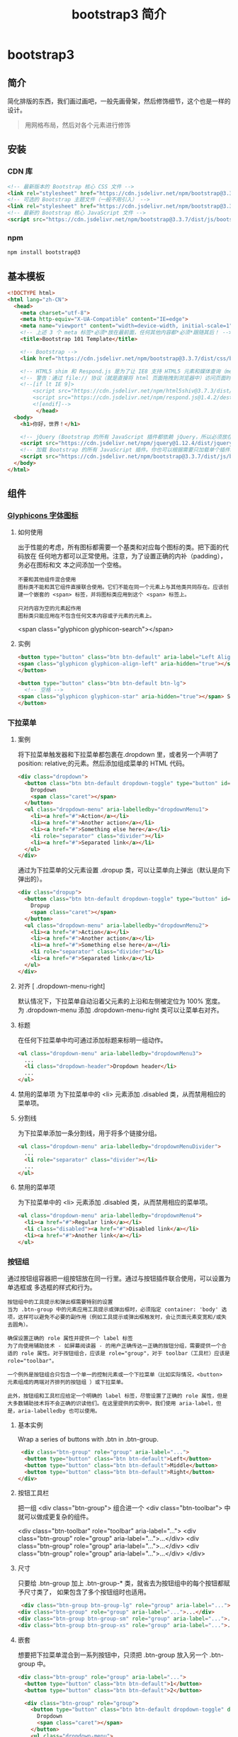 #+TITLE: bootstrap3 简介
#+DESCRIPTION: bootstrap3 简介
#+TAGS: bootstrap3
#+CATEGORIES: 框架使用

* bootstrap3 
** 简介 
   简化排版的东西，我们画过画吧，一般先画骨架，然后修饰细节，这个也是一样的设计。
   #+begin_quote
   用网格布局，然后对各个元素进行修饰
   #+end_quote
   #+HTML: <!-- more -->
  
** 安装
*** CDN 库
    #+begin_src html
      <!-- 最新版本的 Bootstrap 核心 CSS 文件 -->
      <link rel="stylesheet" href="https://cdn.jsdelivr.net/npm/bootstrap@3.3.7/dist/css/bootstrap.min.css" integrity="sha384-BVYiiSIFeK1dGmJRAkycuHAHRg32OmUcww7on3RYdg4Va+PmSTsz/K68vbdEjh4u" crossorigin="anonymous">
      <!-- 可选的 Bootstrap 主题文件（一般不用引入） -->
      <link rel="stylesheet" href="https://cdn.jsdelivr.net/npm/bootstrap@3.3.7/dist/css/bootstrap-theme.min.css" integrity="sha384-rHyoN1iRsVXV4nD0JutlnGaslCJuC7uwjduW9SVrLvRYooPp2bWYgmgJQIXwl/Sp" crossorigin="anonymous">
      <!-- 最新的 Bootstrap 核心 JavaScript 文件 -->
      <script src="https://cdn.jsdelivr.net/npm/bootstrap@3.3.7/dist/js/bootstrap.min.js" integrity="sha384-Tc5IQib027qvyjSMfHjOMaLkfuWVxZxUPnCJA7l2mCWNIpG9mGCD8wGNIcPD7Txa" crossorigin="anonymous"></script>
    #+end_src
*** npm
    #+begin_src sh
      npm install bootstrap@3
    #+end_src
** 基本模板
   #+begin_src html
     <!DOCTYPE html>
     <html lang="zh-CN">
       <head>
         <meta charset="utf-8">
         <meta http-equiv="X-UA-Compatible" content="IE=edge">
         <meta name="viewport" content="width=device-width, initial-scale=1">
         <!-- 上述 3 个 meta 标签*必须*放在最前面，任何其他内容都*必须*跟随其后！ -->
         <title>Bootstrap 101 Template</title>

         <!-- Bootstrap -->
         <link href="https://cdn.jsdelivr.net/npm/bootstrap@3.3.7/dist/css/bootstrap.min.css" rel="stylesheet">

         <!-- HTML5 shim 和 Respond.js 是为了让 IE8 支持 HTML5 元素和媒体查询（media queries）功能 -->
         <!-- 警告：通过 file:// 协议（就是直接将 html 页面拖拽到浏览器中）访问页面时 Respond.js 不起作用 -->
         <!--[if lt IE 9]>
             <script src="https://cdn.jsdelivr.net/npm/html5shiv@3.7.3/dist/html5shiv.min.js"></script>
             <script src="https://cdn.jsdelivr.net/npm/respond.js@1.4.2/dest/respond.min.js"></script>
             <![endif]-->
              </head>
       <body>
         <h1>你好，世界！</h1>

         <!-- jQuery (Bootstrap 的所有 JavaScript 插件都依赖 jQuery，所以必须放在前边) -->
         <script src="https://cdn.jsdelivr.net/npm/jquery@1.12.4/dist/jquery.min.js"></script>
         <!-- 加载 Bootstrap 的所有 JavaScript 插件。你也可以根据需要只加载单个插件。 -->
         <script src="https://cdn.jsdelivr.net/npm/bootstrap@3.3.7/dist/js/bootstrap.min.js"></script>
       </body>
     </html>
   #+end_src
** 组件
*** [[https://v3.bootcss.com/components/][Glyphicons 字体图标]] 
**** 如何使用
     出于性能的考虑，所有图标都需要一个基类和对应每个图标的类。把下面的代码放在
     任何地方都可以正常使用。注意，为了设置正确的内补（padding），务必在图标和文
     本之间添加一个空格。
     
     : 不要和其他组件混合使用
     : 图标类不能和其它组件直接联合使用。它们不能在同一个元素上与其他类共同存在。应该创建一个嵌套的 <span> 标签，并将图标类应用到这个 <span> 标签上。
    
     : 只对内容为空的元素起作用
     : 图标类只能应用在不包含任何文本内容或子元素的元素上。
     
     <span class="glyphicon glyphicon-search"></span>
    
**** 实例
     #+begin_src html
            <button type="button" class="btn btn-default" aria-label="Left Align">
            <span class="glyphicon glyphicon-align-left" aria-hidden="true"></span>
            </button>

            <button type="button" class="btn btn-default btn-lg">
              <!-- 空格 -->
            <span class="glyphicon glyphicon-star" aria-hidden="true"></span> Star
            </button>
     #+end_src
*** 下拉菜单
**** 案例
     将下拉菜单触发器和下拉菜单都包裹在.dropdown 里，或者另一个声明了 position:
     relative;的元素。然后添加组成菜单的 HTML 代码。
    #+BEGIN_SRC html
      <div class="dropdown">
        <button class="btn btn-default dropdown-toggle" type="button" id="dropdownMenu1" data-toggle="dropdown" aria-haspopup="true" aria-expanded="true">
          Dropdown
          <span class="caret"></span>
        </button>
        <ul class="dropdown-menu" aria-labelledby="dropdownMenu1">
          <li><a href="#">Action</a></li>
          <li><a href="#">Another action</a></li>
          <li><a href="#">Something else here</a></li>
          <li role="separator" class="divider"></li>
          <li><a href="#">Separated link</a></li>
        </ul>
      </div>
    #+END_SRC 
    
    通过为下拉菜单的父元素设置 .dropup 类，可以让菜单向上弹出（默认是向下弹出的）。
    
    #+BEGIN_SRC html
      <div class="dropup">
        <button class="btn btn-default dropdown-toggle" type="button" id="dropdownMenu2" data-toggle="dropdown" aria-haspopup="true" aria-expanded="false">
          Dropup
          <span class="caret"></span>
        </button>
        <ul class="dropdown-menu" aria-labelledby="dropdownMenu2">
          <li><a href="#">Action</a></li>
          <li><a href="#">Another action</a></li>
          <li><a href="#">Something else here</a></li>
          <li role="separator" class="divider"></li>
          <li><a href="#">Separated link</a></li>
        </ul>
      </div>
    #+END_SRC
**** 对齐 [ .dropdown-menu-right]
     默认情况下，下拉菜单自动沿着父元素的上沿和左侧被定位为 100% 宽度。 为
     .dropdown-menu 添加 .dropdown-menu-right 类可以让菜单右对齐。
**** 标题 
     在任何下拉菜单中均可通过添加标题来标明一组动作。
     #+BEGIN_SRC html
       <ul class="dropdown-menu" aria-labelledby="dropdownMenu3">
         ...
         <li class="dropdown-header">Dropdown header</li>
         ...
       </ul>
     #+END_SRC
**** 禁用的菜单项 为下拉菜单中的 <li> 元素添加 .disabled 类，从而禁用相应的菜单项。
**** 分割线
     为下拉菜单添加一条分割线，用于将多个链接分组。
     
#+begin_src html
<ul class="dropdown-menu" aria-labelledby="dropdownMenuDivider">
  ...
  <li role="separator" class="divider"></li>
  ...
</ul>
#+end_src
**** 禁用的菜单项
     为下拉菜单中的 <li> 元素添加 .disabled 类，从而禁用相应的菜单项。

#+begin_src html
<ul class="dropdown-menu" aria-labelledby="dropdownMenu4">
  <li><a href="#">Regular link</a></li>
  <li class="disabled"><a href="#">Disabled link</a></li>
  <li><a href="#">Another link</a></li>
</ul>
#+end_src
*** 按钮组
    通过按钮组容器把一组按钮放在同一行里。通过与按钮插件联合使用，可以设置为单选框或
    多选框的样式和行为。

: 按钮组中的工具提示和弹出框需要特别的设置
: 当为 .btn-group 中的元素应用工具提示或弹出框时，必须指定 container: 'body' 选项，这样可以避免不必要的副作用（例如工具提示或弹出框触发时，会让页面元素变宽和/或失去圆角）。

: 确保设置正确的 role 属性并提供一个 label 标签
: 为了向使用辅助技术 - 如屏幕阅读器 - 的用户正确传达一正确的按钮分组，需要提供一个合适的 role 属性。对于按钮组合，应该是 role="group"，对于 toolbar（工具栏）应该是 role="toolbar"。

: 一个例外是按钮组合只包含一个单一的控制元素或一个下拉菜单（比如实际情况，<button> 元素组成的两端对齐排列的按钮组 ）或下拉菜单。

: 此外，按钮组和工具栏应给定一个明确的 label 标签，尽管设置了正确的 role 属性，但是大多数辅助技术将不会正确的识读他们。在这里提供的实例中，我们使用 aria-label，但是，aria-labelledby 也可以使用。
**** 基本实例
Wrap a series of buttons with .btn in .btn-group.

 #+begin_src html
 <div class="btn-group" role="group" aria-label="...">
  <button type="button" class="btn btn-default">Left</button>
  <button type="button" class="btn btn-default">Middle</button>
  <button type="button" class="btn btn-default">Right</button>
</div>
 #+end_src
**** 按钮工具栏
把一组 <div class="btn-group"> 组合进一个 <div class="btn-toolbar"> 中就可以做成更复杂的组件。

<div class="btn-toolbar" role="toolbar" aria-label="...">
  <div class="btn-group" role="group" aria-label="...">...</div>
  <div class="btn-group" role="group" aria-label="...">...</div>
  <div class="btn-group" role="group" aria-label="...">...</div>
</div>
**** 尺寸
只要给 .btn-group 加上 .btn-group-* 类，就省去为按钮组中的每个按钮都赋予尺寸类了，
如果包含了多个按钮组时也适用。

 #+begin_src html
 <div class="btn-group btn-group-lg" role="group" aria-label="...">...</div>
<div class="btn-group" role="group" aria-label="...">...</div>
<div class="btn-group btn-group-sm" role="group" aria-label="...">...</div>
<div class="btn-group btn-group-xs" role="group" aria-label="...">...</div>
 #+end_src
**** 嵌套
想要把下拉菜单混合到一系列按钮中，只须把 .btn-group 放入另一个 .btn-group 中。

 #+begin_src html
   <div class="btn-group" role="group" aria-label="...">
     <button type="button" class="btn btn-default">1</button>
     <button type="button" class="btn btn-default">2</button>

     <div class="btn-group" role="group">
       <button type="button" class="btn btn-default dropdown-toggle" data-toggle="dropdown" aria-haspopup="true" aria-expanded="false">
         Dropdown
         <span class="caret"></span>
       </button>
       <ul class="dropdown-menu">
         <li><a href="#">Dropdown link</a></li>
         <li><a href="#">Dropdown link</a></li>
       </ul>
     </div>
   </div>
 #+end_src
**** 垂直排列
让一组按钮垂直堆叠排列显示而不是水平排列。分列式按钮下拉菜单不支持这种方式。

 #+begin_src html
 <div class="btn-group-vertical" role="group" aria-label="...">
  ...
</div>
 #+end_src
**** 两端对齐排列的按钮组
让一组按钮拉长为相同的尺寸，填满父元素的宽度。对于按钮组中的按钮式下拉菜单也同样适用。

: 关于边框的处理
: 由于对两端对齐的按钮组使用了特定的 HTML 和 CSS（即 display: table-cell），两个按钮之间的边框叠加在了一起。在普通的按钮组中，margin-left: -1px 用于将边框重叠，而没有删除任何一个按钮的边框。然而，margin 属性不支持 display: table-cell。因此，根据你对 Bootstrap 的定制，你可以删除或重新为按钮的边框设置颜色。

: IE8 和边框
: Internet Explorer 8 不支持在两端对齐的按钮组中绘制边框，无论是 <a> 或 <button> 元素。为了照顾 IE8，把每个按钮放入另一个 .btn-group 中即可。
***** 关于 <a> 元素
 只须将一系列 .btn 元素包裹到 .btn-group.btn-group-justified 中即可。


 #+begin_src html
 <div class="btn-group btn-group-justified" role="group" aria-label="...">
   ...
 </div>
 #+end_src
 : Links acting as buttons
 : If the <a> elements are used to act as buttons – triggering in-page functionality, rather than navigating to another document or section within the current page – they should also be given an appropriate role="button".
***** 关于 <button> 元素
      为了将 <button> 元素用于两端对齐的按钮组中，必须将每个按钮包裹进一个按钮组
      中 you must wrap each button in a button group。大部分的浏览器不能将我们的
      CSS 应用到对齐的 <button> 元素上，但是，由于我们支持按钮式下拉菜单，我们可
      以解决这个问题。

 #+begin_src html
 <div class="btn-group btn-group-justified" role="group" aria-label="...">
   <div class="btn-group" role="group">
     <button type="button" class="btn btn-default">Left</button>
   </div>
   <div class="btn-group" role="group">
     <button type="button" class="btn btn-default">Middle</button>
   </div>
   <div class="btn-group" role="group">
     <button type="button" class="btn btn-default">Right</button>
   </div>
 </div>
 #+end_src
*** 按钮式下拉菜单
    把任意一个按钮放入 .btn-group 中，然后加入适当的菜单标签，就可以让按钮作为菜
    单的触发器了。
    : 插件依赖
    : 按钮式下拉菜单依赖下拉菜单插件 ，因此需要将此插件包含在你所使用的 Bootstrap 版本中。
**** 单按钮下拉菜单
  只要改变一些基本的标记，就能把按钮变成下拉菜单的开关。

     
  #+begin_src html
  <!-- Single button -->
  <div class="btn-group">
    <button type="button" class="btn btn-default dropdown-toggle" data-toggle="dropdown" aria-haspopup="true" aria-expanded="false">
      Action <span class="caret"></span>
    </button>
    <ul class="dropdown-menu">
      <li><a href="#">Action</a></li>
      <li><a href="#">Another action</a></li>
      <li><a href="#">Something else here</a></li>
      <li role="separator" class="divider"></li>
      <li><a href="#">Separated link</a></li>
    </ul>
  </div>
  #+end_src
**** 分裂式按钮下拉菜单
     相似地，分裂式按钮下拉菜单也需要同样的改变一些标记，但只是多一个分开的按钮。

     
  #+begin_src html
  <!-- Split button -->
  <div class="btn-group">
    <button type="button" class="btn btn-danger">Action</button>
    <button type="button" class="btn btn-danger dropdown-toggle" data-toggle="dropdown" aria-haspopup="true" aria-expanded="false">
      <span class="caret"></span>
      <span class="sr-only">Toggle Dropdown</span>
    </button>
    <ul class="dropdown-menu">
      <li><a href="#">Action</a></li>
      <li><a href="#">Another action</a></li>
      <li><a href="#">Something else here</a></li>
      <li role="separator" class="divider"></li>
      <li><a href="#">Separated link</a></li>
    </ul>
  </div>
  #+end_src
**** 尺寸
  按钮式下拉菜单适用所有尺寸的按钮。

  #+begin_src html
  <!-- Large button group -->
  <div class="btn-group">
    <button class="btn btn-default btn-lg dropdown-toggle" type="button" data-toggle="dropdown" aria-haspopup="true" aria-expanded="false">
      Large button <span class="caret"></span>
    </button>
    <ul class="dropdown-menu">
      ...
    </ul>
  </div>

  <!-- Small button group -->
  <div class="btn-group">
    <button class="btn btn-default btn-sm dropdown-toggle" type="button" data-toggle="dropdown" aria-haspopup="true" aria-expanded="false">
      Small button <span class="caret"></span>
    </button>
    <ul class="dropdown-menu">
      ...
    </ul>
  </div>

  <!-- Extra small button group -->
  <div class="btn-group">
    <button class="btn btn-default btn-xs dropdown-toggle" type="button" data-toggle="dropdown" aria-haspopup="true" aria-expanded="false">
      Extra small button <span class="caret"></span>
    </button>
    <ul class="dropdown-menu">
      ...
    </ul>
  </div>
  #+end_src
**** 向上弹出式菜单
  给父元素添加 .dropup 类就能使触发的下拉菜单朝上方打开。

  #+begin_src html
  <div class="btn-group dropup">
    <button type="button" class="btn btn-default">Dropup</button>
    <button type="button" class="btn btn-default dropdown-toggle" data-toggle="dropdown" aria-haspopup="true" aria-expanded="false">
      <span class="caret"></span>
      <span class="sr-only">Toggle Dropdown</span>
    </button>
    <ul class="dropdown-menu">
      <!-- Dropdown menu links -->
    </ul>
  </div>
  #+end_src
*** 输入框组
    通过在文本输入框 <input> 前面、后面或是两边加上文字或按钮，可以实现对表单控
    件的扩展。为 .input-group 赋予 .input-group-addon 或 .input-group-btn 类，可
    以给 .form-control 的前面或后面添加额外的元素。

    : 只支持文本输入框 <input>
    : 这里请避免使用 <select> 元素，因为 WebKit 浏览器不能完全绘制它的样式。

  : 避免使用 <textarea> 元素，由于它们的 rows 属性在某些情况下不被支持。
  
  : 输入框组中的工具提示和弹出框需要特别的设置
  : 为 .input-group 中所包含的元素应用工具提示（tooltip）或 popover（弹出框）时，必须设置 container: 'body' 参数，为的是避免意外的副作用（例如，工具提示或弹出框被激活后，可能会让当前元素变得更宽或/和变得失去其圆角）。

  : 不要和其他组件混用
  : 不要将表单组或栅格列（column）类直接和输入框组混合使用。而是将输入框组嵌套到表单组或栅格相关元素的内部。

  : Always add labels
  : Screen readers will have trouble with your forms if you don't include a label for every input. For these input groups, ensure that any additional label or functionality is conveyed to assistive technologies.

  : The exact technique to be used (visible <label> elements, <label> elements hidden using the .sr-only class, or use of the aria-label, aria-labelledby, aria-describedby, title or placeholder attribute) and what additional information will need to be conveyed will vary depending on the exact type of interface widget you're implementing. The examples in this section provide a few suggested, case-specific approaches.
**** 基本实例
     在输入框的任意一侧添加额外元素或按钮。你还可以在输入框的两侧同时添加额外元素。

     我们不支持在输入框的单独一侧添加多个额外元素（.input-group-addon 或 .input-group-btn）。

     我们不支持在单个输入框组中添加多个表单控件。

   #+begin_src html
   <div class="input-group">
     <span class="input-group-addon" id="basic-addon1">@</span>
     <input type="text" class="form-control" placeholder="Username" aria-describedby="basic-addon1">
   </div>

   <div class="input-group">
     <input type="text" class="form-control" placeholder="Recipient's username" aria-describedby="basic-addon2">
     <span class="input-group-addon" id="basic-addon2">@example.com</span>
   </div>

   <div class="input-group">
     <span class="input-group-addon">$</span>
     <input type="text" class="form-control" aria-label="Amount (to the nearest dollar)">
     <span class="input-group-addon">.00</span>
   </div>

   <label for="basic-url">Your vanity URL</label>
   <div class="input-group">
     <span class="input-group-addon" id="basic-addon3">https://example.com/users/</span>
     <input type="text" class="form-control" id="basic-url" aria-describedby="basic-addon3">
   </div>
   #+end_src
**** 尺寸
   为 .input-group 添加相应的尺寸类，其内部包含的元素将自动调整自身的尺寸。不需要为输入框组中的每个元素重复地添加控制尺寸的类。

    #+begin_src html
    <div class="input-group input-group-lg">
     <span class="input-group-addon" id="sizing-addon1">@</span>
     <input type="text" class="form-control" placeholder="Username" aria-describedby="sizing-addon1">
   </div>

   <div class="input-group">
     <span class="input-group-addon" id="sizing-addon2">@</span>
     <input type="text" class="form-control" placeholder="Username" aria-describedby="sizing-addon2">
   </div>

   <div class="input-group input-group-sm">
     <span class="input-group-addon" id="sizing-addon3">@</span>
     <input type="text" class="form-control" placeholder="Username" aria-describedby="sizing-addon3">
   </div>
    #+end_src
**** 作为额外元素的多选框和单选框
     可以将多选框或单选框作为额外元素添加到输入框组中。
#+begin_src html
   <div class="row">
     <div class="col-lg-6">
       <div class="input-group">
         <span class="input-group-addon">
           <input type="checkbox" aria-label="...">
         </span>
         <input type="text" class="form-control" aria-label="...">
       </div><!-- /input-group -->
     </div><!-- /.col-lg-6 -->
     <div class="col-lg-6">
       <div class="input-group">
         <span class="input-group-addon">
           <input type="radio" aria-label="...">
         </span>
         <input type="text" class="form-control" aria-label="...">
       </div><!-- /input-group -->
     </div><!-- /.col-lg-6 -->
   </div><!-- /.row -->
#+end_src
**** 作为额外元素的按钮
   为输入框组添加按钮需要额外添加一层嵌套，不是 .input-group-addon，而是添加
   .input-group-btn 来包裹按钮元素。由于不同浏览器的默认样式无法被统一的重新赋值，
   所以才需要这样做。

    #+begin_src html
    <div class="row">
     <div class="col-lg-6">
       <div class="input-group">
         <span class="input-group-btn">
           <button class="btn btn-default" type="button">Go!</button>
         </span>
         <input type="text" class="form-control" placeholder="Search for...">
       </div><!-- /input-group -->
     </div><!-- /.col-lg-6 -->
     <div class="col-lg-6">
       <div class="input-group">
         <input type="text" class="form-control" placeholder="Search for...">
         <span class="input-group-btn">
           <button class="btn btn-default" type="button">Go!</button>
         </span>
       </div><!-- /input-group -->
     </div><!-- /.col-lg-6 -->
   </div><!-- /.row -->
    #+end_src
**** 作为额外元素的按钮式下拉菜单
 

    #+begin_src html
    <div class="row">
     <div class="col-lg-6">
       <div class="input-group">
         <div class="input-group-btn">
           <button type="button" class="btn btn-default dropdown-toggle" data-toggle="dropdown" aria-haspopup="true" aria-expanded="false">Action <span class="caret"></span></button>
           <ul class="dropdown-menu">
             <li><a href="#">Action</a></li>
             <li><a href="#">Another action</a></li>
             <li><a href="#">Something else here</a></li>
             <li role="separator" class="divider"></li>
             <li><a href="#">Separated link</a></li>
           </ul>
         </div><!-- /btn-group -->
         <input type="text" class="form-control" aria-label="...">
       </div><!-- /input-group -->
     </div><!-- /.col-lg-6 -->
     <div class="col-lg-6">
       <div class="input-group">
         <input type="text" class="form-control" aria-label="...">
         <div class="input-group-btn">
           <button type="button" class="btn btn-default dropdown-toggle" data-toggle="dropdown" aria-haspopup="true" aria-expanded="false">Action <span class="caret"></span></button>
           <ul class="dropdown-menu dropdown-menu-right">
             <li><a href="#">Action</a></li>
             <li><a href="#">Another action</a></li>
             <li><a href="#">Something else here</a></li>
             <li role="separator" class="divider"></li>
             <li><a href="#">Separated link</a></li>
           </ul>
         </div><!-- /btn-group -->
       </div><!-- /input-group -->
     </div><!-- /.col-lg-6 -->
   </div><!-- /.row -->
    #+end_src
**** 作为额外元素的分裂式按钮下拉菜单
  
#+begin_src html

 
   <div class="input-group">
     <div class="input-group-btn">
       <!-- Button and dropdown menu -->
     </div>
     <input type="text" class="form-control" aria-label="...">
   </div>

   <div class="input-group">
     <input type="text" class="form-control" aria-label="...">
     <div class="input-group-btn">
       <!-- Button and dropdown menu -->
     </div>
   </div>
#+end_src
**** Multiple buttons
   While you can only have one add-on per side, you can have multiple buttons
   inside a single .input-group-btn.

   #+begin_src html
   <div class="input-group">
     <div class="input-group-btn">
       <!-- Buttons -->
     </div>
     <input type="text" class="form-control" aria-label="...">
   </div>

   <div class="input-group">
     <input type="text" class="form-control" aria-label="...">
     <div class="input-group-btn">
       <!-- Buttons -->
     </div>
   </div>
   #+end_src
*** 导航
   Bootstrap 中的导航组件都依赖同一个 .nav 类，状态类也是共用的。改变修饰类可以改变样式。

   : 在标签页上使用导航需要依赖 JavaScript 标签页插件
   : 由于标签页需要控制内容区的展示，因此，你必须使用 标签页组件的 JavaScript 插件。另外还要添加 role 和 ARIA 属性 – 详细信息请参考该插件的 实例。

   : 确保导航组件的可访问性
   : 如果你在使用导航组件实现导航条功能，务必在 <ul> 的最外侧的逻辑父元素上添加 role="navigation" 属性，或者用一个 <nav> 元素包裹整个导航组件。不要将 role 属性添加到 <ul> 上，因为这样可以被辅助设备（残疾人用的）上被识别为一个真正的列表。
**** 标签页
     注意 .nav-tabs 类依赖 .nav 基类。

    #+begin_src html
    <ul class="nav nav-tabs">
      <li role="presentation" class="active"><a href="#">Home</a></li>
      <li role="presentation"><a href="#">Profile</a></li>
      <li role="presentation"><a href="#">Messages</a></li>
    </ul>
    #+end_src
**** 胶囊式标签页
    HTML 标记相同，但使用 .nav-pills 类：

    #+begin_src html
    <ul class="nav nav-pills">
      <li role="presentation" class="active"><a href="#">Home</a></li>
      <li role="presentation"><a href="#">Profile</a></li>
      <li role="presentation"><a href="#">Messages</a></li>
    </ul>
    #+end_src
    胶囊是标签页也是可以垂直方向堆叠排列的。只需添加 .nav-stacked 类。

    #+begin_src html
    <ul class="nav nav-pills nav-stacked">
      ...
    </ul>
    #+end_src
**** 两端对齐的标签页
    在大于 768px 的屏幕上，通过 .nav-justified 类可以很容易的让标签页或胶囊式标
    签呈现出同等宽度。在小屏幕上，导航链接呈现堆叠样式。

    #+begin_src html
    <ul class="nav nav-tabs nav-justified">
      ...
    </ul>
    <ul class="nav nav-pills nav-justified">
      ...
    </ul>
    #+end_src
**** 禁用的链接
    对任何导航组件（标签页、胶囊式标签页），都可以添加 .disabled 类，从而实现链接为灰色且没有鼠标悬停效果。

    : 链接功能不受到影响
    : 这个类只改变 <a> 的外观，不改变功能。可以自己写 JavaScript 禁用这里的链接。

    #+begin_src html
    <ul class="nav nav-pills">
      ...
      <li role="presentation" class="disabled"><a href="#">Disabled link</a></li>
      ...
    </ul>
    #+end_src
**** 添加下拉菜单
    用一点点额外 HTML 代码并加入下拉菜单插件的 JavaScript 插件即可。
***** 带下拉菜单的标签页
     #+begin_src html
     <ul class="nav nav-tabs">
       ...
       <li role="presentation" class="dropdown">
         <a class="dropdown-toggle" data-toggle="dropdown" href="#" role="button" aria-haspopup="true" aria-expanded="false">
           Dropdown <span class="caret"></span>
         </a>
         <ul class="dropdown-menu">
           ...
         </ul>
       </li>
       ...
     </ul>
     #+end_src
***** 带下拉菜单的胶囊式标签页
     #+begin_src html
     <ul class="nav nav-pills">
       ...
       <li role="presentation" class="dropdown">
         <a class="dropdown-toggle" data-toggle="dropdown" href="#" role="button" aria-haspopup="true" aria-expanded="false">
           Dropdown <span class="caret"></span>
         </a>
         <ul class="dropdown-menu">
           ...
         </ul>
       </li>
       ...
     </ul>
     #+end_src
*** 导航条
**** 默认样式的导航条
     导航条是在您的应用或网站中作为导航页头的响应式基础组件。它们在移动设备上可
      以折叠（并且可开可关），且在视口（viewport）宽度增加时逐渐变为水平展开模式。

      两端对齐的导航条导航链接已经被弃用了。

      : 导航条内所包含元素溢出
      : 由于 Bootstrap 并不知道你在导航条内放置的元素需要占据多宽的空间，你可能会遇到导航条中的内容折行的情况（也就是导航条占据两行）。解决办法如下：

      a. 减少导航条内所有元素所占据的宽度。
      b. 在某些尺寸的屏幕上（利用 响应式工具类）隐藏导航条内的一些元素。
      c. 修改导航条在水平排列和折叠排列互相转化时，触发这个转化的最小屏幕宽度值。可以通过修改 @grid-float-breakpoint 变量实现，或者自己重写相关的媒体查询代码，覆盖 Bootstrap 的默认值。
      : 依赖 JavaScript 插件
      : 如果 JavaScript 被禁用，并且视口（viewport）足够窄，致使导航条折叠起来，导航条将不能被打开，.navbar-collapse 内所包含的内容也将不可见。

      : 响应式导航条依赖 collapse 插件，定制 Bootstrap 的话时候必将其包含。

      : 修改视口的阈值，从而影响导航条的排列模式
      : 当浏览器视口（viewport）的宽度小于 @grid-float-breakpoint 值时，导航条内部的元素变为折叠排列，也就是变现为移动设备展现模式；当浏览器视口（viewport）的宽度大于 @grid-float-breakpoint 值时，导航条内部的元素变为水平排列，也就是变现为非移动设备展现模式。通过调整源码中的这个值，就可以控制导航条何时堆叠排列，何时水平排列。默认值是 768px（小屏幕 -- 或者说是平板 --的最小值，或者说是平板）。

      : 导航条的可访问性
      : 务必使用 <nav> 元素，或者，如果使用的是通用的 <div> 元素的话，务必为导航条设置 role="navigation" 属性，这样能够让使用辅助设备的用户明确知道这是一个导航区域。

     #+begin_src html
     <nav class="navbar navbar-default">
        <div class="container-fluid">
          <!-- Brand and toggle get grouped for better mobile display -->
          <div class="navbar-header">
            <button type="button" class="navbar-toggle collapsed" data-toggle="collapse" data-target="#bs-example-navbar-collapse-1" aria-expanded="false">
              <span class="sr-only">Toggle navigation</span>
              <span class="icon-bar"></span>
              <span class="icon-bar"></span>
              <span class="icon-bar"></span>
            </button>
            <a class="navbar-brand" href="#">Brand</a>
          </div>

          <!-- Collect the nav links, forms, and other content for toggling -->
          <div class="collapse navbar-collapse" id="bs-example-navbar-collapse-1">
            <ul class="nav navbar-nav">
              <li class="active"><a href="#">Link <span class="sr-only">(current)</span></a></li>
              <li><a href="#">Link</a></li>
              <li class="dropdown">
                <a href="#" class="dropdown-toggle" data-toggle="dropdown" role="button" aria-haspopup="true" aria-expanded="false">Dropdown <span class="caret"></span></a>
                <ul class="dropdown-menu">
                  <li><a href="#">Action</a></li>
                  <li><a href="#">Another action</a></li>
                  <li><a href="#">Something else here</a></li>
                  <li role="separator" class="divider"></li>
                  <li><a href="#">Separated link</a></li>
                  <li role="separator" class="divider"></li>
                  <li><a href="#">One more separated link</a></li>
                </ul>
              </li>
            </ul>
            <form class="navbar-form navbar-left">
              <div class="form-group">
                <input type="text" class="form-control" placeholder="Search">
              </div>
              <button type="submit" class="btn btn-default">Submit</button>
            </form>
            <ul class="nav navbar-nav navbar-right">
              <li><a href="#">Link</a></li>
              <li class="dropdown">
                <a href="#" class="dropdown-toggle" data-toggle="dropdown" role="button" aria-haspopup="true" aria-expanded="false">Dropdown <span class="caret"></span></a>
                <ul class="dropdown-menu">
                  <li><a href="#">Action</a></li>
                  <li><a href="#">Another action</a></li>
                  <li><a href="#">Something else here</a></li>
                  <li role="separator" class="divider"></li>
                  <li><a href="#">Separated link</a></li>
                </ul>
              </li>
            </ul>
          </div><!-- /.navbar-collapse -->
        </div><!-- /.container-fluid -->
      </nav>
     #+end_src
**** 品牌图标
      将导航条内放置品牌标志的地方替换为 <img> 元素即可展示自己的品牌图标。由于
      .navbar-brand 已经被设置了内补（padding）和高度（height），你需要根据自己
      的情况添加一些 CSS 代码从而覆盖默认设置。

      #+begin_src html
      <nav class="navbar navbar-default">
        <div class="container-fluid">
          <div class="navbar-header">
            <a class="navbar-brand" href="#">
              <img alt="Brand" src="...">
            </a>
          </div>
        </div>
      </nav>
      #+end_src
**** 表单
      将表单放置于 .navbar-form 之内可以呈现很好的垂直对齐，并在较窄的视口
      （viewport）中呈现折叠状态。 使用对齐选项可以规定其在导航条上出现的位置。

      注意，.navbar-form 和 .form-inline 的大部分代码都一样，内部实现使用了 mixin。 某些表单组件，例如输入框组，可能需要设置一个固定宽度，从而在导航条内有合适的展现。

      #+begin_src html
      <form class="navbar-form navbar-left" role="search">
        <div class="form-group">
          <input type="text" class="form-control" placeholder="Search">
        </div>
        <button type="submit" class="btn btn-default">Submit</button>
      </form>
      #+end_src
      : 移动设备上的注意事项
      : 在移动设备上，对于在 fixed 定位的元素内使用表单控件的情况有一些注意事项。请参考我们提供的浏览器支持情况相关的文档 。

      : 为输入框添加 label 标签
      : 如果你没有为输入框添加 label 标签，屏幕阅读器将会遇到问题。对于导航条内的表单，可以通过添加 .sr-only 类隐藏 label 标签。
**** 按钮
      对于不包含在 <form> 中的 <button> 元素，加上 .navbar-btn 后，可以让它在导航条里垂直居中。有一些对于为辅助设备提供可识别标签的方法，例如，aria-label、aria-labelledby 或者 title 属性。如果这些方法都没有，屏幕阅读器将使用 placeholder 属性（如果这个属性存在的话），但是请注意，使用 placeholder 代替其他识别标签的方式是不推荐的。
       #+begin_src html
       <button type="button" class="btn btn-default navbar-btn">Sign in</button>
       #+end_src
      : 基于情境的用法
      : 就像标准的 按钮类 一样，.navbar-btn 可以被用在 <a> 和 <input> 元素上。然而，在 .navbar-nav 内，.navbar-btn 和标准的按钮类都不应该被用在 <a> 元素上。
**** 文本
      把文本包裹在 .navbar-text 中时，为了有正确的行距和颜色，通常使用 <p> 标签。

      #+begin_src html
      <p class="navbar-text">Signed in as Mark Otto</p>
      #+end_src
**** 非导航的链接
      或许你希望在标准的导航组件之外添加标准链接，那么，使用 .navbar-link 类可以让链接有正确的默认颜色和反色设置。

      #+begin_src html
      <p class="navbar-text navbar-right">Signed in as <a href="#" class="navbar-link">Mark Otto</a></p>
      #+end_src
**** 组件排列
      通过添加 .navbar-left 和 .navbar-right 工具类让导航链接、表单、按钮或文本
      对齐。两个类都会通过 CSS 设置特定方向的浮动样式。例如，要对齐导航链接，就
      要把它们放在个分开的、应用了工具类的 <ul> 标签里。

      这些类是 .pull-left 和 .pull-right 的 mixin 版本，但是他们被限定在了媒体查
      询（media query）中，这样可以更容易的在各种尺寸的屏幕上处理导航条组件。

      : 向右侧对齐多个组件
      : 导航条目前不支持多个 .navbar-right 类。为了让内容之间有合适的空隙，我们为最后一个 .navbar-right 元素使用负边距（margin）。如果有多个元素使用这个类，它们的边距（margin）将不能按照你的预期正常展现。

      : 我们将在 v4 版本中重写这个组件时重新审视这个功能。
**** 固定在顶部
      添加 .navbar-fixed-top 类可以让导航条固定在顶部，还可包含一个 .container
      或 .container-fluid 容器，从而让导航条居中，并在两侧添加内补（padding）。

      #+begin_src html
      <nav class="navbar navbar-default navbar-fixed-top">
        <div class="container">
          ...
        </div>
      </nav>
      #+end_src
      : 需要为 body 元素设置内补（padding）
      : 这个固定的导航条会遮住页面上的其它内容，除非你给 <body> 元素底部设置了 padding。用你自己的值，或用下面给出的代码都可以。提示：导航条的默认高度是 50px。

      : body { padding-top: 70px; }
      : Make sure to include this after the core Bootstrap CSS.
**** 固定在底部
      添加 .navbar-fixed-bottom 类可以让导航条固定在底部，并且还可以包含一个
      .container 或 .container-fluid 容器，从而让导航条居中，并在两侧添加内补
      （padding）。

      #+begin_src html
      <nav class="navbar navbar-default navbar-fixed-bottom">
        <div class="container">
          ...
        </div>
      </nav>
      #+end_src
      : 需要为 body 元素设置内补（padding）
      : 这个固定的导航条会遮住页面上的其它内容，除非你给 <body> 元素底部设置了 padding。用你自己的值，或用下面给出的代码都可以。提示：导航条的默认高度是 50px。

      : body { padding-bottom: 70px; }
      : Make sure to include this after the core Bootstrap CSS.
**** 静止在顶部
      通过添加 .navbar-static-top 类即可创建一个与页面等宽度的导航条，它会随着页
      面向下滚动而消失。还可以包含一个 .container 或 .container-fluid 容器，用于
      将导航条居中对齐并在两侧添加内补（padding）。

      与 .navbar-fixed-* 类不同的是，你不用给 body 添加任何内补（padding）。

      #+begin_src html
      <nav class="navbar navbar-default navbar-static-top">
        <div class="container">
          ...
        </div>
      </nav>
      #+end_src
**** 反色的导航条
      通过添加 .navbar-inverse 类可以改变导航条的外观。

      #+begin_src html
      <nav class="navbar navbar-inverse">
        ...
      </nav>
      #+end_src
**** 路径导航
      在一个带有层次的导航结构中标明当前页面的位置。

      各路径间的分隔符已经自动通过 CSS 的 :before 和 content 属性添加了。

      #+begin_src html
      <ol class="breadcrumb">
        <li><a href="#">Home</a></li>
        <li><a href="#">Library</a></li>
        <li class="active">Data</li>
      </ol>
      #+end_src
*** 分页
      为您的网站或应用提供带有展示页码的分页组件，或者可以使用简单的翻页组件。
**** 默认分页
       受 Rdio 的启发，我们提供了这个简单的分页组件，用在应用或搜索结果中超级棒。组件中的每个部分都很大，优点是容易点击、易缩放、点击区域大。

       #+begin_src html
       <nav aria-label="Page navigation">
         <ul class="pagination">
           <li>
             <a href="#" aria-label="Previous">
               <span aria-hidden="true">&laquo;</span>
             </a>
           </li>
           <li><a href="#">1</a></li>
           <li><a href="#">2</a></li>
           <li><a href="#">3</a></li>
           <li><a href="#">4</a></li>
           <li><a href="#">5</a></li>
           <li>
             <a href="#" aria-label="Next">
               <span aria-hidden="true">&raquo;</span>
             </a>
           </li>
         </ul>
       </nav>
       #+end_src
       Labelling the pagination component
       The pagination component should be wrapped in a <nav> element to identify it as a navigation section to screen readers and other assistive technologies. In addition, as a page is likely to have more than one such navigation section already (such as the primary navigation in the header, or a sidebar navigation), it is advisable to provide a descriptive aria-label for the <nav> which reflects its purpose. For example, if the pagination component is used to navigate between a set of search results, an appropriate label could be aria-label="Search results pages".
**** 禁用和激活状态
       链接在不同情况下可以定制。你可以给不能点击的链接添加 .disabled 类、给当前
       页添加 .active 类。
       #+begin_src html
       <nav aria-label="...">
         <ul class="pagination">
           <li class="disabled"><a href="#" aria-label="Previous"><span aria-hidden="true">&laquo;</span></a></li>
           <li class="active"><a href="#">1 <span class="sr-only">(current)</span></a></li>
           ...
         </ul>
       </nav>
       #+end_src
       我们建议将 active 或 disabled 状态的链接（即 <a> 标签）替换为 <span> 标签，
       或者在向前/向后的箭头处省略<a> 标签，这样就可以让其保持需要的样式而不能被
       点击。

       #+begin_src html
       <nav aria-label="...">
         <ul class="pagination">
           <li class="disabled">
             <span>
               <span aria-hidden="true">&laquo;</span>
             </span>
           </li>
           <li class="active">
             <span>1 <span class="sr-only">(current)</span></span>
           </li>
           ...
         </ul>
       </nav>
       #+end_src
**** 尺寸
       想要更小或更大的分页？.pagination-lg 或 .pagination-sm 类提供了额外可供选择的尺寸。

       #+begin_src html
       <nav aria-label="..."><ul class="pagination pagination-lg">...</ul></nav>
       <nav aria-label="..."><ul class="pagination">...</ul></nav>
       <nav aria-label="..."><ul class="pagination pagination-sm">...</ul></nav>
       #+end_src
*** 翻页
       用简单的标记和样式，就能做个上一页和下一页的简单翻页。用在像博客和杂志这
       样的简单站点上棒极了。
**** 默认实例
        在默认的翻页中，链接居中对齐。

        #+begin_src html
        <nav aria-label="...">
          <ul class="pager">
            <li><a href="#">Previous</a></li>
            <li><a href="#">Next</a></li>
          </ul>
        </nav>
        #+end_src
**** 对齐链接
        你还可以把链接向两端对齐：

        #+begin_src html
        <nav aria-label="...">
          <ul class="pager">
            <li class="previous"><a href="#"><span aria-hidden="true">&larr;</span> Older</a></li>
            <li class="next"><a href="#">Newer <span aria-hidden="true">&rarr;</span></a></li>
          </ul>
        </nav>
        #+end_src
**** 可选的禁用状态
        .disabled 类也可用于翻页中的链接。

        #+begin_src html
        <nav aria-label="...">
          <ul class="pager">
            <li class="previous disabled"><a href="#"><span aria-hidden="true">&larr;</span> Older</a></li>
            <li class="next"><a href="#">Newer <span aria-hidden="true">&rarr;</span></a></li>
          </ul>
        </nav>
        #+end_src
*** 标签
**** 实例
         #+begin_src html
         <h3>Example heading <span class="label label-default">New</span></h3>
         #+end_src
**** 可用的变体
         用下面的任何一个类即可改变标签的外观。

         #+begin_src html
         <span class="label label-default">Default</span>
         <span class="label label-primary">Primary</span>
         <span class="label label-success">Success</span>
         <span class="label label-info">Info</span>
         <span class="label label-warning">Warning</span>
         <span class="label label-danger">Danger</span>
         #+end_src
         : 如果标签数量很多怎么办？
         : 如果你有大量的设置为 inline 属性的标签全部放在一个较窄的容器元素内，在页面上展示这些标签就会出现问题，每个标签就会有自己的一个 inline-block 元素（就像图标一样）。解决的办法是为每个标签都设置为 display: inline-block; 属性。关于这个问题以及实例，请参考 #13219。
*** 徽章
    给链接、导航等元素嵌套 <span class="badge"> 元素，可以很醒目的展示新的或未读
    的信息条目。
          #+begin_src html
          <a href="#">Inbox <span class="badge">42</span></a>

         <button class="btn btn-primary" type="button">
           Messages <span class="badge">4</span>
         </button>
          #+end_src
**** Self collapsing
     如果没有新的或未读的信息条目，也就是说不包含任何内容，徽章组件能够自动隐藏
          （通过 CSS 的 :empty 选择符实现) 。

          : 跨浏览器兼容性
          : 徽章组件在 Internet Explorer 8 浏览器中不会自动消失，因为 IE8 不支持 :empty 选择符。
**** 适配导航元素的激活状态
          Bootstrap 提供了内置的样式，让胶囊式导航内处于激活状态的元素所包含的徽
          章展示相匹配的样式。

          #+begin_src html
          <ul class="nav nav-pills" role="tablist">
            <li role="presentation" class="active"><a href="#">Home <span class="badge">42</span></a></li>
            <li role="presentation"><a href="#">Profile</a></li>
            <li role="presentation"><a href="#">Messages <span class="badge">3</span></a></li>
          </ul>
          #+end_src
*** 巨幕
    这是一个轻量、灵活的组件，它能延伸至整个浏览器视口来展示网站上的关键内容。

          #+begin_src html
          <div class="jumbotron">
            <h1>Hello, world!</h1>
            <p>...</p>
            <p><a class="btn btn-primary btn-lg" href="#" role="button">Learn more</a></p>
          </div>
          #+end_src
          如果需要让巨幕组件的宽度与浏览器宽度一致并且没有圆角，请把此组件放在所
          有 .container 元素的外面，并在组件内部添加一个 .container 元素。

          #+begin_src html
          <div class="jumbotron">
            <div class="container">
              ...
            </div>
          </div>
          #+end_src
*** 页头
    页头组件能够为 h1 标签增加适当的空间，并且与页面的其他部分形成一定的分隔。它
    支持 h1 标签内内嵌 small 元素的默认效果，还支持大部分其他组件（需要增加一些
    额外的样式）。

          #+begin_src html
          <div class="page-header">
            <h1>Example page header <small>Subtext for header</small></h1>
          </div>
          #+end_src
*** 缩略图
    通过缩略图组件扩展 Bootstrap 的 栅格系统，可以很容易地展示栅格样式的图像、视
    频、文本等内容。

    如果你想实现一个类似 Pinterest 的页面效果（不同高度和/宽度的缩略图顺序排列）
    的话，你需要使用一个第三方插件，比如 Masonry、Isotope 或 Salvattore。
**** 默认样式的实例
     Boostrap 缩略图的默认设计仅需最少的标签就能展示带链接的图片。
     
          #+begin_src html
          <div class="row">
             <div class="col-xs-6 col-md-3">
               <a href="#" class="thumbnail">
                 <img src="..." alt="...">
               </a>
             </div>
             ...
           </div>
          #+end_src
**** 自定义内容
     添加一点点额外的标签，就可以把任何类型的 HTML 内容，例如标题、段落或按钮，
     加入缩略图组件内。
     #+begin_src html
     
           <div class="row">
             <div class="col-sm-6 col-md-4">
               <div class="thumbnail">
                 <img src="..." alt="...">
                 <div class="caption">
                   <h3>Thumbnail label</h3>
                   <p>...</p>
                   <p><a href="#" class="btn btn-primary" role="button">Button</a> <a href="#" class="btn btn-default" role="button">Button</a></p>
                 </div>
               </div>
             </div>
           </div>
     #+end_src
*** 警告框
    警告框组件通过提供一些灵活的预定义消息，为常见的用户动作提供反馈消息。
**** 实例
            将任意文本和一个可选的关闭按钮组合在一起就能组成一个警告框，.alert
            类是必须要设置的，另外我们还提供了有特殊意义的 4 个类（例
            如，.alert-success），代表不同的警告信息。

            : 没有默认类
            : 警告框没有默认类，只有基类和修饰类。默认的灰色警告框并没有多少意义。所以您要使用一种有意义的警告类。目前提供了成功、消息、警告或危险。

            #+begin_src html
            <div class="alert alert-success" role="alert">...</div>
            <div class="alert alert-info" role="alert">...</div>
            <div class="alert alert-warning" role="alert">...</div>
            <div class="alert alert-danger" role="alert">...</div>
            #+end_src
**** 可关闭的警告框
            为警告框添加一个可选的 .alert-dismissible 类和一个关闭按钮。

            : 依赖警告框 JavaScript 插件
            : 如果需要为警告框组件提供关闭功能，请使用 jQuery 警告框插件。

            #+begin_src html
            <div class="alert alert-warning alert-dismissible" role="alert">
              <button type="button" class="close" data-dismiss="alert" aria-label="Close"><span aria-hidden="true">&times;</span></button>
              <strong>Warning!</strong> Better check yourself, you're not looking too good.
            </div>
            #+end_src
            : 确保在所有设备上的正确行为
            : 务必给 <button> 元素添加 data-dismiss="alert" 属性。
**** 警告框中的链接
            用 .alert-link 工具类，可以为链接设置与当前警告框相符的颜色。

           #+begin_src html
           <div class="alert alert-success" role="alert">
              <a href="#" class="alert-link">...</a>
            </div>
            <div class="alert alert-info" role="alert">
              <a href="#" class="alert-link">...</a>
            </div>
            <div class="alert alert-warning" role="alert">
              <a href="#" class="alert-link">...</a>
            </div>
            <div class="alert alert-danger" role="alert">
              <a href="#" class="alert-link">...</a>
            </div>
           #+end_src
*** 进度条
    通过这些简单、灵活的进度条，为当前工作流程或动作提供实时反馈。

            : 跨浏览器兼容性
            : 进度条组件使用了 CSS3 的 transition 和 animation 属性来完成一些特效。这些特性在 Internet Explorer 9 或以下版本中、Firefox 的老版本中没有被支持。Opera 12 不支持 animation 属性。

            : Content Security Policy (CSP) compatibility
            : If your website has a Content Security Policy (CSP) which doesn't allow style-src 'unsafe-inline', then you won't be able to use inline style attributes to set progress bar widths as shown in our examples below. Alternative methods for setting the widths that are compatible with strict CSPs include using a little custom JavaScript (that sets element.style.width) or using custom CSS classes.
**** 基本实例
             默认样式的进度条

             #+begin_src html
             <div class="progress">
               <div class="progress-bar" role="progressbar" aria-valuenow="60" aria-valuemin="0" aria-valuemax="100" style="width: 60%;">
                 <span class="sr-only">60% Complete</span>
               </div>
             </div>
             #+end_src
**** 带有提示标签的进度条
             将设置了 .sr-only 类的 <span> 标签从进度条组件中移除 类，从而让当前进度显示出来。

             #+begin_src html
             <div class="progress">
               <div class="progress-bar" role="progressbar" aria-valuenow="60" aria-valuemin="0" aria-valuemax="100" style="width: 60%;">
                 60%
               </div>
             </div>
             #+end_src
             在展示很低的百分比时，如果需要让文本提示能够清晰可见，可以为进度条设置 min-width 属性。

             #+begin_src html
             <div class="progress">
               <div class="progress-bar" role="progressbar" aria-valuenow="0" aria-valuemin="0" aria-valuemax="100" style="min-width: 2em;">
                 0%
               </div>
             </div>
             <div class="progress">
               <div class="progress-bar" role="progressbar" aria-valuenow="2" aria-valuemin="0" aria-valuemax="100" style="min-width: 2em; width: 2%;">
                 2%
               </div>
             </div>
             #+end_src
**** 根据情境变化效果
             进度条组件使用与按钮和警告框相同的类，根据不同情境展现相应的效果。
            #+begin_src html
            <div class="progress">
               <div class="progress-bar progress-bar-success" role="progressbar" aria-valuenow="40" aria-valuemin="0" aria-valuemax="100" style="width: 40%">
                 <span class="sr-only">40% Complete (success)</span>
               </div>
             </div>
             <div class="progress">
               <div class="progress-bar progress-bar-info" role="progressbar" aria-valuenow="20" aria-valuemin="0" aria-valuemax="100" style="width: 20%">
                 <span class="sr-only">20% Complete</span>
               </div>
             </div>
             <div class="progress">
               <div class="progress-bar progress-bar-warning" role="progressbar" aria-valuenow="60" aria-valuemin="0" aria-valuemax="100" style="width: 60%">
                 <span class="sr-only">60% Complete (warning)</span>
               </div>
             </div>
             <div class="progress">
               <div class="progress-bar progress-bar-danger" role="progressbar" aria-valuenow="80" aria-valuemin="0" aria-valuemax="100" style="width: 80%">
                 <span class="sr-only">80% Complete (danger)</span>
               </div>
             </div>
            #+end_src
**** 条纹效果
     通过渐变可以为进度条创建条纹效果，IE9 及更低版本不支持。
     
            #+begin_src html
            <div class="progress">
               <div class="progress-bar progress-bar-success progress-bar-striped" role="progressbar" aria-valuenow="40" aria-valuemin="0" aria-valuemax="100" style="width: 40%">
                 <span class="sr-only">40% Complete (success)</span>
               </div>
             </div>
             <div class="progress">
               <div class="progress-bar progress-bar-info progress-bar-striped" role="progressbar" aria-valuenow="20" aria-valuemin="0" aria-valuemax="100" style="width: 20%">
                 <span class="sr-only">20% Complete</span>
               </div>
             </div>
             <div class="progress">
               <div class="progress-bar progress-bar-warning progress-bar-striped" role="progressbar" aria-valuenow="60" aria-valuemin="0" aria-valuemax="100" style="width: 60%">
                 <span class="sr-only">60% Complete (warning)</span>
               </div>
             </div>
             <div class="progress">
               <div class="progress-bar progress-bar-danger progress-bar-striped" role="progressbar" aria-valuenow="80" aria-valuemin="0" aria-valuemax="100" style="width: 80%">
                 <span class="sr-only">80% Complete (danger)</span>
               </div>
             </div>
            #+end_src
**** 动画效果
     为 .progress-bar-striped 添加 .active 类，使其呈现出由右向左运动的动画效果。
     IE9 及更低版本的浏览器不支持。

             #+begin_src html
             <div class="progress">
               <div class="progress-bar progress-bar-striped active" role="progressbar" aria-valuenow="45" aria-valuemin="0" aria-valuemax="100" style="width: 45%">
                 <span class="sr-only">45% Complete</span>
               </div>
             </div>
             #+end_src
**** 堆叠效果
     把多个进度条放入同一个 .progress 中，使它们呈现堆叠的效果。

             #+begin_src html
             <div class="progress">
               <div class="progress-bar progress-bar-success" style="width: 35%">
                 <span class="sr-only">35% Complete (success)</span>
               </div>
               <div class="progress-bar progress-bar-warning progress-bar-striped" style="width: 20%">
                 <span class="sr-only">20% Complete (warning)</span>
               </div>
               <div class="progress-bar progress-bar-danger" style="width: 10%">
                 <span class="sr-only">10% Complete (danger)</span>
               </div>
             </div>
             #+end_src
*** 媒体对象
    这是一个抽象的样式，用以构建不同类型的组件，这些组件都具有在文本内容的左或右
    侧对齐的图片（就像博客评论或 Twitter 消息等）。
**** 默认样式
     默认样式的媒体对象组件允许在一个内容块的左边或右边展示一个多媒体内容（图像、
     视频、音频）。

              #+begin_src html
              <div class="media">
                <div class="media-left">
                  <a href="#">
                    <img class="media-object" src="..." alt="...">
                  </a>
                </div>
                <div class="media-body">
                  <h4 class="media-heading">Media heading</h4>
                  ...
                </div>
              </div>
              #+end_src
              .pull-left 和 .pull-right 这两个类以前也曾经被用在了媒体组件上，但是，从 v3.3.0 版本开始，他们就不再被建议使用了。.media-left 和 .media-right 替代了他们，不同之处是，在 html 结构中， .media-right 应当放在 .media-body 的后面。
**** 对齐
     图片或其他媒体类型可以顶部、中部或底部对齐。默认是顶部对齐。

     #+begin_src html
       <div class="media">
         <div class="media-left media-middle">
           <a href="#">
             <img class="media-object" src="..." alt="...">
           </a>
         </div>
         <div class="media-body">
           <h4 class="media-heading">Middle aligned media</h4>
           ...
         </div>
       </div>
     #+end_src
**** 媒体对象列表
     用一点点额外的标记，就能在列表内使用媒体对象组件（对评论或文章列表很有用）。
              
             #+begin_src html
             <ul class="media-list">
                <li class="media">
                  <div class="media-left">
                    <a href="#">
                      <img class="media-object" src="..." alt="...">
                    </a>
                  </div>
                  <div class="media-body">
                    <h4 class="media-heading">Media heading</h4>
                    ...
                  </div>
                </li>
              </ul>
             #+end_src
*** 列表组
    列表组是灵活又强大的组件，不仅能用于显示一组简单的元素，还能用于复杂的定制的内容。
**** 基本实例
     最简单的列表组仅仅是一个带有多个列表条目的无序列表，另外还需要设置适当的类。
     我们提供了一些预定义的样式，你可以根据自身的需求通过 CSS 自己定制。

              #+begin_src html
              <ul class="list-group">
                 <li class="list-group-item">Cras justo odio</li>
                 <li class="list-group-item">Dapibus ac facilisis in</li>
                 <li class="list-group-item">Morbi leo risus</li>
                 <li class="list-group-item">Porta ac consectetur ac</li>
                 <li class="list-group-item">Vestibulum at eros</li>
               </ul>
              #+end_src
**** 徽章
     给列表组加入徽章组件，它会自动被放在右边。
              #+begin_src html
              <ul class="list-group">
                 <li class="list-group-item">
                   <span class="badge">14</span>
                   Cras justo odio
                 </li>
               </ul>
              #+end_src
**** 链接
     用 <a> 标签代替 <li> 标签可以组成一个全部是链接的列表组（还要注意的是，我们
     需要将 <ul> 标签替换为 <div> 标签）。没必要给列表组中的每个元素都加一个父元
     素。

     #+begin_src html
       <div class="list-group">
         <a href="#" class="list-group-item active">
           Cras justo odio
         </a>
         <a href="#" class="list-group-item">Dapibus ac facilisis in</a>
         <a href="#" class="list-group-item">Morbi leo risus</a>
         <a href="#" class="list-group-item">Porta ac consectetur ac</a>
         <a href="#" class="list-group-item">Vestibulum at eros</a>
       </div>
     #+end_src
**** 按钮
     列表组中的元素也可以直接就是按钮（也同时意味着父元素必须是 <div> 而不能用
     <ul> 了），并且无需为每个按钮单独包裹一个父元素。注意不要使用标准的 .btn 类！

              #+begin_src html
              <div class="list-group">
                 <button type="button" class="list-group-item">Cras justo odio</button>
                 <button type="button" class="list-group-item">Dapibus ac facilisis in</button>
                 <button type="button" class="list-group-item">Morbi leo risus</button>
                 <button type="button" class="list-group-item">Porta ac consectetur ac</button>
                 <button type="button" class="list-group-item">Vestibulum at eros</button>
               </div>
              #+end_src
**** 被禁用的条目
     为 .list-group-item 添加 .disabled 类可以让单个条目显示为灰色，表现出被禁用的效果。

              #+begin_src html
              <div class="list-group">
                 <a href="#" class="list-group-item disabled">
                   Cras justo odio
                 </a>
                 <a href="#" class="list-group-item">Dapibus ac facilisis in</a>
                 <a href="#" class="list-group-item">Morbi leo risus</a>
                 <a href="#" class="list-group-item">Porta ac consectetur ac</a>
                 <a href="#" class="list-group-item">Vestibulum at eros</a>
               </div>
              #+end_src
**** 情境类
     为列表中的条目添加情境类，默认样式或链接列表都可以。还可以为列表中的条目设
               置 .active 状态。

              #+begin_src html
              <ul class="list-group">
                 <li class="list-group-item list-group-item-success">Dapibus ac facilisis in</li>
                 <li class="list-group-item list-group-item-info">Cras sit amet nibh libero</li>
                 <li class="list-group-item list-group-item-warning">Porta ac consectetur ac</li>
                 <li class="list-group-item list-group-item-danger">Vestibulum at eros</li>
               </ul>
               <div class="list-group">
                 <a href="#" class="list-group-item list-group-item-success">Dapibus ac facilisis in</a>
                 <a href="#" class="list-group-item list-group-item-info">Cras sit amet nibh libero</a>
                 <a href="#" class="list-group-item list-group-item-warning">Porta ac consectetur ac</a>
                 <a href="#" class="list-group-item list-group-item-danger">Vestibulum at eros</a>
               </div>
              #+end_src
**** 定制内容
     列表组中的每个元素都可以是任何 HTML 内容，甚至是像下面的带链接的列表组。

                  #+begin_src html
                  <div class="list-group">
                 <a href="#" class="list-group-item active">
                   <h4 class="list-group-item-heading">List group item heading</h4>
                   <p class="list-group-item-text">...</p>
                 </a>
               </div>
                  #+end_src
*** 面版
    虽然不总是必须，但是某些时候你可能需要将某些 DOM 内容放到一个盒子里。对于这
    种情况，可以试试面板组件。
**** 基本实例
     默认的 .panel 组件所做的只是设置基本的边框（border）和内补（padding）来包含内容。

                #+begin_src html
                <div class="panel panel-default">
                  <div class="panel-body">
                    Basic panel example
                  </div>
                </div>
                #+end_src
**** 带标题的面版
     通过 .panel-heading 可以很简单地为面板加入一个标题容器。你也可以通过添加设
     置了 .panel-title 类的 <h1>-<h6> 标签，添加一个预定义样式的标题。不过，
     <h1>-<h6> 标签的字体大小将被 .panel-heading 的样式所覆盖。

     为了给链接设置合适的颜色，务必将链接放到带有 .panel-title 类的标题标签内。
                #+begin_src html
                <div class="panel panel-default">
                  <div class="panel-heading">Panel heading without title</div>
                  <div class="panel-body">
                    Panel content
                  </div>
                </div>

                <div class="panel panel-default">
                  <div class="panel-heading">
                    <h3 class="panel-title">Panel title</h3>
                  </div>
                  <div class="panel-body">
                    Panel content
                  </div>
                </div>
                #+end_src
**** 带脚注的面版
     把按钮或次要的文本放入 .panel-footer 容器内。注意面版的脚注不会从情境效果中继承颜色，因为他们并不是主要内容。

                #+begin_src html
                <div class="panel panel-default">
                  <div class="panel-body">
                    Panel content
                  </div>
                  <div class="panel-footer">Panel footer</div>
                </div>
                #+end_src
**** 情境效果
     像其他组件一样，可以简单地通过加入有情境效果的状态类，给特定的内容使用更针对特定情境的面版。
               #+begin_src html
               <div class="panel panel-primary">...</div>
                <div class="panel panel-success">...</div>
                <div class="panel panel-info">...</div>
                <div class="panel panel-warning">...</div>
                <div class="panel panel-danger">...</div>
               #+end_src
**** 带表格的面版
     为面板中不需要边框的表格添加 .table 类，是整个面板看上去更像是一个整体设计。
     如果是带有 .panel-body 的面板，我们为表格的上方添加一个边框，看上去有分隔效
     果。

                #+begin_src html
                <div class="panel panel-default">
                  <!-- Default panel contents -->
                  <div class="panel-heading">Panel heading</div>
                  <div class="panel-body">
                    <p>...</p>
                  </div>

                  <!-- Table -->
                  <table class="table">
                    ...
                  </table>
                </div>
                #+end_src
                如果没有 .panel-body，面版标题会和表格连接起来，没有空隙。

               #+begin_src html
               <div class="panel panel-default">
                  <!-- Default panel contents -->
                  <div class="panel-heading">Panel heading</div>

                  <!-- Table -->
                  <table class="table">
                    ...
                  </table>
                </div>
               #+end_src
**** 带列表组的面版
     可以简单地在任何面版中加入具有最大宽度的列表组。
                #+begin_src html
                <div class="panel panel-default">
                  <!-- Default panel contents -->
                  <div class="panel-heading">Panel heading</div>
                  <div class="panel-body">
                    <p>...</p>
                  </div>

                  <!-- List group -->
                  <ul class="list-group">
                    <li class="list-group-item">Cras justo odio</li>
                    <li class="list-group-item">Dapibus ac facilisis in</li>
                    <li class="list-group-item">Morbi leo risus</li>
                    <li class="list-group-item">Porta ac consectetur ac</li>
                    <li class="list-group-item">Vestibulum at eros</li>
                  </ul>
                </div>
                #+end_src
*** 具有响应式特性的嵌入内容
    根据被嵌入内容的外部容器的宽度，自动创建一个固定的比例，从而让浏览器自动确定
    视频或 slideshow 的尺寸，能够在各种设备上缩放。

    这些规则被直接应用在 <iframe>、<embed>、<video> 和 <object> 元素上。如果你希
    望让最终样式与其他属性相匹配，还可以明确地使用一个派生出来的
    .embed-responsive-item 类。

    超级提示： 不需要为 <iframe> 元素设置 frameborder="0" 属性，因为我们已经替你
    这样做了！

                #+begin_src html
                <!-- 16:9 aspect ratio -->
                <div class="embed-responsive embed-responsive-16by9">
                  <iframe class="embed-responsive-item" src="..."></iframe>
                </div>

                <!-- 4:3 aspect ratio -->
                <div class="embed-responsive embed-responsive-4by3">
                  <iframe class="embed-responsive-item" src="..."></iframe>
                </div>
                #+end_src
*** Well
**** 默认效果
     把 Well 用在元素上，就能有嵌入（inset）的简单效果。

     #+begin_src html
     <div class="well">...</div>
     #+end_src
**** 可选类/样式
     通过这两种可选修饰类，可以控制此组件的内补（padding）和圆角的设置。

     #+begin_src html
       <div class="well well-lg">...</div>
       <div class="well well-sm">...</div>
     #+end_src

** [[https://v3.bootcss.com/javascript/][JavaScript]] 
*** 概览
**** 单个还是全部引入
     JavaScript 插件可以单个引入（使用 Bootstrap 提供的单个 *.js 文件），或者一
     次性全部引入（使用 bootstrap.js 或压缩版的 bootstrap.min.js）。

   : 建议使用压缩版的 JavaScript 文件
   : bootstrap.js 和 bootstrap.min.js 都包含了所有插件，你在使用时，只需选择一个引入页面就可以了。
**** data 属性
     你可以仅仅通过 data 属性 API 就能使用所有的 Bootstrap 插件，无需写一行
     JavaScript 代码。这是 Bootstrap 中的一等 API，也应该是你的首选方式。

     话又说回来，在某些情况下可能需要将此功能关闭。因此，我们还提供了关闭 data
     属性 API 的方法，即解除以 data-api 为命名空间并绑定在文档上的事件。就像下面
     这样：
     #+begin_src js
     $(document).off('.data-api')
     #+end_src
   另外，如果是针对某个特定的插件，只需在 data-api 前面添加那个插件的名称作为命名空间，如下：

   #+begin_src html
   $(document).off('.alert.data-api')
   #+end_src
  : Only one plugin per element via data attributes
  : Don't use data attributes from multiple plugins on the same element. For example, a button cannot both have a tooltip and toggle a modal. To accomplish this, use a wrapping element.

   编程方式的 API
   我们为所有 Bootstrap 插件提供了纯 JavaScript 方式的 API。所有公开的 API 都是支持单独或链式调用方式，并且返回其所操作的元素集合（注：和 jQuery 的调用形式一致）。

   $('.btn.danger').button('toggle').addClass('fat')
   所有方法都可以接受一个可选的 option 对象作为参数，或者一个代表特定方法的字符串，或者什么也不提供（在这种情况下，插件将会以默认值初始化）：

   $('#myModal').modal()                      // 以默认值初始化
   $('#myModal').modal({ keyboard: false })   // initialized with no keyboard
   $('#myModal').modal('show')                // 初始化后立即调用 show 方法
   每个插件还通过 Constructor 属性暴露了其原始的构造函数：$.fn.popover.Constructor。如果你想获取某个插件的实例，可以直接通过页面元素获取：$('[rel="popover"]').data('popover')。

   默认设置
   每个插件都可以通过修改其自身的 Constructor.DEFAULTS 对象从而改变插件的默认设置：

   $.fn.modal.Constructor.DEFAULTS.keyboard = false // 将模态框插件的 `keyboard` 默认选参数置为 false
   避免命名空间冲突
   某些时候可能需要将 Bootstrap 插件与其他 UI 框架共同使用。在这种情况下，命名空间冲突随时可能发生。如果不幸发生了这种情况，你可以通过调用插件的 .noConflict 方法恢复其原始值。

   var bootstrapButton = $.fn.button.noConflict() // return $.fn.button to previously assigned value
   $.fn.bootstrapBtn = bootstrapButton            // give $().bootstrapBtn the Bootstrap functionality
   事件
   Bootstrap 为大部分插件所具有的动作提供了自定义事件。一般来说，这些事件都有不定式和过去式两种动词的命名形式，例如，不定式形式的动词（例如 show）表示其在事件开始时被触发；而过去式动词（例如 shown）表示在动作执行完毕之后被触发。

   从 3.0.0 版本开始，所有 Bootstrap 事件的名称都采用命名空间方式。

   所有以不定式形式的动词命名的事件都提供了 preventDefault 功能。这就赋予你在动作开始执行前将其停止的能力。

   $('#myModal').on('show.bs.modal', function (e) {
     if (!data) return e.preventDefault() // 阻止模态框的展示
   })
   版本号
   每个 Bootstrap 的 jQuery 插件的版本号都可以通过插件的构造函数上的 VERSION 属性获取到。例如工具提示框（tooltip）插件：

   $.fn.tooltip.Constructor.VERSION // => "3.3.7"
   未对禁用 JavaScript 的浏览器提供补救措施
   Bootstrap 插件未对禁用 JavaScript 的浏览器提供补救措施。如果你对这种情况下的用户体验很关心的话，请添加 <noscript> 标签向你的用户进行解释（并告诉他们如何启用 JavaScript），或者按照你自己的方式提供补救措施。

   第三方工具库
   Bootstrap 官方不提供对第三方 JavaScript 工具库的支持，例如 Prototype 或 jQuery UI。除了 .noConflict 和为事件名称添加命名空间，还可能会有兼容性方面的问题，这就需要你自己来处理了。

   过渡效果 transition.js
   关于过渡效果
   对于简单的过渡效果，只需将 transition.js 和其它 JS 文件一起引入即可。如果你使用的是编译（或压缩）版的 bootstrap.js 文件，就无需再单独将其引入了。

   包含的内容
   Transition.js 是针对 transitionEnd 事件的一个基本辅助工具，也是对 CSS 过渡效果的模拟。它被其它插件用来检测当前浏览器对是否支持 CSS 的过渡效果。

   禁用过度效果
   通过下面的 JavaScript 代码可以在全局范围禁用过渡效果，并且必须将此代码放在 transition.js（或 bootstrap.js 或 bootstrap.min.js）后面，确保在 js 文件加载完毕后再执行下面的代码：

   $.support.transition = false
   模态框 modal.js
   模态框经过了优化，更加灵活，以弹出对话框的形式出现，具有最小和最实用的功能集。

   不支持同时打开多个模态框
   千万不要在一个模态框上重叠另一个模态框。要想同时支持多个模态框，需要自己写额外的代码来实现。

   模态框的 HTML 代码放置的位置
   务必将模态框的 HTML 代码放在文档的最高层级内（也就是说，尽量作为 body 标签的直接子元素），以避免其他组件影响模态框的展现和/或功能。

   对于移动设备的附加说明
   这里提供了在移动设备上使用模态框有一些附加说明。请参考浏览器支持章节。

   Due to how HTML5 defines its semantics, the autofocus HTML attribute has no effect in Bootstrap modals. To achieve the same effect, use some custom JavaScript:

   $('#myModal').on('shown.bs.modal', function () {
     $('#myInput').focus()
   })
   实例
   静态实例
   以下模态框包含了模态框的头、体和一组放置于底部的按钮。

   ×
   Modal title
   One fine body…

 
   <div class="modal fade" tabindex="-1" role="dialog">
     <div class="modal-dialog" role="document">
       <div class="modal-content">
         <div class="modal-header">
           <button type="button" class="close" data-dismiss="modal" aria-label="Close"><span aria-hidden="true">&times;</span></button>
           <h4 class="modal-title">Modal title</h4>
         </div>
         <div class="modal-body">
           <p>One fine body&hellip;</p>
         </div>
         <div class="modal-footer">
           <button type="button" class="btn btn-default" data-dismiss="modal">Close</button>
           <button type="button" class="btn btn-primary">Save changes</button>
         </div>
       </div><!-- /.modal-content -->
     </div><!-- /.modal-dialog -->
   </div><!-- /.modal -->
   动态实例
   点击下面的按钮即可通过 JavaScript 启动一个模态框。此模态框将从上到下、逐渐浮现到页面前。

    <!-- Button trigger modal -->
   <button type="button" class="btn btn-primary btn-lg" data-toggle="modal" data-target="#myModal">
     Launch demo modal
   </button>

   <!-- Modal -->
   <div class="modal fade" id="myModal" tabindex="-1" role="dialog" aria-labelledby="myModalLabel">
     <div class="modal-dialog" role="document">
       <div class="modal-content">
         <div class="modal-header">
           <button type="button" class="close" data-dismiss="modal" aria-label="Close"><span aria-hidden="true">&times;</span></button>
           <h4 class="modal-title" id="myModalLabel">Modal title</h4>
         </div>
         <div class="modal-body">
           ...
         </div>
         <div class="modal-footer">
           <button type="button" class="btn btn-default" data-dismiss="modal">Close</button>
           <button type="button" class="btn btn-primary">Save changes</button>
         </div>
       </div>
     </div>
   </div>
   增强模态框的可访问性
   务必为 .modal 添加 role="dialog" 和 aria-labelledby="..." 属性，用于指向模态框的标题栏；为 .modal-dialog 添加 aria-hidden="true" 属性。

   另外，你还应该通过 aria-describedby 属性为模态框 .modal 添加描述性信息。

   嵌入 YouTube 视频（天朝无用）
   在模态框中嵌入 YouTube 视频需要增加一些额外的 JavaScript 代码，用于自动停止重放等功能，这些代码并没有在 Bootstrap 中提供。请参考这份发布在 Stack Overflow 上的文章。

   可选尺寸
   模态框提供了两个可选尺寸，通过为 .modal-dialog 增加一个样式调整类实现。

 
   <!-- Large modal -->
   <button type="button" class="btn btn-primary" data-toggle="modal" data-target=".bs-example-modal-lg">Large modal</button>

   <div class="modal fade bs-example-modal-lg" tabindex="-1" role="dialog" aria-labelledby="myLargeModalLabel">
     <div class="modal-dialog modal-lg" role="document">
       <div class="modal-content">
         ...
       </div>
     </div>
   </div>

   <!-- Small modal -->
   <button type="button" class="btn btn-primary" data-toggle="modal" data-target=".bs-example-modal-sm">Small modal</button>

   <div class="modal fade bs-example-modal-sm" tabindex="-1" role="dialog" aria-labelledby="mySmallModalLabel">
     <div class="modal-dialog modal-sm" role="document">
       <div class="modal-content">
         ...
       </div>
     </div>
   </div>
   禁止动画效果
   如果你不需要模态框弹出时的动画效果（淡入淡出效果），删掉 .fade 类即可。

   <div class="modal" tabindex="-1" role="dialog" aria-labelledby="...">
     ...
   </div>
   Using the grid system
   To take advantage of the Bootstrap grid system within a modal, just nest .rows within the .modal-body and then use the normal grid system classes.

    <div class="modal fade" tabindex="-1" role="dialog" aria-labelledby="gridSystemModalLabel">
     <div class="modal-dialog" role="document">
       <div class="modal-content">
         <div class="modal-header">
           <button type="button" class="close" data-dismiss="modal" aria-label="Close"><span aria-hidden="true">&times;</span></button>
           <h4 class="modal-title" id="gridSystemModalLabel">Modal title</h4>
         </div>
         <div class="modal-body">
           <div class="row">
             <div class="col-md-4">.col-md-4</div>
             <div class="col-md-4 col-md-offset-4">.col-md-4 .col-md-offset-4</div>
           </div>
           <div class="row">
             <div class="col-md-3 col-md-offset-3">.col-md-3 .col-md-offset-3</div>
             <div class="col-md-2 col-md-offset-4">.col-md-2 .col-md-offset-4</div>
           </div>
           <div class="row">
             <div class="col-md-6 col-md-offset-3">.col-md-6 .col-md-offset-3</div>
           </div>
           <div class="row">
             <div class="col-sm-9">
               Level 1: .col-sm-9
               <div class="row">
                 <div class="col-xs-8 col-sm-6">
                   Level 2: .col-xs-8 .col-sm-6
                 </div>
                 <div class="col-xs-4 col-sm-6">
                   Level 2: .col-xs-4 .col-sm-6
                 </div>
               </div>
             </div>
           </div>
         </div>
         <div class="modal-footer">
           <button type="button" class="btn btn-default" data-dismiss="modal">Close</button>
           <button type="button" class="btn btn-primary">Save changes</button>
         </div>
       </div><!-- /.modal-content -->
     </div><!-- /.modal-dialog -->
   </div><!-- /.modal -->
   Varying modal content based on trigger button
   Have a bunch of buttons that all trigger the same modal, just with slightly different contents? Use event.relatedTarget and HTML data-* attributes (possibly via jQuery) to vary the contents of the modal depending on which button was clicked. See the Modal Events docs for details on relatedTarget,

      ...more buttons...
   <button type="button" class="btn btn-primary" data-toggle="modal" data-target="#exampleModal" data-whatever="@mdo">Open modal for @mdo</button>
   <button type="button" class="btn btn-primary" data-toggle="modal" data-target="#exampleModal" data-whatever="@fat">Open modal for @fat</button>
   <button type="button" class="btn btn-primary" data-toggle="modal" data-target="#exampleModal" data-whatever="@getbootstrap">Open modal for @getbootstrap</button>
   ...more buttons...

   <div class="modal fade" id="exampleModal" tabindex="-1" role="dialog" aria-labelledby="exampleModalLabel">
     <div class="modal-dialog" role="document">
       <div class="modal-content">
         <div class="modal-header">
           <button type="button" class="close" data-dismiss="modal" aria-label="Close"><span aria-hidden="true">&times;</span></button>
           <h4 class="modal-title" id="exampleModalLabel">New message</h4>
         </div>
         <div class="modal-body">
           <form>
             <div class="form-group">
               <label for="recipient-name" class="control-label">Recipient:</label>
               <input type="text" class="form-control" id="recipient-name">
             </div>
             <div class="form-group">
               <label for="message-text" class="control-label">Message:</label>
               <textarea class="form-control" id="message-text"></textarea>
             </div>
           </form>
         </div>
         <div class="modal-footer">
           <button type="button" class="btn btn-default" data-dismiss="modal">Close</button>
           <button type="button" class="btn btn-primary">Send message</button>
         </div>
       </div>
     </div>
   </div>
   $('#exampleModal').on('show.bs.modal', function (event) {
     var button = $(event.relatedTarget) // Button that triggered the modal
     var recipient = button.data('whatever') // Extract info from data-* attributes
     // If necessary, you could initiate an AJAX request here (and then do the updating in a callback).
     // Update the modal's content. We'll use jQuery here, but you could use a data binding library or other methods instead.
     var modal = $(this)
     modal.find('.modal-title').text('New message to ' + recipient)
     modal.find('.modal-body input').val(recipient)
   })
   用法
   通过 data 属性或 JavaScript 调用模态框插件，可以根据需要动态展示隐藏的内容。模态框弹出时还会为 <body> 元素添加 .modal-open 类，从而覆盖页面默认的滚动行为，并且还会自动生成一个 .modal-backdrop 元素用于提供一个可点击的区域，点击此区域就即可关闭模态框。

   通过 data 属性
   不需写 JavaScript 代码也可激活模态框。通过在一个起控制器作用的元素（例如：按钮）上添加 data-toggle="modal" 属性，或者 data-target="#foo" 属性，再或者 href="#foo" 属性，用于指向被控制的模态框。

   <button type="button" data-toggle="modal" data-target="#myModal">Launch modal</button>
   通过 JavaScript 调用
   只需一行 JavaScript 代码，即可通过元素的 id myModal 调用模态框：

   $('#myModal').modal(options)
   参数
   可以将选项通过 data 属性或 JavaScript 代码传递。对于 data 属性，需要将参数名称放到 data- 之后，例如 data-backdrop=""。

   名称	类型	默认值	描述
   backdrop	boolean 或 字符串 'static'	true	Includes a modal-backdrop element. Alternatively, specify static for a backdrop which doesn't close the modal on click.
   keyboard	boolean	true	键盘上的 esc 键被按下时关闭模态框。
   show	boolean	true	模态框初始化之后就立即显示出来。
   remote	path	false	
   This option is deprecated since v3.3.0 and has been removed in v4. We recommend instead using client-side templating or a data binding framework, or calling jQuery.load yourself.

   如果提供的是 URL，将利用 jQuery 的 load 方法从此 URL 地址加载要展示的内容（只加载一次）并插入 .modal-content 内。如果使用的是 data 属性 API，还可以利用 href 属性指定内容来源地址。下面是一个实例：

   <a data-toggle="modal" href="remote.html" data-target="#modal">Click me</a>
   方法
   .modal(options)
   将页面中的某块内容作为模态框激活。接受可选参数 object。

   $('#myModal').modal({
     keyboard: false
   })
   .modal('toggle')
   手动打开或关闭模态框。在模态框显示或隐藏之前返回到主调函数中（也就是，在触发 shown.bs.modal 或 hidden.bs.modal 事件之前）。

   $('#myModal').modal('toggle')
   .modal('show')
   手动打开模态框。在模态框显示之前返回到主调函数中 （也就是，在触发 shown.bs.modal 事件之前）。

   $('#myModal').modal('show')
   .modal('hide')
   手动隐藏模态框。在模态框隐藏之前返回到主调函数中 （也就是，在触发 hidden.bs.modal 事件之前）。

   $('#myModal').modal('hide')
   .modal('handleUpdate')
   Readjusts the modal's positioning to counter a scrollbar in case one should appear, which would make the modal jump to the left.

   Only needed when the height of the modal changes while it is open.

   $('#myModal').modal('handleUpdate')
   事件
   Bootstrap 的模态框类提供了一些事件用于监听并执行你自己的代码。

   All modal events are fired at the modal itself (i.e. at the <div class="modal">).

   事件类型	描述
   show.bs.modal	show 方法调用之后立即触发该事件。如果是通过点击某个作为触发器的元素，则此元素可以通过事件的 relatedTarget 属性进行访问。
   shown.bs.modal	此事件在模态框已经显示出来（并且同时在 CSS 过渡效果完成）之后被触发。如果是通过点击某个作为触发器的元素，则此元素可以通过事件的 relatedTarget 属性进行访问。
   hide.bs.modal	hide 方法调用之后立即触发该事件。
   hidden.bs.modal	此事件在模态框被隐藏（并且同时在 CSS 过渡效果完成）之后被触发。
   loaded.bs.modal	从远端的数据源加载完数据之后触发该事件。
   $('#myModal').on('hidden.bs.modal', function (e) {
     // do something...
   })
   Dropdowns dropdown.js
   Examples
   Add dropdown menus to nearly anything with this simple plugin, including the navbar, tabs, and pills.

   Within a navbar
   Project Name
   Dropdown 
   Dropdown 
   Dropdown 
   Within pills
   Regular link
   Dropdown 
   Dropdown 
   Dropdown 
   Usage
   Via data attributes or JavaScript, the dropdown plugin toggles hidden content (dropdown menus) by toggling the .open class on the parent list item.

   On mobile devices, opening a dropdown adds a .dropdown-backdrop as a tap area for closing dropdown menus when tapping outside the menu, a requirement for proper iOS support. This means that switching from an open dropdown menu to a different dropdown menu requires an extra tap on mobile.

   Note: The data-toggle="dropdown" attribute is relied on for closing dropdown menus at an application level, so it's a good idea to always use it.

   Via data attributes
   Add data-toggle="dropdown" to a link or button to toggle a dropdown.

   <div class="dropdown">
     <button id="dLabel" type="button" data-toggle="dropdown" aria-haspopup="true" aria-expanded="false">
       Dropdown trigger
       <span class="caret"></span>
     </button>
     <ul class="dropdown-menu" aria-labelledby="dLabel">
       ...
     </ul>
   </div>
   To keep URLs intact with link buttons, use the data-target attribute instead of href="#".

   <div class="dropdown">
     <a id="dLabel" data-target="#" href="http://example.com" data-toggle="dropdown" role="button" aria-haspopup="true" aria-expanded="false">
       Dropdown trigger
       <span class="caret"></span>
     </a>

     <ul class="dropdown-menu" aria-labelledby="dLabel">
       ...
     </ul>
   </div>
   Via JavaScript
   Call the dropdowns via JavaScript:

   $('.dropdown-toggle').dropdown()
   data-toggle="dropdown" still required
   Regardless of whether you call your dropdown via JavaScript or instead use the data-api, data-toggle="dropdown" is always required to be present on the dropdown's trigger element.

   Options
   None

   Methods
   $().dropdown('toggle')
   Toggles the dropdown menu of a given navbar or tabbed navigation.

   Events
   All dropdown events are fired at the .dropdown-menu's parent element.

   All dropdown events have a relatedTarget property, whose value is the toggling anchor element.

   Event Type	Description
   show.bs.dropdown	This event fires immediately when the show instance method is called.
   shown.bs.dropdown	This event is fired when the dropdown has been made visible to the user (will wait for CSS transitions, to complete).
   hide.bs.dropdown	This event is fired immediately when the hide instance method has been called.
   hidden.bs.dropdown	This event is fired when the dropdown has finished being hidden from the user (will wait for CSS transitions, to complete).
   $('#myDropdown').on('show.bs.dropdown', function () {
     // do something…
   })
   滚动监听 scrollspy.js
   导航条实例
   滚动监听插件是用来根据滚动条所处的位置来自动更新导航项的。如下所示，滚动导航条下面的区域并关注导航项的变化。下拉菜单中的条目也会自动高亮显示。

   Project Name
   @fat
   @mdo
   Dropdown 
   @fat
   Ad leggings keytar, brunch id art party dolor labore. Pitchfork yr enim lo-fi before they sold out qui. Tumblr farm-to-table bicycle rights whatever. Anim keffiyeh carles cardigan. Velit seitan mcsweeney's photo booth 3 wolf moon irure. Cosby sweater lomo jean shorts, williamsburg hoodie minim qui you probably haven't heard of them et cardigan trust fund culpa biodiesel wes anderson aesthetic. Nihil tattooed accusamus, cred irony biodiesel keffiyeh artisan ullamco consequat.

   @mdo
   Veniam marfa mustache skateboard, adipisicing fugiat velit pitchfork beard. Freegan beard aliqua cupidatat mcsweeney's vero. Cupidatat four loko nisi, ea helvetica nulla carles. Tattooed cosby sweater food truck, mcsweeney's quis non freegan vinyl. Lo-fi wes anderson +1 sartorial. Carles non aesthetic exercitation quis gentrify. Brooklyn adipisicing craft beer vice keytar deserunt.

   one
   Occaecat commodo aliqua delectus. Fap craft beer deserunt skateboard ea. Lomo bicycle rights adipisicing banh mi, velit ea sunt next level locavore single-origin coffee in magna veniam. High life id vinyl, echo park consequat quis aliquip banh mi pitchfork. Vero VHS est adipisicing. Consectetur nisi DIY minim messenger bag. Cred ex in, sustainable delectus consectetur fanny pack iphone.

   two
   In incididunt echo park, officia deserunt mcsweeney's proident master cleanse thundercats sapiente veniam. Excepteur VHS elit, proident shoreditch +1 biodiesel laborum craft beer. Single-origin coffee wayfarers irure four loko, cupidatat terry richardson master cleanse. Assumenda you probably haven't heard of them art party fanny pack, tattooed nulla cardigan tempor ad. Proident wolf nesciunt sartorial keffiyeh eu banh mi sustainable. Elit wolf voluptate, lo-fi ea portland before they sold out four loko. Locavore enim nostrud mlkshk brooklyn nesciunt.

   three
   Ad leggings keytar, brunch id art party dolor labore. Pitchfork yr enim lo-fi before they sold out qui. Tumblr farm-to-table bicycle rights whatever. Anim keffiyeh carles cardigan. Velit seitan mcsweeney's photo booth 3 wolf moon irure. Cosby sweater lomo jean shorts, williamsburg hoodie minim qui you probably haven't heard of them et cardigan trust fund culpa biodiesel wes anderson aesthetic. Nihil tattooed accusamus, cred irony biodiesel keffiyeh artisan ullamco consequat.

   Keytar twee blog, culpa messenger bag marfa whatever delectus food truck. Sapiente synth id assumenda. Locavore sed helvetica cliche irony, thundercats you probably haven't heard of them consequat hoodie gluten-free lo-fi fap aliquip. Labore elit placeat before they sold out, terry richardson proident brunch nesciunt quis cosby sweater pariatur keffiyeh ut helvetica artisan. Cardigan craft beer seitan readymade velit. VHS chambray laboris tempor veniam. Anim mollit minim commodo ullamco thundercats.

   用法
   依赖 Bootstrap 的导航组件
   滚动监听插件依赖 Bootstrap 的导航组件 用于高亮显示当前激活的链接。

   Resolvable ID targets required
   Navbar links must have resolvable id targets. For example, a <a href="#home">home</a> must correspond to something in the DOM like <div id="home"></div>.

   Non-:visible target elements ignored
   Target elements that are not :visible according to jQuery will be ignored and their corresponding nav items will never be highlighted.

   需要相对定位（relative positioning）
   无论何种实现方式，滚动监听都需要被监听的组件是 position: relative; 即相对定位方式。大多数时候是监听 <body> 元素。When scrollspying on elements other than the <body>, be sure to have a height set and overflow-y: scroll; applied.

   通过 data 属性调用
   To easily add scrollspy behavior to your topbar navigation, add data-spy="scroll" to the element you want to spy on (most typically this would be the <body>). Then add the data-target attribute with the ID or class of the parent element of any Bootstrap .nav component.

   body {
     position: relative;
   }
   <body data-spy="scroll" data-target="#navbar-example">
     ...
     <div id="navbar-example">
       <ul class="nav nav-tabs" role="tablist">
         ...
       </ul>
     </div>
     ...
   </body>
   通过 JavaScript 调用
   在 CSS 中添加 position: relative; 之后，通过 JavaScript 代码启动滚动监听插件：

   $('body').scrollspy({ target: '#navbar-example' })
   方法
   .scrollspy('refresh')
   当使用滚动监听插件的同时在 DOM 中添加或删除元素后，你需要像下面这样调用此刷新（refresh） 方法：

   $('[data-spy="scroll"]').each(function () {
     var $spy = $(this).scrollspy('refresh')
   })
   参数
   可以通过 data 属性或 JavaScript 传递参数。对于 data 属性，其名称是将参数名附着到 data- 后面组成，例如 data-offset=""。

   名称	类型	默认值	描述
   offset	number	10	计算滚动位置时相对于顶部的偏移量（像素数）。
   事件
   事件类型	描述
   activate.bs.scrollspy	每当一个新条目被激活后都将由滚动监听插件触发此事件。
   $('#myScrollspy').on('activate.bs.scrollspy', function () {
     // do something…
   })
   Togglable tabs tab.js
   Example tabs
   Add quick, dynamic tab functionality to transition through panes of local content, even via dropdown menus. Nested tabs are not supported.

   Home
   Profile
   Dropdown 
   Raw denim you probably haven't heard of them jean shorts Austin. Nesciunt tofu stumptown aliqua, retro synth master cleanse. Mustache cliche tempor, williamsburg carles vegan helvetica. Reprehenderit butcher retro keffiyeh dreamcatcher synth. Cosby sweater eu banh mi, qui irure terry richardson ex squid. Aliquip placeat salvia cillum iphone. Seitan aliquip quis cardigan american apparel, butcher voluptate nisi qui.

   Extends tabbed navigation
   This plugin extends the tabbed navigation component to add tabbable areas.

   Usage
   Enable tabbable tabs via JavaScript (each tab needs to be activated individually):

   $('#myTabs a').click(function (e) {
     e.preventDefault()
     $(this).tab('show')
   })
   You can activate individual tabs in several ways:

   $('#myTabs a[href="#profile"]').tab('show') // Select tab by name
   $('#myTabs a:first').tab('show') // Select first tab
   $('#myTabs a:last').tab('show') // Select last tab
   $('#myTabs li:eq(2) a').tab('show') // Select third tab (0-indexed)
   Markup
   You can activate a tab or pill navigation without writing any JavaScript by simply specifying data-toggle="tab" or data-toggle="pill" on an element. Adding the nav and nav-tabs classes to the tab ul will apply the Bootstrap tab styling, while adding the nav and nav-pills classes will apply pill styling.

   <div>

     <!-- Nav tabs -->
     <ul class="nav nav-tabs" role="tablist">
       <li role="presentation" class="active"><a href="#home" aria-controls="home" role="tab" data-toggle="tab">Home</a></li>
       <li role="presentation"><a href="#profile" aria-controls="profile" role="tab" data-toggle="tab">Profile</a></li>
       <li role="presentation"><a href="#messages" aria-controls="messages" role="tab" data-toggle="tab">Messages</a></li>
       <li role="presentation"><a href="#settings" aria-controls="settings" role="tab" data-toggle="tab">Settings</a></li>
     </ul>

     <!-- Tab panes -->
     <div class="tab-content">
       <div role="tabpanel" class="tab-pane active" id="home">...</div>
       <div role="tabpanel" class="tab-pane" id="profile">...</div>
       <div role="tabpanel" class="tab-pane" id="messages">...</div>
       <div role="tabpanel" class="tab-pane" id="settings">...</div>
     </div>

   </div>
   Fade effect
   To make tabs fade in, add .fade to each .tab-pane. The first tab pane must also have .in to make the initial content visible.

   <div class="tab-content">
     <div role="tabpanel" class="tab-pane fade in active" id="home">...</div>
     <div role="tabpanel" class="tab-pane fade" id="profile">...</div>
     <div role="tabpanel" class="tab-pane fade" id="messages">...</div>
     <div role="tabpanel" class="tab-pane fade" id="settings">...</div>
   </div>
   Methods
   $().tab
   Activates a tab element and content container. Tab should have either a data-target or an href targeting a container node in the DOM. In the above examples, the tabs are the <a>s with data-toggle="tab" attributes.

   .tab('show')
   Selects the given tab and shows its associated content. Any other tab that was previously selected becomes unselected and its associated content is hidden. Returns to the caller before the tab pane has actually been shown (i.e. before the shown.bs.tab event occurs).

   $('#someTab').tab('show')
   Events
   When showing a new tab, the events fire in the following order:

   hide.bs.tab (on the current active tab)
   show.bs.tab (on the to-be-shown tab)
   hidden.bs.tab (on the previous active tab, the same one as for the hide.bs.tab event)
   shown.bs.tab (on the newly-active just-shown tab, the same one as for the show.bs.tab event)
   If no tab was already active, then the hide.bs.tab and hidden.bs.tab events will not be fired.

   Event Type	Description
   show.bs.tab	This event fires on tab show, but before the new tab has been shown. Use event.target and event.relatedTarget to target the active tab and the previous active tab (if available) respectively.
   shown.bs.tab	This event fires on tab show after a tab has been shown. Use event.target and event.relatedTarget to target the active tab and the previous active tab (if available) respectively.
   hide.bs.tab	This event fires when a new tab is to be shown (and thus the previous active tab is to be hidden). Use event.target and event.relatedTarget to target the current active tab and the new soon-to-be-active tab, respectively.
   hidden.bs.tab	This event fires after a new tab is shown (and thus the previous active tab is hidden). Use event.target and event.relatedTarget to target the previous active tab and the new active tab, respectively.
   $('a[data-toggle="tab"]').on('shown.bs.tab', function (e) {
     e.target // newly activated tab
     e.relatedTarget // previous active tab
   })
   Tooltips tooltip.js
   Inspired by the excellent jQuery.tipsy plugin written by Jason Frame; Tooltips are an updated version, which don't rely on images, use CSS3 for animations, and data-attributes for local title storage.

   Tooltips with zero-length titles are never displayed.

   Examples
   Hover over the links below to see tooltips:

   Tight pants next level keffiyeh you probably haven't heard of them. Photo booth beard raw denim letterpress vegan messenger bag stumptown. Farm-to-table seitan, mcsweeney's fixie sustainable quinoa 8-bit american apparel have a terry richardson vinyl chambray. Beard stumptown, cardigans banh mi lomo thundercats. Tofu biodiesel williamsburg marfa, four loko mcsweeney's cleanse vegan chambray. A really ironic artisan whatever keytar, scenester farm-to-table banksy Austin twitter handle freegan cred raw denim single-origin coffee viral.

   Static tooltip
   Four options are available: top, right, bottom, and left aligned.

   Tooltip on the left
 
   Tooltip on the top
 
   Tooltip on the bottom
 
   Tooltip on the right
   Four directions
   
   <button type="button" class="btn btn-default" data-toggle="tooltip" data-placement="left" title="Tooltip on left">Tooltip on left</button>

   <button type="button" class="btn btn-default" data-toggle="tooltip" data-placement="top" title="Tooltip on top">Tooltip on top</button>

   <button type="button" class="btn btn-default" data-toggle="tooltip" data-placement="bottom" title="Tooltip on bottom">Tooltip on bottom</button>

   <button type="button" class="btn btn-default" data-toggle="tooltip" data-placement="right" title="Tooltip on right">Tooltip on right</button>
   Opt-in functionality
   For performance reasons, the Tooltip and Popover data-apis are opt-in, meaning you must initialize them yourself.

   One way to initialize all tooltips on a page would be to select them by their data-toggle attribute:

   $(function () {
     $('[data-toggle="tooltip"]').tooltip()
   })
   Usage
   The tooltip plugin generates content and markup on demand, and by default places tooltips after their trigger element.

   Trigger the tooltip via JavaScript:

   $('#example').tooltip(options)
   Markup
   The required markup for a tooltip is only a data attribute and title on the HTML element you wish to have a tooltip. The generated markup of a tooltip is rather simple, though it does require a position (by default, set to top by the plugin).

   <!-- HTML to write -->
   <a href="#" data-toggle="tooltip" title="Some tooltip text!">Hover over me</a>

   <!-- Generated markup by the plugin -->
   <div class="tooltip top" role="tooltip">
     <div class="tooltip-arrow"></div>
     <div class="tooltip-inner">
       Some tooltip text!
     </div>
   </div>
   Multiple-line links
   Sometimes you want to add a tooltip to a hyperlink that wraps multiple lines. The default behavior of the tooltip plugin is to center it horizontally and vertically. Add white-space: nowrap; to your anchors to avoid this.

   Tooltips in button groups, input groups, and tables require special setting
   When using tooltips on elements within a .btn-group or an .input-group, or on table-related elements (<td>, <th>, <tr>, <thead>, <tbody>, <tfoot>), you'll have to specify the option container: 'body' (documented below) to avoid unwanted side effects (such as the element growing wider and/or losing its rounded corners when the tooltip is triggered).

   Don't try to show tooltips on hidden elements
   Invoking $(...).tooltip('show') when the target element is display: none; will cause the tooltip to be incorrectly positioned.

   Accessible tooltips for keyboard and assistive technology users
   For users navigating with a keyboard, and in particular users of assistive technologies, you should only add tooltips to keyboard-focusable elements such as links, form controls, or any arbitrary element with a tabindex="0" attribute.

   Tooltips on disabled elements require wrapper elements
   To add a tooltip to a disabled or .disabled element, put the element inside of a <div> and apply the tooltip to that <div> instead.

   Options
   Options can be passed via data attributes or JavaScript. For data attributes, append the option name to data-, as in data-animation="".

   Name	Type	Default	Description
   animation	boolean	true	Apply a CSS fade transition to the tooltip
   container	string | false	false	
   Appends the tooltip to a specific element. Example: container: 'body'. This option is particularly useful in that it allows you to position the tooltip in the flow of the document near the triggering element - which will prevent the tooltip from floating away from the triggering element during a window resize.

   delay	number | object	0	
   Delay showing and hiding the tooltip (ms) - does not apply to manual trigger type

   If a number is supplied, delay is applied to both hide/show

   Object structure is: delay: { "show": 500, "hide": 100 }

   html	boolean	false	Insert HTML into the tooltip. If false, jQuery's text method will be used to insert content into the DOM. Use text if you're worried about XSS attacks.
   placement	string | function	'top'	
   How to position the tooltip - top | bottom | left | right | auto.
   When "auto" is specified, it will dynamically reorient the tooltip. For example, if placement is "auto left", the tooltip will display to the left when possible, otherwise it will display right.

   When a function is used to determine the placement, it is called with the tooltip DOM node as its first argument and the triggering element DOM node as its second. The this context is set to the tooltip instance.

   selector	string	false	If a selector is provided, tooltip objects will be delegated to the specified targets. In practice, this is used to enable dynamic HTML content to have tooltips added. See this and an informative example.
   template	string	'<div class="tooltip" role="tooltip"><div class="tooltip-arrow"></div><div class="tooltip-inner"></div></div>'	
   Base HTML to use when creating the tooltip.

   The tooltip's title will be injected into the .tooltip-inner.

   .tooltip-arrow will become the tooltip's arrow.

   The outermost wrapper element should have the .tooltip class.

   title	string | function	''	
   Default title value if title attribute isn't present.

   If a function is given, it will be called with its this reference set to the element that the tooltip is attached to.

   trigger	string	'hover focus'	How tooltip is triggered - click | hover | focus | manual. You may pass multiple triggers; separate them with a space. manual cannot be combined with any other trigger.
   viewport	string | object | function	{ selector: 'body', padding: 0 }	
   Keeps the tooltip within the bounds of this element. Example: viewport: '#viewport' or { "selector": "#viewport", "padding": 0 }

   If a function is given, it is called with the triggering element DOM node as its only argument. The this context is set to the tooltip instance.

   Data attributes for individual tooltips
   Options for individual tooltips can alternatively be specified through the use of data attributes, as explained above.

   Methods
   $().tooltip(options)
   Attaches a tooltip handler to an element collection.

   .tooltip('show')
   Reveals an element's tooltip. Returns to the caller before the tooltip has actually been shown (i.e. before the shown.bs.tooltip event occurs). This is considered a "manual" triggering of the tooltip. Tooltips with zero-length titles are never displayed.

   $('#element').tooltip('show')
   .tooltip('hide')
   Hides an element's tooltip. Returns to the caller before the tooltip has actually been hidden (i.e. before the hidden.bs.tooltip event occurs). This is considered a "manual" triggering of the tooltip.

   $('#element').tooltip('hide')
   .tooltip('toggle')
   Toggles an element's tooltip. Returns to the caller before the tooltip has actually been shown or hidden (i.e. before the shown.bs.tooltip or hidden.bs.tooltip event occurs). This is considered a "manual" triggering of the tooltip.

   $('#element').tooltip('toggle')
   .tooltip('destroy')
   Hides and destroys an element's tooltip. Tooltips that use delegation (which are created using the selector option) cannot be individually destroyed on descendant trigger elements.

   $('#element').tooltip('destroy')
   Events
   Event Type	Description
   show.bs.tooltip	This event fires immediately when the show instance method is called.
   shown.bs.tooltip	This event is fired when the tooltip has been made visible to the user (will wait for CSS transitions to complete).
   hide.bs.tooltip	This event is fired immediately when the hide instance method has been called.
   hidden.bs.tooltip	This event is fired when the tooltip has finished being hidden from the user (will wait for CSS transitions to complete).
   inserted.bs.tooltip	This event is fired after the show.bs.tooltip event when the tooltip template has been added to the DOM.
   $('#myTooltip').on('hidden.bs.tooltip', function () {
     // do something…
   })
   弹出框 popover.js
   为任意元素添加一小块浮层，就像 iPad 上一样，用于存放非主要信息。

   弹出框的标题和内容的长度都是零的话将永远不会被显示出来。

   插件依赖
   弹出框依赖 工具提示插件 ，因此，如果你定制了 Bootstrap，一定要注意将依赖的插件编译进去。

   初始化
   由于性能的原因，工具提示和弹出框的 data 编程接口（data api）是必须要手动初始化的。

   在一个页面上一次性初始化所有弹出框的方式是通过 data-toggle 属性选中他们：

   $(function () {
     $('[data-toggle="popover"]').popover()
   })
   Popovers in button groups, input groups, and tables require special setting
   When using popovers on elements within a .btn-group or an .input-group, or on table-related elements (<td>, <th>, <tr>, <thead>, <tbody>, <tfoot>), you'll have to specify the option container: 'body' (documented below) to avoid unwanted side effects (such as the element growing wider and/or losing its rounded corners when the popover is triggered).

   Don't try to show popovers on hidden elements
   Invoking $(...).popover('show') when the target element is display: none; will cause the popover to be incorrectly positioned.

   Popovers on disabled elements require wrapper elements
   To add a popover to a disabled or .disabled element, put the element inside of a <div> and apply the popover to that <div> instead.

   Multiple-line links
   Sometimes you want to add a popover to a hyperlink that wraps multiple lines. The default behavior of the popover plugin is to center it horizontally and vertically. Add white-space: nowrap; to your anchors to avoid this.

   实例
   静态弹出框
   4 个可能的弹出方向：顶部、右侧、底部和左侧。

   Popover 顶部
   Sed posuere consectetur est at lobortis. Aenean eu leo quam. Pellentesque ornare sem lacinia quam venenatis vestibulum.

   Popover 右侧
   Sed posuere consectetur est at lobortis. Aenean eu leo quam. Pellentesque ornare sem lacinia quam venenatis vestibulum.

   Popover 顶部
   Sed posuere consectetur est at lobortis. Aenean eu leo quam. Pellentesque ornare sem lacinia quam venenatis vestibulum.

   Popover 左侧
   Sed posuere consectetur est at lobortis. Aenean eu leo quam. Pellentesque ornare sem lacinia quam venenatis vestibulum.

   实例演示
    <button type="button" class="btn btn-lg btn-danger" data-toggle="popover" title="Popover title" data-content="And here's some amazing content. It's very engaging. Right?">点我弹出/隐藏弹出框</button>
   4 个弹出方向
   
   <button type="button" class="btn btn-default" data-container="body" data-toggle="popover" data-placement="left" data-content="Vivamus sagittis lacus vel augue laoreet rutrum faucibus.">
     Popover on 左侧
   </button>

   <button type="button" class="btn btn-default" data-container="body" data-toggle="popover" data-placement="top" data-content="Vivamus sagittis lacus vel augue laoreet rutrum faucibus.">
     Popover on 顶部
   </button>

   <button type="button" class="btn btn-default" data-container="body" data-toggle="popover" data-placement="bottom" data-content="Vivamus
   sagittis lacus vel augue laoreet rutrum faucibus.">
     Popover on 底部
   </button>

   <button type="button" class="btn btn-default" data-container="body" data-toggle="popover" data-placement="right" data-content="Vivamus sagittis lacus vel augue laoreet rutrum faucibus.">
     Popover on 右侧
   </button>
   点击并让弹出框消失
   通过使用 focus 触发器可以在用户点击弹出框是让其消失。

   实现“点击并让弹出框消失”的效果需要一些额外的代码
   为了更好的跨浏览器和跨平台效果，你必须使用 <a> 标签，不能使用 <button> 标签，并且，还必须包含 role="button" 和 tabindex 属性。

    <a tabindex="0" class="btn btn-lg btn-danger" role="button" data-toggle="popover" data-trigger="focus" title="Dismissible popover" data-content="And here's some amazing content. It's very engaging. Right?">可消失的弹出框</a>
   用法
   通过 JavaScript 代码启动弹出框：

   $('#example').popover(options)
   参数
   可以通过 data 属性或 JavaScript 传递参数。对于 data 属性，将参数名附着到 data- 后面，例如 data-animation=""。

   名称	类型	默认值	描述
   animation	boolean	true	为弹出框赋予淡出的 CSS 动画效果。
   container	string | false	false	
   Appends the popover to a specific element. Example: container: 'body'. This option is particularly useful in that it allows you to position the popover in the flow of the document near the triggering element - which will prevent the popover from floating away from the triggering element during a window resize.

   content	string | function	''	
   Default content value if data-content attribute isn't present.

   If a function is given, it will be called with its this reference set to the element that the popover is attached to.

   delay	number | object	0	
   Delay showing and hiding the popover (ms) - does not apply to manual trigger type

   If a number is supplied, delay is applied to both hide/show

   Object structure is: delay: { "show": 500, "hide": 100 }

   html	boolean	false	Insert HTML into the popover. If false, jQuery's text method will be used to insert content into the DOM. Use text if you're worried about XSS attacks.
   placement	string | function	'right'	
   How to position the popover - top | bottom | left | right | auto.
   When "auto" is specified, it will dynamically reorient the popover. For example, if placement is "auto left", the popover will display to the left when possible, otherwise it will display right.

   When a function is used to determine the placement, it is called with the popover DOM node as its first argument and the triggering element DOM node as its second. The this context is set to the popover instance.

   selector	string	false	If a selector is provided, popover objects will be delegated to the specified targets. In practice, this is used to enable dynamic HTML content to have popovers added. See this and an informative example.
   template	string	'<div class="popover" role="tooltip"><div class="arrow"></div><h3 class="popover-title"></h3><div class="popover-content"></div></div>'	
   Base HTML to use when creating the popover.

   The popover's title will be injected into the .popover-title.

   The popover's content will be injected into the .popover-content.

   .arrow will become the popover's arrow.

   The outermost wrapper element should have the .popover class.

   title	string | function	''	
   Default title value if title attribute isn't present.

   If a function is given, it will be called with its this reference set to the element that the popover is attached to.

   trigger	string	'click'	How popover is triggered - click | hover | focus | manual. You may pass multiple triggers; separate them with a space. manual cannot be combined with any other trigger.
   viewport	string | object | function	{ selector: 'body', padding: 0 }	
   Keeps the popover within the bounds of this element. Example: viewport: '#viewport' or { "selector": "#viewport", "padding": 0 }

   If a function is given, it is called with the triggering element DOM node as its only argument. The this context is set to the popover instance.

   Data attributes for individual popovers
   Options for individual popovers can alternatively be specified through the use of data attributes, as explained above.

   Methods
   $().popover(options)
   Initializes popovers for an element collection.

   .popover('show')
   Reveals an element's popover. Returns to the caller before the popover has actually been shown (i.e. before the shown.bs.popover event occurs). This is considered a "manual" triggering of the popover. Popovers whose both title and content are zero-length are never displayed.

   $('#element').popover('show')
   .popover('hide')
   Hides an element's popover. Returns to the caller before the popover has actually been hidden (i.e. before the hidden.bs.popover event occurs). This is considered a "manual" triggering of the popover.

   $('#element').popover('hide')
   .popover('toggle')
   Toggles an element's popover. Returns to the caller before the popover has actually been shown or hidden (i.e. before the shown.bs.popover or hidden.bs.popover event occurs). This is considered a "manual" triggering of the popover.

   $('#element').popover('toggle')
   .popover('destroy')
   Hides and destroys an element's popover. Popovers that use delegation (which are created using the selector option) cannot be individually destroyed on descendant trigger elements.

   $('#element').popover('destroy')
   Events
   Event Type	Description
   show.bs.popover	This event fires immediately when the show instance method is called.
   shown.bs.popover	This event is fired when the popover has been made visible to the user (will wait for CSS transitions to complete).
   hide.bs.popover	This event is fired immediately when the hide instance method has been called.
   hidden.bs.popover	This event is fired when the popover has finished being hidden from the user (will wait for CSS transitions to complete).
   inserted.bs.popover	This event is fired after the show.bs.popover event when the popover template has been added to the DOM.
   $('#myPopover').on('hidden.bs.popover', function () {
     // do something…
   })
   警告信息 alert.js
   实例
   通过此插件可以为警告信息添加点击并消失的功能。

   当使用 .close 按钮时，它必须是 .alert-dismissible 的第一个子元素，并且在它之前不能有任何文本内容。

   ×Holy guacamole! Best check yo self, you're not looking too good.
   ×
   Oh snap! You got an error!
   Change this and that and try again. Duis mollis, est non commodo luctus, nisi erat porttitor ligula, eget lacinia odio sem nec elit. Cras mattis consectetur purus sit amet fermentum.

 

   用法
   为关闭按钮添加 data-dismiss="alert" 属性就可以使其自动为警告框赋予关闭功能。关闭警告框也就是将其从 DOM 中删除。

   <button type="button" class="close" data-dismiss="alert" aria-label="Close">
     <span aria-hidden="true">&times;</span>
   </button>
   为了让警告框在关闭时表现出动画效果，请确保为其添加了 .fade 和 .in 类。

   方法
   $().alert()
   让警告框监听具有 data-dismiss="alert" 属性的后裔元素的点击（click）事件。（如果是通过 data 属性进行的初始化则无需使用）

   $().alert('close')
   关闭警告框并从 DOM 中将其删除。如果警告框被赋予了 .fade 和 .in 类，那么，警告框在淡出之后才会被删除。

   事件
   Bootstrap 的警告框插件对外暴露了一些可以被监听的事件。

   事件类型	描述
   close.bs.alert	当 close 方法被调用后立即触发此事件。
   closed.bs.alert	当警告框被关闭后（也即 CSS 过渡效果完毕之后）立即触发此事件。
   $('#myAlert').on('closed.bs.alert', function () {
     // do something…
   })
   按钮 button.js
   按钮的功能很丰富。通过控制按钮的状态或创建一组按钮并形成一些新的组件，例如工具条。

   跨浏览器兼容性
   在页面多次加载之间，Firefox 仍然保持表单控件的状态（禁用状态和选择状态）。一个解决办法是设置 autocomplete="off"。参见 Mozilla bug #654072。

   状态
   通过添加 data-loading-text="Loading..." 可以为按钮设置正在加载的状态。

   从 v3.3.5 版本开始，此特性不再建议使用，并且已经在 v4 版本中删除了。

   Use whichever state you like!
   For the sake of this demonstration, we are using data-loading-text and $().button('loading'), but that's not the only state you can use. See more on this below in the $().button(string) documentation.

    <button type="button" id="myButton" data-loading-text="Loading..." class="btn btn-primary" autocomplete="off">
     Loading state
   </button>

   <script>
     $('#myButton').on('click', function () {
       var $btn = $(this).button('loading')
       // business logic...
       $btn.button('reset')
     })
   </script>
   Single toggle
   Add data-toggle="button" to activate toggling on a single button.

   Pre-toggled buttons need .active and aria-pressed="true"
   For pre-toggled buttons, you must add the .active class and the aria-pressed="true" attribute to the button yourself.

    <button type="button" class="btn btn-primary" data-toggle="button" aria-pressed="false" autocomplete="off">
     Single toggle
   </button>
   Checkbox / Radio
   Add data-toggle="buttons" to a .btn-group containing checkbox or radio inputs to enable toggling in their respective styles.

   Preselected options need .active
   For preselected options, you must add the .active class to the input's label yourself.

   Visual checked state only updated on click
   If the checked state of a checkbox button is updated without firing a click event on the button (e.g. via <input type="reset"> or via setting the checked property of the input), you will need to toggle the .active class on the input's label yourself.

    <div class="btn-group" data-toggle="buttons">
     <label class="btn btn-primary active">
       <input type="checkbox" autocomplete="off" checked> Checkbox 1 (pre-checked)
     </label>
     <label class="btn btn-primary">
       <input type="checkbox" autocomplete="off"> Checkbox 2
     </label>
     <label class="btn btn-primary">
       <input type="checkbox" autocomplete="off"> Checkbox 3
     </label>
   </div>
    <div class="btn-group" data-toggle="buttons">
     <label class="btn btn-primary active">
       <input type="radio" name="options" id="option1" autocomplete="off" checked> Radio 1 (preselected)
     </label>
     <label class="btn btn-primary">
       <input type="radio" name="options" id="option2" autocomplete="off"> Radio 2
     </label>
     <label class="btn btn-primary">
       <input type="radio" name="options" id="option3" autocomplete="off"> Radio 3
     </label>
   </div>
   方法
   $().button('toggle')
   Toggles push state. Gives the button the appearance that it has been activated.

   $().button('reset')
   重置按钮状态 - 将按钮上的文本还原回原始的内容。此为异步方法，此方法在内容被重置完成之前即返回。

   $().button(string)
   Swaps text to any data defined text state.

   <button type="button" id="myStateButton" data-complete-text="finished!" class="btn btn-primary" autocomplete="off">
     ...
   </button>

   <script>
     $('#myStateButton').on('click', function () {
       $(this).button('complete') // button text will be "finished!"
     })
   </script>
   Collapse collapse.js
   Flexible plugin that utilizes a handful of classes for easy toggle behavior.

   Plugin dependency
   Collapse requires the transitions plugin to be included in your version of Bootstrap.

   Example
   Click the buttons below to show and hide another element via class changes:

   .collapse hides content
   .collapsing is applied during transitions
   .collapse.in shows content
   You can use a link with the href attribute, or a button with the data-target attribute. In both cases, the data-toggle="collapse" is required.

 

   <a class="btn btn-primary" role="button" data-toggle="collapse" href="#collapseExample" aria-expanded="false" aria-controls="collapseExample">
     Link with href
   </a>
   <button class="btn btn-primary" type="button" data-toggle="collapse" data-target="#collapseExample" aria-expanded="false" aria-controls="collapseExample">
     Button with data-target
   </button>
   <div class="collapse" id="collapseExample">
     <div class="well">
       ...
     </div>
   </div>
   Accordion example
   Extend the default collapse behavior to create an accordion with the panel component.

   Collapsible Group Item #1
   Anim pariatur cliche reprehenderit, enim eiusmod high life accusamus terry richardson ad squid. 3 wolf moon officia aute, non cupidatat skateboard dolor brunch. Food truck quinoa nesciunt laborum eiusmod. Brunch 3 wolf moon tempor, sunt aliqua put a bird on it squid single-origin coffee nulla assumenda shoreditch et. Nihil anim keffiyeh helvetica, craft beer labore wes anderson cred nesciunt sapiente ea proident. Ad vegan excepteur butcher vice lomo. Leggings occaecat craft beer farm-to-table, raw denim aesthetic synth nesciunt you probably haven't heard of them accusamus labore sustainable VHS.
   Collapsible Group Item #2
   Collapsible Group Item #3
   <div class="panel-group" id="accordion" role="tablist" aria-multiselectable="true">
     <div class="panel panel-default">
       <div class="panel-heading" role="tab" id="headingOne">
         <h4 class="panel-title">
           <a role="button" data-toggle="collapse" data-parent="#accordion" href="#collapseOne" aria-expanded="true" aria-controls="collapseOne">
             Collapsible Group Item #1
           </a>
         </h4>
       </div>
       <div id="collapseOne" class="panel-collapse collapse in" role="tabpanel" aria-labelledby="headingOne">
         <div class="panel-body">
           Anim pariatur cliche reprehenderit, enim eiusmod high life accusamus terry richardson ad squid. 3 wolf moon officia aute, non cupidatat skateboard dolor brunch. Food truck quinoa nesciunt laborum eiusmod. Brunch 3 wolf moon tempor, sunt aliqua put a bird on it squid single-origin coffee nulla assumenda shoreditch et. Nihil anim keffiyeh helvetica, craft beer labore wes anderson cred nesciunt sapiente ea proident. Ad vegan excepteur butcher vice lomo. Leggings occaecat craft beer farm-to-table, raw denim aesthetic synth nesciunt you probably haven't heard of them accusamus labore sustainable VHS.
         </div>
       </div>
     </div>
     <div class="panel panel-default">
       <div class="panel-heading" role="tab" id="headingTwo">
         <h4 class="panel-title">
           <a class="collapsed" role="button" data-toggle="collapse" data-parent="#accordion" href="#collapseTwo" aria-expanded="false" aria-controls="collapseTwo">
             Collapsible Group Item #2
           </a>
         </h4>
       </div>
       <div id="collapseTwo" class="panel-collapse collapse" role="tabpanel" aria-labelledby="headingTwo">
         <div class="panel-body">
           Anim pariatur cliche reprehenderit, enim eiusmod high life accusamus terry richardson ad squid. 3 wolf moon officia aute, non cupidatat skateboard dolor brunch. Food truck quinoa nesciunt laborum eiusmod. Brunch 3 wolf moon tempor, sunt aliqua put a bird on it squid single-origin coffee nulla assumenda shoreditch et. Nihil anim keffiyeh helvetica, craft beer labore wes anderson cred nesciunt sapiente ea proident. Ad vegan excepteur butcher vice lomo. Leggings occaecat craft beer farm-to-table, raw denim aesthetic synth nesciunt you probably haven't heard of them accusamus labore sustainable VHS.
         </div>
       </div>
     </div>
     <div class="panel panel-default">
       <div class="panel-heading" role="tab" id="headingThree">
         <h4 class="panel-title">
           <a class="collapsed" role="button" data-toggle="collapse" data-parent="#accordion" href="#collapseThree" aria-expanded="false" aria-controls="collapseThree">
             Collapsible Group Item #3
           </a>
         </h4>
       </div>
       <div id="collapseThree" class="panel-collapse collapse" role="tabpanel" aria-labelledby="headingThree">
         <div class="panel-body">
           Anim pariatur cliche reprehenderit, enim eiusmod high life accusamus terry richardson ad squid. 3 wolf moon officia aute, non cupidatat skateboard dolor brunch. Food truck quinoa nesciunt laborum eiusmod. Brunch 3 wolf moon tempor, sunt aliqua put a bird on it squid single-origin coffee nulla assumenda shoreditch et. Nihil anim keffiyeh helvetica, craft beer labore wes anderson cred nesciunt sapiente ea proident. Ad vegan excepteur butcher vice lomo. Leggings occaecat craft beer farm-to-table, raw denim aesthetic synth nesciunt you probably haven't heard of them accusamus labore sustainable VHS.
         </div>
       </div>
     </div>
   </div>
   It's also possible to swap out .panel-bodys with .list-groups.

   Collapsible list group
   Make expand/collapse controls accessible
   Be sure to add aria-expanded to the control element. This attribute explicitly defines the current state of the collapsible element to screen readers and similar assistive technologies. If the collapsible element is closed by default, it should have a value of aria-expanded="false". If you've set the collapsible element to be open by default using the in class, set aria-expanded="true" on the control instead. The plugin will automatically toggle this attribute based on whether or not the collapsible element has been opened or closed.

   Additionally, if your control element is targeting a single collapsible element – i.e. the data-target attribute is pointing to an id selector – you may add an additional aria-controls attribute to the control element, containing the id of the collapsible element. Modern screen readers and similar assistive technologies make use of this attribute to provide users with additional shortcuts to navigate directly to the collapsible element itself.

   Usage
   The collapse plugin utilizes a few classes to handle the heavy lifting:

   .collapse hides the content
   .collapse.in shows the content
   .collapsing is added when the transition starts, and removed when it finishes
   These classes can be found in component-animations.less.

   Via data attributes
   Just add data-toggle="collapse" and a data-target to the element to automatically assign control of a collapsible element. The data-target attribute accepts a CSS selector to apply the collapse to. Be sure to add the class collapse to the collapsible element. If you'd like it to default open, add the additional class in.

   To add accordion-like group management to a collapsible control, add the data attribute data-parent="#selector". Refer to the demo to see this in action.

   Via JavaScript
   Enable manually with:

   $('.collapse').collapse()
   Options
   Options can be passed via data attributes or JavaScript. For data attributes, append the option name to data-, as in data-parent="".

   Name	type	default	description
   parent	selector	false	If a selector is provided, then all collapsible elements under the specified parent will be closed when this collapsible item is shown. (similar to traditional accordion behavior - this is dependent on the panel class)
   toggle	boolean	true	Toggles the collapsible element on invocation
   Methods
   .collapse(options)
   Activates your content as a collapsible element. Accepts an optional options object.

   $('#myCollapsible').collapse({
     toggle: false
   })
   .collapse('toggle')
   Toggles a collapsible element to shown or hidden. Returns to the caller before the collapsible element has actually been shown or hidden (i.e. before the shown.bs.collapse or hidden.bs.collapse event occurs).

   .collapse('show')
   Shows a collapsible element. Returns to the caller before the collapsible element has actually been shown (i.e. before the shown.bs.collapse event occurs).

   .collapse('hide')
   Hides a collapsible element. Returns to the caller before the collapsible element has actually been hidden (i.e. before the hidden.bs.collapse event occurs).

   Events
   Bootstrap's collapse class exposes a few events for hooking into collapse functionality.

   Event Type	Description
   show.bs.collapse	This event fires immediately when the show instance method is called.
   shown.bs.collapse	This event is fired when a collapse element has been made visible to the user (will wait for CSS transitions to complete).
   hide.bs.collapse	This event is fired immediately when the hide method has been called.
   hidden.bs.collapse	This event is fired when a collapse element has been hidden from the user (will wait for CSS transitions to complete).
   $('#myCollapsible').on('hidden.bs.collapse', function () {
     // do something…
   })
   Carousel carousel.js
   A slideshow component for cycling through elements, like a carousel. Nested carousels are not supported.

   Examples
  
   Second slide [900x500]PreviousNext
   <div id="carousel-example-generic" class="carousel slide" data-ride="carousel">
     <!-- Indicators -->
     <ol class="carousel-indicators">
       <li data-target="#carousel-example-generic" data-slide-to="0" class="active"></li>
       <li data-target="#carousel-example-generic" data-slide-to="1"></li>
       <li data-target="#carousel-example-generic" data-slide-to="2"></li>
     </ol>

     <!-- Wrapper for slides -->
     <div class="carousel-inner" role="listbox">
       <div class="item active">
         <img src="..." alt="...">
         <div class="carousel-caption">
           ...
         </div>
       </div>
       <div class="item">
         <img src="..." alt="...">
         <div class="carousel-caption">
           ...
         </div>
       </div>
       ...
     </div>

     <!-- Controls -->
     <a class="left carousel-control" href="#carousel-example-generic" role="button" data-slide="prev">
       <span class="glyphicon glyphicon-chevron-left" aria-hidden="true"></span>
       <span class="sr-only">Previous</span>
     </a>
     <a class="right carousel-control" href="#carousel-example-generic" role="button" data-slide="next">
       <span class="glyphicon glyphicon-chevron-right" aria-hidden="true"></span>
       <span class="sr-only">Next</span>
     </a>
   </div>
   Accessibility issue
   The carousel component is generally not compliant with accessibility standards. If you need to be compliant, please consider other options for presenting your content.

   Transition animations not supported in Internet Explorer 8 & 9
   Bootstrap exclusively uses CSS3 for its animations, but Internet Explorer 8 & 9 don't support the necessary CSS properties. Thus, there are no slide transition animations when using these browsers. We have intentionally decided not to include jQuery-based fallbacks for the transitions.

   Initial active element required
   The .active class needs to be added to one of the slides. Otherwise, the carousel will not be visible.

   Glyphicon icons not necessary
   The .glyphicon .glyphicon-chevron-left and .glyphicon .glyphicon-chevron-right classes are not necessarily needed for the controls. Bootstrap provides .icon-prev and .icon-next as plain unicode alternatives.

   Optional captions
   Add captions to your slides easily with the .carousel-caption element within any .item. Place just about any optional HTML within there and it will be automatically aligned and formatted.

  
   900x500
   Second slide label
   Lorem ipsum dolor sit amet, consectetur adipiscing elit.

   PreviousNext
   <div class="item">
     <img src="..." alt="...">
     <div class="carousel-caption">
       <h3>...</h3>
       <p>...</p>
     </div>
   </div>
   Usage
   Multiple carousels
   Carousels require the use of an id on the outermost container (the .carousel) for carousel controls to function properly. When adding multiple carousels, or when changing a carousel's id, be sure to update the relevant controls.

   Via data attributes
   Use data attributes to easily control the position of the carousel. data-slide accepts the keywords prev or next, which alters the slide position relative to its current position. Alternatively, use data-slide-to to pass a raw slide index to the carousel data-slide-to="2", which shifts the slide position to a particular index beginning with 0.

   The data-ride="carousel" attribute is used to mark a carousel as animating starting at page load. It cannot be used in combination with (redundant and unnecessary) explicit JavaScript initialization of the same carousel.

   Via JavaScript
   Call carousel manually with:

   $('.carousel').carousel()
   Options
   Options can be passed via data attributes or JavaScript. For data attributes, append the option name to data-, as in data-interval="".

   Name	type	default	description
   interval	number	5000	The amount of time to delay between automatically cycling an item. If false, carousel will not automatically cycle.
   pause	string | null	"hover"	If set to "hover", pauses the cycling of the carousel on mouseenter and resumes the cycling of the carousel on mouseleave. If set to null, hovering over the carousel won't pause it.
   wrap	boolean	true	Whether the carousel should cycle continuously or have hard stops.
   keyboard	boolean	true	Whether the carousel should react to keyboard events.
   Methods
   .carousel(options)
   Initializes the carousel with an optional options object and starts cycling through items.

   $('.carousel').carousel({
     interval: 2000
   })
   .carousel('cycle')
   Cycles through the carousel items from left to right.

   .carousel('pause')
   Stops the carousel from cycling through items.

   .carousel(number)
   Cycles the carousel to a particular frame (0 based, similar to an array).

   .carousel('prev')
   Cycles to the previous item.

   .carousel('next')
   Cycles to the next item.

   Events
   Bootstrap's carousel class exposes two events for hooking into carousel functionality.

   Both events have the following additional properties:

   direction: The direction in which the carousel is sliding (either "left" or "right").
   relatedTarget: The DOM element that is being slid into place as the active item.
   All carousel events are fired at the carousel itself (i.e. at the <div class="carousel">).

   Event Type	Description
   slide.bs.carousel	This event fires immediately when the slide instance method is invoked.
   slid.bs.carousel	This event is fired when the carousel has completed its slide transition.
   $('#myCarousel').on('slide.bs.carousel', function () {
     // do something…
   })
   Affix affix.js
   Example
   The affix plugin toggles position: fixed; on and off, emulating the effect found with position: sticky;. The subnavigation on the right is a live demo of the affix plugin.

   Usage
   Use the affix plugin via data attributes or manually with your own JavaScript. In both situations, you must provide CSS for the positioning and width of your affixed content.

   Note: Do not use the affix plugin on an element contained in a relatively positioned element, such as a pulled or pushed column, due to a Safari rendering bug.

   Positioning via CSS
   The affix plugin toggles between three classes, each representing a particular state: .affix, .affix-top, and .affix-bottom. You must provide the styles, with the exception of position: fixed; on .affix, for these classes yourself (independent of this plugin) to handle the actual positions.

   Here's how the affix plugin works:

   To start, the plugin adds .affix-top to indicate the element is in its top-most position. At this point no CSS positioning is required.
   Scrolling past the element you want affixed should trigger the actual affixing. This is where .affix replaces .affix-top and sets position: fixed; (provided by Bootstrap's CSS).
   If a bottom offset is defined, scrolling past it should replace .affix with .affix-bottom. Since offsets are optional, setting one requires you to set the appropriate CSS. In this case, add position: absolute; when necessary. The plugin uses the data attribute or JavaScript option to determine where to position the element from there.
   Follow the above steps to set your CSS for either of the usage options below.

   Via data attributes
   To easily add affix behavior to any element, just add data-spy="affix" to the element you want to spy on. Use offsets to define when to toggle the pinning of an element.

   <div data-spy="affix" data-offset-top="60" data-offset-bottom="200">
     ...
   </div>
   Via JavaScript
   Call the affix plugin via JavaScript:

   $('#myAffix').affix({
     offset: {
       top: 100,
       bottom: function () {
         return (this.bottom = $('.footer').outerHeight(true))
       }
     }
   })
   Options
   Options can be passed via data attributes or JavaScript. For data attributes, append the option name to data-, as in data-offset-top="200".

   Name	type	default	description
   offset	number | function | object	10	Pixels to offset from screen when calculating position of scroll. If a single number is provided, the offset will be applied in both top and bottom directions. To provide a unique, bottom and top offset just provide an object offset: { top: 10 } or offset: { top: 10, bottom: 5 }. Use a function when you need to dynamically calculate an offset.
   target	selector | node | jQuery element	the window object	Specifies the target element of the affix.
   Methods
   .affix(options)
   Activates your content as affixed content. Accepts an optional options object.

   $('#myAffix').affix({
     offset: 15
   })
   .affix('checkPosition')
   Recalculates the state of the affix based on the dimensions, position, and scroll position of the relevant elements. The .affix, .affix-top, and .affix-bottom classes are added to or removed from the affixed content according to the new state. This method needs to be called whenever the dimensions of the affixed content or the target element are changed, to ensure correct positioning of the affixed content.

   $('#myAffix').affix('checkPosition')
   Events
   Bootstrap's affix plugin exposes a few events for hooking into affix functionality.

   Event Type	Description
   affix.bs.affix	This event fires immediately before the element has been affixed.
   affixed.bs.affix	This event is fired after the element has been affixed.
   affix-top.bs.affix	This event fires immediately before the element has been affixed-top.
   affixed-top.bs.affix	This event is fired after the element has been affixed-top.
   affix-bottom.bs.affix	This event fires immediately before the element has been affixed-bottom.
   affixed-bottom.bs.affix	This event is fired after the element has been affixed-bottom.
 
** 布局
*** HTML5 文档类型
    Bootstrap 使用到的某些 HTML 元素和 CSS 属性需要将页面设置为 HTML5 文档类型。
    在你项目中的每个页面都要参照下面的格式进行设置。

    #+begin_src html
      <!DOCTYPE html>
      <html lang="zh-CN">
      </html>
    #+end_src
*** 移动设备优先
    为了确保适当的绘制和触屏缩放，需要在 <head> 之中添加 viewport 元数据标签。
    #+begin_src html
      <meta name="viewport" content="width=device-width, initial-scale=1">
    #+end_src
 
    
    禁用缩放
    #+begin_src html
      <meta name="viewport" content="width=device-width, initial-scale=1, maximum-scale=1, user-scalable=no">
    #+end_src
*** 排版与链接
    Bootstrap 排版、链接样式设置了基本的全局样式。分别是：

    为 body 元素设置 background-color: #fff;
    使用 @font-family-base、@font-size-base 和 @line-height-base 变量作为排版的基本参数
    为所有链接设置了基本颜色 @link-color ，并且当链接处于 :hover 状态时才添加下划线
    这些样式都能在 scaffolding.less 文件中找到对应的源码。
*** 布局容器
    *.container * 类用于固定宽度并支持响应式布局的容器，浮在中间的，两边有点间距。

    #+begin_src html
      <div class="container">
      </div>
    #+end_src
 
    *.container-fluid* 类用于 100% 宽度，占据全部视口（viewport）的容器，两边间距比较少。

    #+begin_src html
      <div class="container-fluid">
      </div>
    #+end_src
*** 栅格系统
**** 简介
     #+begin_quote
     相当于用表格来排版界面元素
     #+end_quote
     
  + 通过为“列（column）”设置 padding 属性，从而创建列与列之间的间隔（gutter）。通
  过为 .row 元素设置负值 margin 从而抵消掉为 .container 元素设置的 padding，也就
  间接为“行（row）”所包含的“列（column）”抵消掉了 padding。
 
  + 负值的 margin 就是下面的示例为什么是向外突出的原因。在栅格列中的内容排成一行。
 
  + 栅格系统中的列是通过指定 1 到 12 的值来表示其跨越的范围。例如，三个等宽的列可以
  使用三个 .col-xs-4 来创建。
 
  + 如果一“行（row）”中包含了的“列（column）”大于 12，多余的“列（column）”所
  在的元素将被作为一个整体另起一行排列。
 
  +  栅格类适用于与屏幕宽度大于或等于分界点大小的设备 ， 并且针对小屏幕设备覆盖栅格
    类。 因此，在元素上应用任何 .col-md-* 栅格类适用于与屏幕宽度大于或等于分界点大
    小的设备 ， 并且针对小屏幕设备覆盖栅格类。 因此，在元素上应用任何 .col-lg-* 不
    存在， 也影响大屏幕设备。
**** 媒体查询
     在栅格系统中，我们在 Less 文件中使用以下媒体查询（media query）来创建关键的分界
     点阈值。

     #+begin_src css
       /* 超小屏幕（手机，小于 768px） */
       /* 没有任何媒体查询相关的代码，因为这在 Bootstrap 中是默认的（还记得 Bootstrap 是移动设备优先的吗？） */

       /* 小屏幕（平板，大于等于 768px） */
       @media (min-width: @screen-sm-min) { ... }

       /* 中等屏幕（桌面显示器，大于等于 992px） */
       @media (min-width: @screen-md-min) { ... }

       /* 大屏幕（大桌面显示器，大于等于 1200px） */
       @media (min-width: @screen-lg-min) { ... }
     #+end_src
     我们偶尔也会在媒体查询代码中包含 max-width 从而将 CSS 的影响限制在更小范围的屏
     幕大小之内。

     #+begin_src css
       @media (max-width: @screen-xs-max) { ... }
       @media (min-width: @screen-sm-min) and (max-width: @screen-sm-max) { ... }
       @media (min-width: @screen-md-min) and (max-width: @screen-md-max) { ... }
       @media (min-width: @screen-lg-min) { ... }
     #+end_src
**** 栅格参数
     
     |                     | 超小屏幕 手机 (<768px)     | 小屏幕 平板 (≥768px)                                | 中等屏幕 桌面显示器 (≥992px) | 大屏幕 大桌面显示器 (≥1200px) |
     | 栅格系统行为        | 总是水平排列               | 开始是堆叠在一起的，当大于这些阈值时将变为水平排列 C |                               |                                |
     | .container 最大宽度 | None （自动）              | 750px                                                | 970px                         | 1170px                         |
     | 类前缀              | .col-xs-                   | .col-sm-                                             | .col-md-                      | .col-lg-                       |
     | 列（column）数      | 12                         |                                                      |                               |                                |
     | 最大列（column）宽  | 自动                       | ~62px                                                | ~81px                         | ~97px                          |
     | 槽（gutter）宽      | 30px （每列左右均有 15px） |                                                      |                               |                                |
     | 可嵌套              | 是                         |                                                      |                               |                                |
     | 偏移（Offsets）     | 是                         |                                                      |                               |                                |
     | 列排序              | 是                         |                                                      |                               |                                |
**** 实例：从堆叠到水平排列
     
  使用单一的一组 .col-md-* 栅格类，就可以创建一个基本的栅格系统，在手机和平板设
  备上一开始是堆叠在一起的（超小屏幕到小屏幕这一范围），在桌面（中等）屏幕设备上
  变为水平排列。所有“列（column）必须放在 ” .row 内。

  #+begin_src html
    <div class="row">
      <div class="col-md-1">.col-md-1</div>
      <div class="col-md-1">.col-md-1</div>
      <div class="col-md-1">.col-md-1</div>
      <div class="col-md-1">.col-md-1</div>
      <div class="col-md-1">.col-md-1</div>
      <div class="col-md-1">.col-md-1</div>
      <div class="col-md-1">.col-md-1</div>
      <div class="col-md-1">.col-md-1</div>
      <div class="col-md-1">.col-md-1</div>
      <div class="col-md-1">.col-md-1</div>
      <div class="col-md-1">.col-md-1</div>
      <div class="col-md-1">.col-md-1</div>
    </div>
    <div class="row">
      <div class="col-md-8">.col-md-8</div>
      <div class="col-md-4">.col-md-4</div>
    </div>
    <div class="row">
      <div class="col-md-4">.col-md-4</div>
      <div class="col-md-4">.col-md-4</div>
      <div class="col-md-4">.col-md-4</div>
    </div>
    <div class="row">
      <div class="col-md-6">.col-md-6</div>
      <div class="col-md-6">.col-md-6</div>
    </div>
  #+end_src
**** 实例：流式布局容器
     将最外面的布局元素 .container 修改为 .container-fluid，就可以将固定宽度的栅格
     布局转换为 100% 宽度的布局。

  #+begin_src html
  <div class="container-fluid">
    <div class="row">
      ...
    </div>
  </div>
  #+end_src
**** 实例：移动设备和桌面屏幕
  是否不希望在小屏幕设备上所有列都堆叠在一起？那就使用针对超小屏幕和中等屏幕设备
  所定义的类吧，即 .col-xs-* 和 .col-md-*。请看下面的实例，研究一下这些是如何工
  作的。

  #+begin_src html
    <!-- Stack the columns on mobile by making one full-width and the other half-width -->
    <div class="row">
      <div class="col-xs-12 col-md-8">.col-xs-12 .col-md-8</div>
      <div class="col-xs-6 col-md-4">.col-xs-6 .col-md-4</div>
    </div>

    <!-- Columns start at 50% wide on mobile and bump up to 33.3% wide on desktop -->
    <div class="row">
      <div class="col-xs-6 col-md-4">.col-xs-6 .col-md-4</div>
      <div class="col-xs-6 col-md-4">.col-xs-6 .col-md-4</div>
      <div class="col-xs-6 col-md-4">.col-xs-6 .col-md-4</div>
    </div>

    <!-- Columns are always 50% wide, on mobile and desktop -->
    <div class="row">
      <div class="col-xs-6">.col-xs-6</div>
      <div class="col-xs-6">.col-xs-6</div>
    </div>
  #+end_src
**** 实例：手机、平板、桌面
     在上面案例的基础上，通过使用针对平板设备的 .col-sm-* 类，我们来创建更加动态和
     强大的布局吧。

  #+begin_src html
    <div class="row">
      <div class="col-xs-12 col-sm-6 col-md-8">.col-xs-12 .col-sm-6 .col-md-8</div>
      <div class="col-xs-6 col-md-4">.col-xs-6 .col-md-4</div>
    </div>
    <div class="row">
      <div class="col-xs-6 col-sm-4">.col-xs-6 .col-sm-4</div>
      <div class="col-xs-6 col-sm-4">.col-xs-6 .col-sm-4</div>
      <!-- Optional: clear the XS cols if their content doesn't match in height -->
      <div class="clearfix visible-xs-block"></div>
      <div class="col-xs-6 col-sm-4">.col-xs-6 .col-sm-4</div>
    </div>
  #+end_src
**** 实例：多余的列（column）将另起一行排列
  如果在一个 .row 内包含的列（column）大于 12 个，包含多余列（column）的元素将作
  为一个整体单元被另起一行排列。

  #+begin_src html
  <div class="row">
    <div class="col-xs-9">.col-xs-9</div>
    <div class="col-xs-4">.col-xs-4<br>Since 9 + 4 = 13 &gt; 12, this 4-column-wide div gets wrapped onto a new line as one contiguous unit.</div>
    <div class="col-xs-6">.col-xs-6<br>Subsequent columns continue along the new line.</div>
  </div>
  #+end_src
**** 响应式列重置
  即便有上面给出的四组栅格 class，你也不免会碰到一些问题，例如，在某些阈值时，某
  些列可能会出现比别的列高的情况。为了克服这一问题，建议联合使用 .clearfix 和 响
  应式工具类。

  #+begin_src html
    <div class="row">
      <div class="col-xs-6 col-sm-3">.col-xs-6 .col-sm-3</div>
      <div class="col-xs-6 col-sm-3">.col-xs-6 .col-sm-3</div>

      <!-- Add the extra clearfix for only the required viewport -->
      <div class="clearfix visible-xs-block"></div>

      <div class="col-xs-6 col-sm-3">.col-xs-6 .col-sm-3</div>
      <div class="col-xs-6 col-sm-3">.col-xs-6 .col-sm-3</div>
    </div>
  #+end_src
  除了列在分界点清除响应， 您可能需要 重置偏移, 后推或前拉某个列。请看此栅格实例。

  #+begin_src html
  <div class="row">
    <div class="col-sm-5 col-md-6">.col-sm-5 .col-md-6</div>
    <div class="col-sm-5 col-sm-offset-2 col-md-6 col-md-offset-0">.col-sm-5 .col-sm-offset-2 .col-md-6 .col-md-offset-0</div>
  </div>

  <div class="row">
    <div class="col-sm-6 col-md-5 col-lg-6">.col-sm-6 .col-md-5 .col-lg-6</div>
    <div class="col-sm-6 col-md-5 col-md-offset-2 col-lg-6 col-lg-offset-0">.col-sm-6 .col-md-5 .col-md-offset-2 .col-lg-6 .col-lg-offset-0</div>
  </div>
  #+end_src
**** 列偏移
  使用 .col-md-offset-* 类可以将列向右侧偏移。这些类实际是通过使用 * 选择器为当
  前元素增加了左侧的边距（margin）。例如，.col-md-offset-4 类将 .col-md-4 元素向
  右侧偏移了 4 个列（column）的宽度。

  #+begin_src html
  <div class="row">
    <div class="col-md-4">.col-md-4</div>
    <div class="col-md-4 col-md-offset-4">.col-md-4 .col-md-offset-4</div>
  </div>
  <div class="row">
    <div class="col-md-3 col-md-offset-3">.col-md-3 .col-md-offset-3</div>
    <div class="col-md-3 col-md-offset-3">.col-md-3 .col-md-offset-3</div>
  </div>
  <div class="row">
    <div class="col-md-6 col-md-offset-3">.col-md-6 .col-md-offset-3</div>
  </div>
  #+end_src
  You can also override offsets from lower grid tiers with .col-*-offset-0 classes.

  #+begin_src html
  <div class="row">
    <div class="col-xs-6 col-sm-4">
    </div>
    <div class="col-xs-6 col-sm-4">
    </div>
    <div class="col-xs-6 col-xs-offset-3 col-sm-4 col-sm-offset-0">
    </div>
  </div>
  #+end_src
**** 嵌套列
  为了使用内置的栅格系统将内容再次嵌套，可以通过添加一个新的 .row 元素和一系列
  .col-sm-* 元素到已经存在的 .col-sm-* 元素内。被嵌套的行（row）所包含的列
  （column）的个数不能超过 12（其实，没有要求你必须占满 12 列）。

  #+begin_src html
  <div class="row">
    <div class="col-sm-9">
      Level 1: .col-sm-9
      <div class="row">
        <div class="col-xs-8 col-sm-6">
          Level 2: .col-xs-8 .col-sm-6
        </div>
        <div class="col-xs-4 col-sm-6">
          Level 2: .col-xs-4 .col-sm-6
        </div>
      </div>
    </div>
  </div>
  #+end_src
**** 列排序
  通过使用 .col-md-push-* 和 .col-md-pull-* 类就可以很容易的改变列（column）的顺序。

  #+begin_src html
  <div class="row">
    <div class="col-md-9 col-md-push-3">.col-md-9 .col-md-push-3</div>
    <div class="col-md-3 col-md-pull-9">.col-md-3 .col-md-pull-9</div>
  </div>
  #+end_src
*** Less mixin 和变量
    除了用于快速布局的预定义栅格类，Bootstrap 还包含了一组 Less 变量和 mixin 用
    于帮你生成简单、语义化的布局。
**** 变量
     通过变量来定义列数、槽（gutter）宽、媒体查询阈值（用于确定合适让列浮动）。我们
     使用这些变量生成预定义的栅格类，如上所示，还有如下所示的定制 mixin。

  #+begin_src css
    @grid-columns:              12;
    @grid-gutter-width:         30px;
    @grid-float-breakpoint:     768px;
  #+end_src
**** mixin
  mixin 用来和栅格变量一同使用，为每个列（column）生成语义化的 CSS 代码。

  #+begin_src css
  // Creates a wrapper for a series of columns
  .make-row(@gutter: @grid-gutter-width) {
    // Then clear the floated columns
    .clearfix();

    @media (min-width: @screen-sm-min) {
      margin-left:  (@gutter / -2);
      margin-right: (@gutter / -2);
    }

    // Negative margin nested rows out to align the content of columns
    .row {
      margin-left:  (@gutter / -2);
      margin-right: (@gutter / -2);
    }
  }

  // Generate the extra small columns
  .make-xs-column(@columns; @gutter: @grid-gutter-width) {
    position: relative;
    // Prevent columns from collapsing when empty
    min-height: 1px;
    // Inner gutter via padding
    padding-left:  (@gutter / 2);
    padding-right: (@gutter / 2);

    // Calculate width based on number of columns available
    @media (min-width: @grid-float-breakpoint) {
      float: left;
      width: percentage((@columns / @grid-columns));
    }
  }

  // Generate the small columns
  .make-sm-column(@columns; @gutter: @grid-gutter-width) {
    position: relative;
    // Prevent columns from collapsing when empty
    min-height: 1px;
    // Inner gutter via padding
    padding-left:  (@gutter / 2);
    padding-right: (@gutter / 2);

    // Calculate width based on number of columns available
    @media (min-width: @screen-sm-min) {
      float: left;
      width: percentage((@columns / @grid-columns));
    }
  }

  // Generate the small column offsets
  .make-sm-column-offset(@columns) {
    @media (min-width: @screen-sm-min) {
      margin-left: percentage((@columns / @grid-columns));
    }
  }
  .make-sm-column-push(@columns) {
    @media (min-width: @screen-sm-min) {
      left: percentage((@columns / @grid-columns));
    }
  }
  .make-sm-column-pull(@columns) {
    @media (min-width: @screen-sm-min) {
      right: percentage((@columns / @grid-columns));
    }
  }

  // Generate the medium columns
  .make-md-column(@columns; @gutter: @grid-gutter-width) {
    position: relative;
    // Prevent columns from collapsing when empty
    min-height: 1px;
    // Inner gutter via padding
    padding-left:  (@gutter / 2);
    padding-right: (@gutter / 2);

    // Calculate width based on number of columns available
    @media (min-width: @screen-md-min) {
      float: left;
      width: percentage((@columns / @grid-columns));
    }
  }

  // Generate the medium column offsets
  .make-md-column-offset(@columns) {
    @media (min-width: @screen-md-min) {
      margin-left: percentage((@columns / @grid-columns));
    }
  }
  .make-md-column-push(@columns) {
    @media (min-width: @screen-md-min) {
      left: percentage((@columns / @grid-columns));
    }
  }
  .make-md-column-pull(@columns) {
    @media (min-width: @screen-md-min) {
      right: percentage((@columns / @grid-columns));
    }
  }

  // Generate the large columns
  .make-lg-column(@columns; @gutter: @grid-gutter-width) {
    position: relative;
    // Prevent columns from collapsing when empty
    min-height: 1px;
    // Inner gutter via padding
    padding-left:  (@gutter / 2);
    padding-right: (@gutter / 2);

    // Calculate width based on number of columns available
    @media (min-width: @screen-lg-min) {
      float: left;
      width: percentage((@columns / @grid-columns));
    }
  }

  // Generate the large column offsets
  .make-lg-column-offset(@columns) {
    @media (min-width: @screen-lg-min) {
      margin-left: percentage((@columns / @grid-columns));
    }
  }
  .make-lg-column-push(@columns) {
    @media (min-width: @screen-lg-min) {
      left: percentage((@columns / @grid-columns));
    }
  }
  .make-lg-column-pull(@columns) {
    @media (min-width: @screen-lg-min) {
      right: percentage((@columns / @grid-columns));
    }
  }
  #+end_src
**** 实例展示
  你可以重新修改这些变量的值，或者用默认值调用这些 mixin。下面就是一个利用默认设
  置生成两列布局（列之间有间隔）的案例。
#+begin_src css

  .wrapper {
    .make-row();
  }
  .content-main {
    .make-lg-column(8);
  }
  .content-secondary {
    .make-lg-column(3);
    .make-lg-column-offset(1);
  }
  <div class="wrapper">
    <div class="content-main">...</div>
    <div class="content-secondary">...</div>
  </div>
#+end_src
*** 排版
**** 标题
    HTML 中的所有标题标签，<h1> 到 <h6> 均可使用。另外，还提供了 .h1 到 .h6 类，
    为的是给内联（inline）属性的文本赋予标题的样式。

    #+begin_src html
      <h1>h1. Bootstrap heading</h1>
      <h2>h2. Bootstrap heading</h2>
      <h3>h3. Bootstrap heading</h3>
       <h4>h4. Bootstrap heading</h4>
       <h5>h5. Bootstrap heading</h5>
       <h6>h6. Bootstrap heading</h6>
       <h1>h1. Bootstrap heading <small>Secondary text</small></h1>
       <h2>h2. Bootstrap heading <small>Secondary text</small></h2>
       <h3>h3. Bootstrap heading <small>Secondary text</small></h3>
       <h4>h4. Bootstrap heading <small>Secondary text</small></h4>
       <h5>h5. Bootstrap heading <small>Secondary text</small></h5>
       <h6>h6. Bootstrap heading <small>Secondary text</small></h6>
    #+end_src
**** 页面主体
     Bootstrap 将全局 font-size 设置为 14px，line-height 设置为 1.428。这些属性
     直接赋予 <body> 元素和所有段落元素。另外，<p> （段落）元素还被设置了等于
     1/2 行高（即 10px）的底部外边距（margin）。
    #+begin_src html
      <p>...</p>
    #+end_src
**** 中心内容 [段落突出显示]
    通过添加 .lead 类可以让段落突出显示。

    #+begin_src html
    <p class="lead">...</p>
    #+end_src
**** 使用 Less 工具构建
     variables.less 文件中定义的两个 Less 变量决定了排版尺寸：@font-size-base 和
    @line-height-base。第一个变量定义了全局 font-size 基准，第二个变量是
    line-height 基准。我们使用这些变量和一些简单的公式计算出其它所有页面元素的
    margin、 padding 和 line-height。自定义这些变量即可改变 Bootstrap 的默认样式。
**** 内联文本元素
***** mark <mark>
     #+begin_src html
       You can use the mark tag to <mark>highlight</mark> text.
     #+end_src
***** 被删除的文本 <del> 
***** 无用文本<s>
***** 插入文本[下划线] <ins>
***** 带下划线的文本 <u>
***** 小号文本 [ .small ,<small>] 
***** 着重 <strong>,<b>
***** 斜体<em>,<i>
***** 对齐 [left,right,center]
     <p class="text-left">Left aligned text.</p>
     <p class="text-center">Center aligned text.</p>
     <p class="text-right">Right aligned text.</p>
     <p class="text-justify">Justified text.</p>
     <p class="text-nowrap">No wrap text.</p>
***** 改变大小写 [lowercase,uppercase,capitalize]
      <p class="text-lowercase">Lowercased text.</p>
      <p class="text-uppercase">Uppercased text.</p>
      <p class="text-capitalize">Capitalized text.</p>
***** 缩略语<abbr>
      当鼠标悬停在缩写和缩写词上时就会显示完整内容，Bootstrap 实现了对 HTML 的
      <abbr> 元素的增强样式。缩略语元素带有 title 属性，外观表现为带有较浅的虚线
      框，鼠标移至上面时会变成带有“问号”的指针。如想看完整的内容可把鼠标悬停在
      缩略语上（对使用辅助技术的用户也可见）, 但需要包含 title 属性。
****** 基本缩略语
       <abbr title="attribute">attr</abbr>
****** 首字母缩略语 [字母都转大写]
       为缩略语添加 .initialism 类，可以让 font-size 变得稍微小些。
      <abbr title="HyperText Markup Language" class="initialism">HTML</abbr>
***** 地址 <address>
      让联系信息以最接近日常使用的格式呈现。在每行结尾添加 <br> 可以保留需要的样式。
      
     #+begin_src html
     <address>
        <strong>Twitter, Inc.</strong><br>
        1355 Market Street, Suite 900<br>
        San Francisco, CA 94103<br>
        <abbr title="Phone">P:</abbr> (123) 456-7890
      </address>

      <address>
        <strong>Full Name</strong><br>
        <a href="mailto:#">first.last@example.com</a>
      </address>
     #+end_src
***** 引用
      在你的文档中引用其他来源的内容。
****** 默认样式的引用<blockquote>
      将任何 HTML 元素包裹在 <blockquote> 中即可表现为引用样式。对于直接引用，我
      们建议用 <p> 标签。

      #+begin_src html
        <blockquote>
        <p>Lorem ipsum dolor sit amet, consectetur adipiscing elit. Integer posuere erat a ante.</p>
        </blockquote>
      #+end_src
      
****** 多种引用样式
       对于标准样式的 <blockquote>，可以通过几个简单的变体就能改变风格和内容。
******* 命名来源
       添加 <footer> 用于标明引用来源。来源的名称可以包裹进 <cite>标签中。

       #+begin_src html
         <blockquote>
           <p>Lorem ipsum dolor sit amet, consectetur adipiscing elit. Integer posuere erat a ante.</p>
           <footer>Someone famous in <cite title="Source Title">Source Title</cite></footer>
         </blockquote>
       #+end_src
******* 另一种展示风格 [右对齐]
       通过赋予 .blockquote-reverse 类可以让引用呈现内容右对齐的效果。

       #+begin_src html
         <blockquote class="blockquote-reverse">
           ...
         </blockquote>
       #+end_src
       
***** 列表
****** 无序列表
       #+begin_src html
         <ul>
           <li>...</li>
          </ul>
       #+end_src
****** 有序列表
       #+begin_src html
         <ol>
            <li>...</li>
          </ol>
       #+end_src
****** 无样式列表
       #+begin_src html
       <ul class="list-unstyled">
          <li>...</li>
        </ul>
       #+end_src
****** 内联列表 [ 同一行 ]
       通过设置 display: inline-block; 并添加少量的内补（padding），将所有元素放置于同一行。
       
        #+begin_src html
          <ul class="list-inline">
            <li>...</li>
          </ul>
        #+end_src
        
***** 描述
        带有描述的短语列表。
       #+begin_src html
         <dl>
            <dt>...</dt>
            <dd>...</dd>
          </dl>
       #+end_src
****** 水平排列的描述
         .dl-horizontal 可以让 <dl> 内的短语及其描述排在一行。开始是像 <dl> 的默认样式堆叠在一起，随着导航条逐渐展开而排列在一行。

        #+begin_src html
          <dl class="dl-horizontal">
             <dt>...</dt>
             <dd>...</dd>
           </dl>
        #+end_src
****** 自动截断 text-overflow
         通过 text-overflow 属性，水平排列的描述列表将会截断左侧太长的短语。在较
         窄的视口（viewport）内，列表将变为默认堆叠排列的布局方式。
**** 代码
***** 内联代码<code>
***** 用户输入<kbd> 
***** 代码块<pre>
      <pre>&lt;p&gt;Sample text here...&lt;/p&gt;</pre>
        
      还可以使用 .pre-scrollable 类，其作用是设置 max-height 为 350px ，并在垂
      直方向展示滚动条。
***** 变量 <var>
         <var>y</var> = <var>m</var><var>x</var> + <var>b</var>
***** 程序输出<samp>
*** 表格
**** 基本实例
        #+begin_src html
        <table class="table">
           ...
         </table>
        #+end_src
**** 条纹状表格 [ .table-striped ] 
         通过 .table-striped 类可以给 <tbody> 之内的每一行增加斑马条纹样式。

         跨浏览器兼容性
         条纹状表格是依赖 :nth-child CSS 选择器实现的，而这一功能不被 Internet Explorer 8 支持。

        #+begin_src html
          <table class="table table-striped">
            ...
          </table>
         #+end_src
**** 带边框的表格[ .table-bordered ] 
         添加 .table-bordered 类为表格和其中的每个单元格增加边框。

        #+begin_src html
        <table class="table table-bordered">
           ...
         </table>
        #+end_src
**** 鼠标悬停[ .table-hover ]
         通过添加 .table-hover 类可以让 <tbody> 中的每一行对鼠标悬停状态作出响应。

        #+begin_src html
        <table class="table table-hover">
           ...
         </table>
        #+end_src
**** 紧缩表格 [.table-condensed]
         通过添加 .table-condensed 类可以让表格更加紧凑，单元格中的内补（padding）均会减半。

        #+begin_src html
        <table class="table table-condensed">
           ...
         </table>
        #+end_src
**** 状态类 单元格状态
         通过这些状态类可以为行或单元格设置颜色。

         Class	描述
         .active	鼠标悬停在行或单元格上时所设置的颜色
         .success	标识成功或积极的动作
         .info	标识普通的提示信息或动作
         .warning	标识警告或需要用户注意
         .danger	标识危险或潜在的带来负面影响的动作
        #+begin_src html
        <!-- On rows -->
         <tr class="active">...</tr>
         <tr class="success">...</tr>
         <tr class="warning">...</tr>
         <tr class="danger">...</tr>
         <tr class="info">...</tr>

         <!-- On cells (`td` or `th`) -->
         <tr>
           <td class="active">...</td>
           <td class="success">...</td>
           <td class="warning">...</td>
           <td class="danger">...</td>
           <td class="info">...</td>
         </tr>
        #+end_src
         : 向使用辅助技术的用户传达用意
         : 通过为表格中的一行或一个单元格添加颜色而赋予不同的意义只是提供了一种视觉上的表现，并不能为使用辅助技术 -- 例如屏幕阅读器 -- 浏览网页的用户提供更多信息。因此，请确保通过颜色而赋予的不同意义可以通过内容本身来表达（即在相应行或单元格中的可见的文本内容）；或者通过包含额外的方式 -- 例如应用了 .sr-only 类而隐藏的文本 -- 来表达出来。
**** 响应式表格
     将任何 .table 元素包裹在 .table-responsive 元素内，即可创建响应式表格，其会
     在小屏幕设备上（小于 768px）水平滚动。当屏幕大于 768px 宽度时，水平滚动条消
     失。

     垂直方向的内容截断
     响应式表格使用了 overflow-y: hidden 属性，这样就能将超出表格底部和顶部的内容截断。特别是，也可以截断下拉菜单和其他第三方组件。

         Firefox 和 fieldset 元素
         Firefox 浏览器对 fieldset 元素设置了一些影响 width 属性的样式，导致响应式表格出现问题。可以使用下面提供的针对 Firefox 的 hack 代码解决，但是以下代码并未集成在 Bootstrap 中：

         @-moz-document url-prefix() {
           fieldset { display: table-cell; }
         }

        #+begin_src html
         <div class="table-responsive">
           <table class="table">
             ...
           </table>
         </div>
         #+end_src
*** 表单
**** 基本实例 [ .form-control,垂直分布 ]
         单独的表单控件会被自动赋予一些全局样式。所有设置了 .form-control 类的
         <input>、<textarea> 和 <select> 元素都将被默认设置宽度属性为 width:
         100%;。 将 label 元素和前面提到的控件包裹在 .form-group 中可以获得最好的
         排列。

         #+begin_src html
         <form>
           <div class="form-group">
             <label for="exampleInputEmail1">Email address</label>
             <input type="email" class="form-control" id="exampleInputEmail1" placeholder="Email">
           </div>
           <div class="form-group">
             <label for="exampleInputPassword1">Password</label>
             <input type="password" class="form-control" id="exampleInputPassword1" placeholder="Password">
           </div>
           <div class="form-group">
             <label for="exampleInputFile">File input</label>
             <input type="file" id="exampleInputFile">
             <p class="help-block">Example block-level help text here.</p>
           </div>
           <div class="checkbox">
             <label>
               <input type="checkbox"> Check me out
             </label>
           </div>
           <button type="submit" class="btn btn-default">Submit</button>
         </form>
         #+end_src
         : 不要将表单组和输入框组混合使用
         : 不要将表单组直接和输入框组混合使用。建议将输入框组嵌套到表单组中使用。
**** 内联表单 [.form-inline,水平分布]
         为 <form> 元素添加 .form-inline 类可使其内容左对齐并且表现为
         inline-block 级别的控件。只适用于视口（viewport）至少在 768px 宽度时（视
         口宽度再小的话就会使表单折叠）。

         : 可能需要手动设置宽度
         : 在 Bootstrap 中，输入框和单选/多选框控件默认被设置为 width: 100%; 宽度。在内联表单，我们将这些元素的宽度设置为 width: auto;，因此，多个控件可以排列在同一行。根据你的布局需求，可能需要一些额外的定制化组件。

         : 一定要添加 label 标签
         : 如果你没有为每个输入控件设置 label 标签，屏幕阅读器将无法正确识别。对于这些内联表单，你可以通过为 label 设置 .sr-only 类将其隐藏。还有一些辅助技术提供 label 标签的替代方案，比如 aria-label、aria-labelledby 或 title 属性。如果这些都不存在，屏幕阅读器可能会采取使用 placeholder 属性，如果存在的话，使用占位符来替代其他的标记，但要注意，这种方法是不妥当的。

 #+begin_src html

         <form class="form-inline">
           <div class="form-group">
             <label for="exampleInputName2">Name</label>
             <input type="text" class="form-control" id="exampleInputName2" placeholder="Jane Doe">
           </div>
           <div class="form-group">
             <label for="exampleInputEmail2">Email</label>
             <input type="email" class="form-control" id="exampleInputEmail2" placeholder="jane.doe@example.com">
           </div>
           <button type="submit" class="btn btn-default">Send invitation</button>
         </form>
 #+end_src
        #+begin_src html
        <form class="form-inline">
           <div class="form-group">
             <label class="sr-only" for="exampleInputEmail3">Email address</label>
             <input type="email" class="form-control" id="exampleInputEmail3" placeholder="Email">
           </div>
           <div class="form-group">
             <label class="sr-only" for="exampleInputPassword3">Password</label>
             <input type="password" class="form-control" id="exampleInputPassword3" placeholder="Password">
           </div>
           <div class="checkbox">
             <label>
               <input type="checkbox"> Remember me
             </label>
           </div>
           <button type="submit" class="btn btn-default">Sign in</button>
         </form>
        #+end_src
        #+begin_src html
        <form class="form-inline">
           <div class="form-group">
             <label class="sr-only" for="exampleInputAmount">Amount (in dollars)</label>
             <div class="input-group">
               <div class="input-group-addon">$</div>
               <input type="text" class="form-control" id="exampleInputAmount" placeholder="Amount">
               <div class="input-group-addon">.00</div>
             </div>
           </div>
           <button type="submit" class="btn btn-primary">Transfer cash</button>
         </form>
        #+end_src
**** 水平排列的表单 [.form-horizontal]
         通过为表单添加 .form-horizontal 类，并联合使用 Bootstrap 预置的栅格类，
         可以将 label 标签和控件组水平并排布局。这样做将改变 .form-group 的行为，
         使其表现为栅格系统中的行（row），因此就无需再额外添加 .row 了。

         #+begin_src html
         <form class="form-horizontal">
           <div class="form-group">
             <label for="inputEmail3" class="col-sm-2 control-label">Email</label>
             <div class="col-sm-10">
               <input type="email" class="form-control" id="inputEmail3" placeholder="Email">
             </div>
           </div>
           <div class="form-group">
             <label for="inputPassword3" class="col-sm-2 control-label">Password</label>
             <div class="col-sm-10">
               <input type="password" class="form-control" id="inputPassword3" placeholder="Password">
             </div>
           </div>
           <div class="form-group">
             <div class="col-sm-offset-2 col-sm-10">
               <div class="checkbox">
                 <label>
                   <input type="checkbox"> Remember me
                 </label>
               </div>
             </div>
           </div>
           <div class="form-group">
             <div class="col-sm-offset-2 col-sm-10">
               <button type="submit" class="btn btn-default">Sign in</button>
             </div>
           </div>
         </form>
         #+end_src
**** 被支持的控件
         表单布局实例中展示了其所支持的标准表单控件。
***** 输入框
          包括大部分表单控件、文本输入域控件，还支持所有 HTML5 类型的输入控件：
          text、password、datetime、datetime-local、date、month、time、week、
          number、email、url、search、tel 和 color。

          : 必须添加类型声明
          : 只有正确设置了 type 属性的输入控件才能被赋予正确的样式。

          #+begin_src html
          <input type="text" class="form-control" placeholder="Text input">
          #+end_src
          : 输入控件组
          : 如需在文本输入域 <input> 前面或后面添加文本内容或按钮控件，请参考输入控件组。
***** 文本域
          支持多行文本的表单控件。可根据需要改变 rows 属性。

          #+begin_src html
          <textarea class="form-control" rows="3"></textarea>
          #+end_src
***** 多选和单选框
          多选框（checkbox）用于选择列表中的一个或多个选项，而单选框（radio）用于
          从多个选项中只选择一个。

          Disabled checkboxes and radios are supported, but to provide a "not-allowed" cursor on hover of the parent <label>, you'll need to add the .disabled class to the parent .radio, .radio-inline, .checkbox, or .checkbox-inline.

          默认外观（堆叠在一起）

          #+begin_src html
          <div class="checkbox">
            <label>
              <input type="checkbox" value="">
              Option one is this and that&mdash;be sure to include why it's great
            </label>
          </div>
          <div class="checkbox disabled">
            <label>
              <input type="checkbox" value="" disabled>
              Option two is disabled
            </label>
          </div>

          <div class="radio">
            <label>
              <input type="radio" name="optionsRadios" id="optionsRadios1" value="option1" checked>
              Option one is this and that&mdash;be sure to include why it's great
            </label>
          </div>
          <div class="radio">
            <label>
              <input type="radio" name="optionsRadios" id="optionsRadios2" value="option2">
              Option two can be something else and selecting it will deselect option one
            </label>
          </div>
          <div class="radio disabled">
            <label>
              <input type="radio" name="optionsRadios" id="optionsRadios3" value="option3" disabled>
              Option three is disabled
            </label>
          </div>
          #+end_src
***** 内联单选和多选框
          通过将 .checkbox-inline 或 .radio-inline 类应用到一系列的多选框
          （checkbox）或单选框（radio）控件上，可以使这些控件排列在一行。

          #+begin_src html
          <label class="checkbox-inline">
            <input type="checkbox" id="inlineCheckbox1" value="option1"> 1
          </label>
          <label class="checkbox-inline">
            <input type="checkbox" id="inlineCheckbox2" value="option2"> 2
          </label>
          <label class="checkbox-inline">
            <input type="checkbox" id="inlineCheckbox3" value="option3"> 3
          </label>

          <label class="radio-inline">
            <input type="radio" name="inlineRadioOptions" id="inlineRadio1" value="option1"> 1
          </label>
          <label class="radio-inline">
            <input type="radio" name="inlineRadioOptions" id="inlineRadio2" value="option2"> 2
          </label>
          <label class="radio-inline">
            <input type="radio" name="inlineRadioOptions" id="inlineRadio3" value="option3"> 3
          </label>
          #+end_src
***** 不带 label 文本的 Checkbox 和 radio
          如果需要 <label> 内没有文字，输入框（input）正是你所期望的。 目前只适用
          于非内联的 checkbox 和 radio。 请记住，仍然需要为使用辅助技术的用户提供
          某种形式的 label（例如，使用 aria-label）。



          #+begin_src html
          <div class="checkbox">
            <label>
              <input type="checkbox" id="blankCheckbox" value="option1" aria-label="...">
            </label>
          </div>
          <div class="radio">
            <label>
              <input type="radio" name="blankRadio" id="blankRadio1" value="option1" aria-label="...">
            </label>
          </div>
          #+end_src
***** 下拉列表（select）
          注意，很多原生选择菜单 - 即在 Safari 和 Chrome 中 - 的圆角是无法通过修
          改 border-radius 属性来改变的。

          #+begin_src html
          <select class="form-control">
            <option>1</option>
            <option>2</option>
            <option>3</option>
            <option>4</option>
            <option>5</option>
          </select>
          #+end_src
          对于标记了 multiple 属性的 <select> 控件来说，默认显示多选项。

          #+begin_src html
          <select multiple class="form-control">
            <option>1</option>
            <option>2</option>
            <option>3</option>
            <option>4</option>
            <option>5</option>
          </select>
          #+end_src
***** 静态控件
          如果需要在表单中将一行纯文本和 label 元素放置于同一行，为 <p> 元素添加
          .form-control-static 类即可。


          #+begin_src html
          <form class="form-horizontal">
            <div class="form-group">
              <label class="col-sm-2 control-label">Email</label>
              <div class="col-sm-10">
                <p class="form-control-static">email@example.com</p>
              </div>
            </div>
            <div class="form-group">
              <label for="inputPassword" class="col-sm-2 control-label">Password</label>
              <div class="col-sm-10">
                <input type="password" class="form-control" id="inputPassword" placeholder="Password">
              </div>
            </div>
          </form>
          #+end_src
 
          #+begin_src html
          <form class="form-inline">
            <div class="form-group">
              <label class="sr-only">Email</label>
              <p class="form-control-static">email@example.com</p>
            </div>
            <div class="form-group">
              <label for="inputPassword2" class="sr-only">Password</label>
              <input type="password" class="form-control" id="inputPassword2" placeholder="Password">
            </div>
            <button type="submit" class="btn btn-default">Confirm identity</button>
          </form>
          #+end_src
***** 焦点状态
          我们将某些表单控件的默认 outline 样式移除，然后对 :focus 状态赋予 box-shadow 属性。

          : 演示:focus 状态
          : 在本文档中，我们为上面实例中的输入框赋予了自定义的样式，用于演示 .form-control 元素的 :focus 状态。
***** 禁用状态
          为输入框设置 disabled 属性可以禁止其与用户有任何交互（焦点、输入等）。
          被禁用的输入框颜色更浅，并且还添加了 not-allowed 鼠标状态。

          Disabled input here…
          #+begin_src html
          <input class="form-control" id="disabledInput" type="text" placeholder="Disabled input here..." disabled>
          #+end_src
***** 被禁用的 fieldset
          为<fieldset> 设置 disabled 属性,可以禁用 <fieldset> 中包含的所有控件。

          : <a> 标签的链接功能不受影响
          : 默认情况下，浏览器会将 <fieldset disabled> 内所有的原生的表单控件（<input>、<select> 和 <button> 元素）设置为禁用状态，防止键盘和鼠标与他们交互。然而，如果表单中还包含 <a ... class="btn btn-*"> 元素，这些元素将只被赋予 pointer-events: none 属性。正如在关于 禁用状态的按钮 章节中（尤其是关于锚点元素的子章节中）所描述的那样，该 CSS 属性尚不规范，并且在 Opera 18 及更低版本的浏览器或 Internet Explorer 11 总没有得到全面支持，并且不会阻止键盘用户能够获取焦点或激活这些链接。所以为了安全起见，建议使用自定义 JavaScript 来禁用这些链接。

          : 跨浏览器兼容性
          : 虽然 Bootstrap 会将这些样式应用到所有浏览器上，Internet Explorer 11 及以下浏览器中的 <fieldset> 元素并不完全支持 disabled 属性。因此建议在这些浏览器上通过 JavaScript 代码来禁用 <fieldset>。


           #+begin_src html
           <form>
            <fieldset disabled>
              <div class="form-group">
                <label for="disabledTextInput">Disabled input</label>
                <input type="text" id="disabledTextInput" class="form-control" placeholder="Disabled input">
              </div>
              <div class="form-group">
                <label for="disabledSelect">Disabled select menu</label>
                <select id="disabledSelect" class="form-control">
                  <option>Disabled select</option>
                </select>
              </div>
              <div class="checkbox">
                <label>
                  <input type="checkbox"> Can't check this
                </label>
              </div>
              <button type="submit" class="btn btn-primary">Submit</button>
            </fieldset>
          </form>
           #+end_src
***** 只读状态
          为输入框设置 readonly 属性可以禁止用户修改输入框中的内容。处于只读状态的输入框颜色更浅（就像被禁用的输入框一样），但是仍然保留标准的鼠标状态。

          #+begin_src html
          <input class="form-control" type="text" placeholder="Readonly input here…" readonly>
          #+end_src
***** Help text
          Block level help text for form controls.

          : Associating help text with form controls
          : Help text should be explicitly associated with the form control it relates to using the aria-describedby attribute. This will ensure that assistive technologies – such as screen readers – will announce this help text when the user focuses or enters the control.

         #+begin_src html
         <label class="sr-only" for="inputHelpBlock">Input with help text</label>
          <input type="text" id="inputHelpBlock" class="form-control" aria-describedby="helpBlock">
          ...
          <span id="helpBlock" class="help-block">A block of help text that breaks onto a new line and may extend beyond one line.</span>
         #+end_src
***** 校验状态
          Bootstrap 对表单控件的校验状态，如 error、warning 和 success 状态，都定义了样式。使用时，添加 .has-warning、.has-error 或 .has-success 类到这些控件的父元素即可。任何包含在此元素之内的 .control-label、.form-control 和 .help-block 元素都将接受这些校验状态的样式。

          : 将验证状态传达给辅助设备和盲人用户
          : 使用这些校验样式只是为表单控件提供一个可视的、基于色彩的提示，但是并不能将这种提示信息传达给使用辅助设备的用户 - 例如屏幕阅读器 - 或者色盲用户。

          : 为了确保所有用户都能获取正确信息，Bootstrap 还提供了另一种提示方式。例如，你可以在表单控件的 <label> 标签上以文本的形式显示提示信息（就像下面代码中所展示的）；包含一个 Glyphicon 字体图标 （还有赋予 .sr-only 类的文本信息 - 参考 Glyphicon 字体图标实例）；或者提供一个额外的 辅助信息 块。另外，对于使用辅助设备的用户，无效的表单控件还可以赋予一个 aria-invalid="true" 属性。

          #+begin_src html
          <div class="form-group has-success">
            <label class="control-label" for="inputSuccess1">Input with success</label>
            <input type="text" class="form-control" id="inputSuccess1" aria-describedby="helpBlock2">
            <span id="helpBlock2" class="help-block">A block of help text that breaks onto a new line and may extend beyond one line.</span>
          </div>
          <div class="form-group has-warning">
            <label class="control-label" for="inputWarning1">Input with warning</label>
            <input type="text" class="form-control" id="inputWarning1">
          </div>
          <div class="form-group has-error">
            <label class="control-label" for="inputError1">Input with error</label>
            <input type="text" class="form-control" id="inputError1">
          </div>
          <div class="has-success">
            <div class="checkbox">
              <label>
                <input type="checkbox" id="checkboxSuccess" value="option1">
                Checkbox with success
              </label>
            </div>
          </div>
          <div class="has-warning">
            <div class="checkbox">
              <label>
                <input type="checkbox" id="checkboxWarning" value="option1">
                Checkbox with warning
              </label>
            </div>
          </div>
          <div class="has-error">
            <div class="checkbox">
              <label>
                <input type="checkbox" id="checkboxError" value="option1">
                Checkbox with error
              </label>
            </div>
          </div>
          #+end_src
***** 添加额外的图标
          你还可以针对校验状态为输入框添加额外的图标。只需设置相应的 .has-feedback 类并添加正确的图标即可。

          反馈图标（feedback icon）只能使用在文本输入框 <input class="form-control"> 元素上。

          : 图标、label 和输入控件组
          : 对于不带有 label 标签的输入框以及右侧带有附加组件的输入框组，需要手动为其图标定位。为了让所有用户都能访问你的网站，我们强烈建议为所有输入框添加 label 标签。如果你不希望将 label 标签展示出来，可以通过添加 .sr-only 类来实现。如果的确不能添加 label 标签，请调整图标的 top 值。对于输入框组，请根据你的实际情况调整 right 值。

          : 向辅助技术设备传递图标的含义
          : 为了确保辅助技术- 如屏幕阅读器 - 正确传达一个图标的含义，额外的隐藏的文本应包含在 .sr-only 类中，并明确关联使用了 aria-describedby 的表单控件。或者，以某些其他形式（例如，文本输入字段有一个特定的警告信息）传达含义，例如改变与表单控件实际相关联的 <label> 的文本。

          : 虽然下面的例子已经提到各自表单控件本身的 <label> 文本的验证状态，上述技术（使用 .sr-only 文本 和 aria-describedby) ）已经包括了需要说明的目的。

         #+begin_src html
         <div class="form-group has-success has-feedback">
            <label class="control-label" for="inputSuccess2">Input with success</label>
            <input type="text" class="form-control" id="inputSuccess2" aria-describedby="inputSuccess2Status">
            <span class="glyphicon glyphicon-ok form-control-feedback" aria-hidden="true"></span>
            <span id="inputSuccess2Status" class="sr-only">(success)</span>
          </div>
          <div class="form-group has-warning has-feedback">
            <label class="control-label" for="inputWarning2">Input with warning</label>
            <input type="text" class="form-control" id="inputWarning2" aria-describedby="inputWarning2Status">
            <span class="glyphicon glyphicon-warning-sign form-control-feedback" aria-hidden="true"></span>
            <span id="inputWarning2Status" class="sr-only">(warning)</span>
          </div>
          <div class="form-group has-error has-feedback">
            <label class="control-label" for="inputError2">Input with error</label>
            <input type="text" class="form-control" id="inputError2" aria-describedby="inputError2Status">
            <span class="glyphicon glyphicon-remove form-control-feedback" aria-hidden="true"></span>
            <span id="inputError2Status" class="sr-only">(error)</span>
          </div>
          <div class="form-group has-success has-feedback">
            <label class="control-label" for="inputGroupSuccess1">Input group with success</label>
            <div class="input-group">
              <span class="input-group-addon">@</span>
              <input type="text" class="form-control" id="inputGroupSuccess1" aria-describedby="inputGroupSuccess1Status">
            </div>
            <span class="glyphicon glyphicon-ok form-control-feedback" aria-hidden="true"></span>
            <span id="inputGroupSuccess1Status" class="sr-only">(success)</span>
          </div>
         #+end_src
***** 为水平排列的表单和内联表单设置可选的图标
         #+begin_src html
         <form class="form-horizontal">
            <div class="form-group has-success has-feedback">
              <label class="control-label col-sm-3" for="inputSuccess3">Input with success</label>
              <div class="col-sm-9">
                <input type="text" class="form-control" id="inputSuccess3" aria-describedby="inputSuccess3Status">
                <span class="glyphicon glyphicon-ok form-control-feedback" aria-hidden="true"></span>
                <span id="inputSuccess3Status" class="sr-only">(success)</span>
              </div>
            </div>
            <div class="form-group has-success has-feedback">
              <label class="control-label col-sm-3" for="inputGroupSuccess2">Input group with success</label>
              <div class="col-sm-9">
                <div class="input-group">
                  <span class="input-group-addon">@</span>
                  <input type="text" class="form-control" id="inputGroupSuccess2" aria-describedby="inputGroupSuccess2Status">
                </div>
                <span class="glyphicon glyphicon-ok form-control-feedback" aria-hidden="true"></span>
                <span id="inputGroupSuccess2Status" class="sr-only">(success)</span>
              </div>
            </div>
          </form>
         #+end_src
         #+begin_src html
         <form class="form-inline">
            <div class="form-group has-success has-feedback">
              <label class="control-label" for="inputSuccess4">Input with success</label>
              <input type="text" class="form-control" id="inputSuccess4" aria-describedby="inputSuccess4Status">
              <span class="glyphicon glyphicon-ok form-control-feedback" aria-hidden="true"></span>
              <span id="inputSuccess4Status" class="sr-only">(success)</span>
            </div>
          </form>
          <form class="form-inline">
            <div class="form-group has-success has-feedback">
              <label class="control-label" for="inputGroupSuccess3">Input group with success</label>
              <div class="input-group">
                <span class="input-group-addon">@</span>
                <input type="text" class="form-control" id="inputGroupSuccess3" aria-describedby="inputGroupSuccess3Status">
              </div>
              <span class="glyphicon glyphicon-ok form-control-feedback" aria-hidden="true"></span>
              <span id="inputGroupSuccess3Status" class="sr-only">(success)</span>
            </div>
          </form>
         #+end_src
***** 可选的图标与设置 .sr-only 类的 label
          如果你使用 .sr-only 类来隐藏表单控件的 <label> （而不是使用其它标签选项，如 aria-label 属性）， 一旦它被添加，Bootstrap 会自动调整图标的位置。

         #+begin_src html
         <div class="form-group has-success has-feedback">
            <label class="control-label sr-only" for="inputSuccess5">Hidden label</label>
            <input type="text" class="form-control" id="inputSuccess5" aria-describedby="inputSuccess5Status">
            <span class="glyphicon glyphicon-ok form-control-feedback" aria-hidden="true"></span>
            <span id="inputSuccess5Status" class="sr-only">(success)</span>
          </div>
          <div class="form-group has-success has-feedback">
            <label class="control-label sr-only" for="inputGroupSuccess4">Input group with success</label>
            <div class="input-group">
              <span class="input-group-addon">@</span>
              <input type="text" class="form-control" id="inputGroupSuccess4" aria-describedby="inputGroupSuccess4Status">
            </div>
            <span class="glyphicon glyphicon-ok form-control-feedback" aria-hidden="true"></span>
            <span id="inputGroupSuccess4Status" class="sr-only">(success)</span>
          </div>
         #+end_src
***** 控件尺寸
          通过 .input-lg 类似的类可以为控件设置高度，通过 .col-lg-* 类似的类可以为控件设置宽度。
***** 高度尺寸
          创建大一些或小一些的表单控件以匹配按钮尺寸。

               #+begin_src html
                 <input class="form-control input-lg" type="text" placeholder=".input-lg">
                 <input class="form-control" type="text" placeholder="Default input">
                 <input class="form-control input-sm" type="text" placeholder=".input-sm">

                 <select class="form-control input-lg">...</select>
                 <select class="form-control">...</select>
                 <select class="form-control input-sm">...</select>
               #+end_src
***** 水平排列的表单组的尺寸
          通过添加 .form-group-lg 或 .form-group-sm 类，为 .form-horizontal 包裹的 label 元素和表单控件快速设置尺寸。

         #+begin_src html
         <form class="form-horizontal">
            <div class="form-group form-group-lg">
              <label class="col-sm-2 control-label" for="formGroupInputLarge">Large label</label>
              <div class="col-sm-10">
                <input class="form-control" type="text" id="formGroupInputLarge" placeholder="Large input">
              </div>
            </div>
            <div class="form-group form-group-sm">
              <label class="col-sm-2 control-label" for="formGroupInputSmall">Small label</label>
              <div class="col-sm-10">
                <input class="form-control" type="text" id="formGroupInputSmall" placeholder="Small input">
              </div>
            </div>
          </form>
         #+end_src
***** 调整列（column）尺寸
          用栅格系统中的列（column）包裹输入框或其任何父元素，都可很容易的为其设置宽度。

         #+begin_src html
         <div class="row">
            <div class="col-xs-2">
              <input type="text" class="form-control" placeholder=".col-xs-2">
            </div>
            <div class="col-xs-3">
              <input type="text" class="form-control" placeholder=".col-xs-3">
            </div>
            <div class="col-xs-4">
              <input type="text" class="form-control" placeholder=".col-xs-4">
            </div>
          </div>
         #+end_src
*** 按钮
**** 可作为按钮使用的标签或元素
           为 <a>、<button> 或 <input> 元素添加按钮类（button class）即可使用
           Bootstrap 提供的样式。

   
           #+begin_src html
           <a class="btn btn-default" href="#" role="button">Link</a>
           <button class="btn btn-default" type="submit">Button</button>
           <input class="btn btn-default" type="button" value="Input">
           <input class="btn btn-default" type="submit" value="Submit">
           #+end_src
           : 针对组件的注意事项
           : 虽然按钮类可以应用到 <a> 和 <button> 元素上，但是，导航和导航条组件只支持 <button> 元素。

           : 链接被作为按钮使用时的注意事项
           : 如果 <a> 元素被作为按钮使用 -- 并用于在当前页面触发某些功能 -- 而不是用于链接其他页面或链接当前页面中的其他部分，那么，务必为其设置 role="button" 属性。

           : 跨浏览器展现
           : 我们总结的最佳实践是：强烈建议尽可能使用 <button> 元素来获得在各个浏览器上获得相匹配的绘制效果。

           : 另外，我们还发现了 Firefox <30 版本的浏览器上出现的一个 bug，其表现是：阻止我们为基于 <input> 元素所创建的按钮设置 line-height 属性，这就导致在 Firefox 浏览器上不能完全和其他按钮保持一致的高度。
**** 预定义样式
           使用下面列出的类可以快速创建一个带有预定义样式的按钮。

      #+begin_src html
     
           <!-- Standard button -->
           <button type="button" class="btn btn-default">（默认样式）Default</button>

           <!-- Provides extra visual weight and identifies the primary action in a set of buttons -->
           <button type="button" class="btn btn-primary">（首选项）Primary</button>

           <!-- Indicates a successful or positive action -->
           <button type="button" class="btn btn-success">（成功）Success</button>

           <!-- Contextual button for informational alert messages -->
           <button type="button" class="btn btn-info">（一般信息）Info</button>

           <!-- Indicates caution should be taken with this action -->
           <button type="button" class="btn btn-warning">（警告）Warning</button>

           <!-- Indicates a dangerous or potentially negative action -->
           <button type="button" class="btn btn-danger">（危险）Danger</button>

           <!-- Deemphasize a button by making it look like a link while maintaining button behavior -->
           <button type="button" class="btn btn-link">（链接）Link</button>
      #+end_src
           : Conveying meaning to assistive technologies
           : 为按钮添加不同的颜色只是一种视觉上的信息表达方式，但是，对于使用辅助技术 -- 例如屏幕阅读器 -- 的用户来说，颜色是不可见的。建议，确保通过颜色表达的信息或者通过内容自身表达出来（按钮上的文字），或者通过其他方式 -- 例如通过 .sr-only 类隐藏的额外文本 -- 表达出来。
**** 尺寸
           需要让按钮具有不同尺寸吗？使用 .btn-lg、.btn-sm 或 .btn-xs 就可以获得不同尺寸的按钮。
 #+begin_src html

           <p>
             <button type="button" class="btn btn-primary btn-lg">（大按钮）Large button</button>
             <button type="button" class="btn btn-default btn-lg">（大按钮）Large button</button>
           </p>
           <p>
             <button type="button" class="btn btn-primary">（默认尺寸）Default button</button>
             <button type="button" class="btn btn-default">（默认尺寸）Default button</button>
           </p>
           <p>
             <button type="button" class="btn btn-primary btn-sm">（小按钮）Small button</button>
             <button type="button" class="btn btn-default btn-sm">（小按钮）Small button</button>
           </p>
           <p>
             <button type="button" class="btn btn-primary btn-xs">（超小尺寸）Extra small button</button>
             <button type="button" class="btn btn-default btn-xs">（超小尺寸）Extra small button</button>
           </p>
 #+end_src
           通过给按钮添加 .btn-block 类可以将其拉伸至父元素 100%的宽度，而且按钮也变为了块级（block）元素。

           #+begin_src html
           <button type="button" class="btn btn-primary btn-lg btn-block">（块级元素）Block level button</button>
           <button type="button" class="btn btn-default btn-lg btn-block">（块级元素）Block level button</button>
           #+end_src
**** 激活状态
     当按钮处于激活状态时，其表现为被按压下去（底色更深、边框夜色更深、向内投射阴影）。对于 <button> 元素，是通过 :active 状态实现的。对于 <a> 元素，是通过 .active 类实现的。然而，你还可以将 .active 应用到 <button> 上（包含 aria-pressed="true" 属性)），并通过编程的方式使其处于激活状态。
***** button 元素
      由于 :active 是伪状态，因此无需额外添加，但是在需要让其表现出同样外观的时
      候可以添加 .active 类。
 #+begin_src html
   <button type="button" class="btn btn-primary btn-lg active">Primary button</button>
   <button type="button" class="btn btn-default btn-lg active">Button</button>
 #+end_src
***** 链接（<a>）元素
           可以为基于 <a> 元素创建的按钮添加 .active 类。
           #+begin_src html
           <a href="#" class="btn btn-primary btn-lg active" role="button">Primary link</a>
           <a href="#" class="btn btn-default btn-lg active" role="button">Link</a>
           #+end_src
**** 禁用状态
           通过为按钮的背景设置 opacity 属性就可以呈现出无法点击的效果。
***** button 元素
            为 <button> 元素添加 disabled 属性，使其表现出禁用状态。

            #+begin_src html
            <button type="button" class="btn btn-lg btn-primary" disabled="disabled">Primary button</button>
            <button type="button" class="btn btn-default btn-lg" disabled="disabled">Button</button>
            #+end_src
            : 跨浏览器兼容性
            : 如果为 <button> 元素添加 disabled 属性，Internet Explorer 9 及更低版本的浏览器将会把按钮中的文本绘制为灰色，并带有恶心的阴影，目前我们还没有解决办法。
***** 链接（<a>）元素
            为基于 <a> 元素创建的按钮添加 .disabled 类。

            #+begin_src html
            <a href="#" class="btn btn-primary btn-lg disabled" role="button">Primary link</a>
            <a href="#" class="btn btn-default btn-lg disabled" role="button">Link</a>
            #+end_src
            我们把 .disabled 作为工具类使用，就像 .active 类一样，因此不需要增加前缀。

            : 链接的原始功能不受影响
            : 上面提到的类只是通过设置 pointer-events: none 来禁止 <a> 元素作为链接的原始功能，但是，这一 CSS 属性并没有被标准化，并且 Opera 18 及更低版本的浏览器并没有完全支持这一属性，同样，Internet Explorer 11 也不支持。In addition, even in browsers that do support pointer-events: none, keyboard navigation remains unaffected, meaning that sighted keyboard users and users of assistive technologies will still be able to activate these links. 因此，为了安全起见，建议通过 JavaScript 代码来禁止链接的原始功能。
**** 图片
***** 响应式图片
             在 Bootstrap 版本 3 中，通过为图片添加 .img-responsive 类可以让图片支持响应式布局。其实质是为图片设置了 max-width: 100%;、 height: auto; 和 display: block; 属性，从而让图片在其父元素中更好的缩放。

             如果需要让使用了 .img-responsive 类的图片水平居中，请使用 .center-block 类，不要用 .text-center。 请参考助手类章节 了解更多关于 .center-block 的用法。

             : SVG 图像和 IE 8-10
             : 在 Internet Explorer 8-10 中，设置为 .img-responsive 的 SVG 图像显示出的尺寸不匀称。为了解决这个问题，在出问题的地方添加 width: 100% \9; 即可。Bootstrap 并没有自动为所有图像元素设置这一属性，因为这会导致其他图像格式出现错乱。

             #+begin_src html
             <img src="..." class="img-responsive" alt="Responsive image">
             #+end_src
***** 图片形状
             通过为 <img> 元素添加以下相应的类，可以让图片呈现不同的形状。

             : 跨浏览器兼容性
             : 请时刻牢记：Internet Explorer 8 不支持 CSS3 中的圆角属性。

             #+begin_src html
             <img src="..." alt="..." class="img-rounded">
             <img src="..." alt="..." class="img-circle">
             <img src="..." alt="..." class="img-thumbnail">
             #+end_src
**** 辅助类
***** 情境文本颜色
              通过颜色来展示意图，Bootstrap 提供了一组工具类。这些类可以应用于链接，并且在鼠标经过时颜色可以还可以加深，就像默认的链接一样。

                   #+begin_src html
                     <p class="text-muted">...</p>
                     <p class="text-primary">...</p>
                     <p class="text-success">...</p>
                     <p class="text-info">...</p>
                     <p class="text-warning">...</p>
                     <p class="text-danger">...</p>
                   #+end_src
              : 处理差异
              : Sometimes emphasis classes cannot be applied due to the specificity of another selector. In most cases, a sufficient workaround is to wrap your text in a <span> with the class.

              : Conveying meaning to assistive technologies
              : Using color to add meaning only provides a visual indication, which will not be conveyed to users of assistive technologies – such as screen readers. Ensure that information denoted by the color is either obvious from the content itself (the contextual colors are only used to reinforce meaning that is already present in the text/markup), or is included through alternative means, such as additional text hidden with the .sr-only class.
***** 情境背景色
              和情境文本颜色类一样，使用任意情境背景色类就可以设置元素的背景。链接组件在鼠标经过时颜色会加深，就像上面所讲的情境文本颜色类一样。

                   #+begin_src html
                   <p class="bg-primary">...</p>
              <p class="bg-success">...</p>
              <p class="bg-info">...</p>
              <p class="bg-warning">...</p>
              <p class="bg-danger">...</p>
                   #+end_src
              : 处理差异
              : Sometimes contextual background classes cannot be applied due to the specificity of another selector. In some cases, a sufficient workaround is to wrap your element's content in a <div> with the class.

              : Conveying meaning to assistive technologies
              : As with contextual colors, ensure that any meaning conveyed through color is also conveyed in a format that is not purely presentational.
***** 关闭按钮
              通过使用一个象征关闭的图标，可以让模态框和警告框消失。
 #+begin_src html

              <button type="button" class="close" aria-label="Close"><span aria-hidden="true">&times;</span></button>
 #+end_src
***** 三角符号
              通过使用三角符号可以指示某个元素具有下拉菜单的功能。注意，向上弹出式菜单中的三角符号是反方向的。

               #+begin_src html
               <span class="caret"></span>
               #+end_src
***** 快速浮动
              通过添加一个类，可以将任意元素向左或向右浮动。!important 被用来明确 CSS 样式的优先级。这些类还可以作为 mixin（参见 less 文档） 使用。

              #+begin_src html
              <div class="pull-left">...</div>
              <div class="pull-right">...</div>
              #+end_src
              #+begin_src css
              // Classes
              .pull-left {
                float: left !important;
              }
              .pull-right {
                float: right !important;
              }

              // Usage as mixins
              .element {
                .pull-left();
              }
              .another-element {
                .pull-right();
              }
              #+end_src
              : 不能用于导航条组件中
              : 排列导航条中的组件时可以使用这些工具类：.navbar-left 或 .navbar-right 。 参见导航条文档以获取更多信息。
***** 让内容块居中
      为任意元素设置 display: block 属性并通过 margin 属性让其中的内容居中。下面列出的类还可以作为 mixin 使用。

              #+begin_src html
                <div class="center-block">...</div>
              #+end_src
             
                #+begin_src css
                // Class
                .center-block {
                  display: block;
                  margin-left: auto;
                  margin-right: auto;
                }

                // Usage as a mixin
                .element {
                  .center-block();
                }
              #+end_src
***** 清除浮动
              通过为父元素添加 .clearfix 类可以很容易地清除浮动（float）。这里所使用的是 Nicolas Gallagher 创造的 micro clearfix 方式。此类还可以作为 mixin 使用。

              #+begin_src html
              <!-- Usage as a class -->
              <div class="clearfix">...</div>
              #+end_src
              #+begin_src css
              // Mixin itself
              .clearfix() {
                &:before,
                &:after {
                  content: " ";
                  display: table;
                }
                &:after {
                  clear: both;
                }
              }

              // Usage as a mixin
              .element {
                .clearfix();
              }
              #+end_src
***** 显示或隐藏内容
              .show 和 .hidden 类可以强制任意元素显示或隐藏(对于屏幕阅读器也能起效)。这些类通过 !important 来避免 CSS 样式优先级问题，就像 quick floats 一样的做法。注意，这些类只对块级元素起作用，另外，还可以作为 mixin 使用。

              .hide 类仍然可用，但是它不能对屏幕阅读器起作用，并且从 v3.0.1 版本开始就不建议使用了。请使用 .hidden 或 .sr-only 。

              另外，.invisible 类可以被用来仅仅影响元素的可见性，也就是说，元素的 display 属性不被改变，并且这个元素仍然能够影响文档流的排布。

              #+begin_src html
              <div class="show">...</div>
              <div class="hidden">...</div>
              #+end_src
              #+begin_src css
              // Classes
              .show {
                display: block !important;
              }
              .hidden {
                display: none !important;
              }
              .invisible {
                visibility: hidden;
              }

              // Usage as mixins
              .element {
                .show();
              }
              .another-element {
                .hidden();
              }
              #+end_src
***** 屏幕阅读器和键盘导航
              .sr-only 类可以对屏幕阅读器以外的设备隐藏内容。.sr-only 和 .sr-only-focusable 联合使用的话可以在元素有焦点的时候再次显示出来（例如，使用键盘导航的用户）。对于遵循 可访问性的最佳实践 很有必要。这个类也可以作为 mixin 使用。

              #+begin_src html
              <a class="sr-only sr-only-focusable" href="#content">Skip to main content</a>
              // Usage as a mixin
              #+end_src
              #+begin_src html
              .skip-navigation {
                .sr-only();
                .sr-only-focusable();
              }
              #+end_src
***** 图片替换
              使用 .text-hide 类或对应的 mixin 可以用来将元素的文本内容替换为一张背景图。

              <h1 class="text-hide">Custom heading</h1>
              // Usage as a mixin
              .heading {
                .text-hide();
              }
*** 响应式工具
    为了加快对移动设备友好的页面开发工作，利用媒体查询功能并使用这些工具类可以方
    便的针对不同设备展示或隐藏页面内容。另外还包含了针对打印机显示或隐藏内容的工
    具类。
   
    有针对性的使用这类工具类，从而避免为同一个网站创建完全不同的版本。相反，通过
    使用这些工具类可以在不同设备上提供不同的展现形式。
**** 可用的类
     通过单独或联合使用以下列出的类，可以针对不同屏幕尺寸隐藏或显示页面内容。
     
              |               | 手机 (<768px) | 平板 (≥768px) | 桌面 (≥992px) | 桌面 (≥1200px) |
              | .visible-xs-* | 可见          | 隐藏           | 隐藏           | 隐藏            |
              | .visible-sm-* | 隐藏          | 可见           | 隐藏           | 隐藏            |
              | .visible-md-* | 隐藏          | 隐藏           | 可见           | 隐藏            |
              | .visible-lg-* | 隐藏          | 隐藏           | 隐藏           | 可见            |
              | .hidden-xs    | 隐藏          | 可见           | 可见           | 可见            |
              | .hidden-sm    | 可见          | 隐藏           | 可见           | 可见            |
              | .hidden-md    | 可见          | 可见           | 隐藏           | 可见            |
              | .hidden-lg    | 可见          | 可见           | 可见           | 隐藏            |
              从 v3.2.0 版本起，形如 .visible-*-* 的类针对每种屏幕大小都有了三种
              变体，每个针对 CSS 中不同的 display 属性，列表如下：

              | 类组                    | CSS display            |
              | .visible-*-block        | display: block;        |
              | .visible-*-inline       | display: inline;       |
              | .visible-*-inline-block | display: inline-block; |
              因此，以超小屏幕（xs）为例，可用的 .visible-*-* 类
              是：.visible-xs-block、.visible-xs-inline 和
              .visible-xs-inline-block。

              .visible-xs、.visible-sm、.visible-md 和 .visible-lg 类也同时存在。
              但是从 v3.2.0 版本开始不再建议使用。除了 <table> 相关的元素的特殊
              情况外，它们与 .visible-*-block 大体相同。
**** 打印类
              和常规的响应式类一样，使用下面的类可以针对打印机隐藏或显示某些内容。

              |class|	浏览器|	打印机
             |.visible-print-block|
             |.visible-print-inline|
             |.visible-print-inline-block|	隐藏|	可见
             |.hidden-print	|可见	|隐藏
              .visible-print 类也是存在的，但是从 v3.2.0 版本开始不建议使用。它与 .visible-print-block 类大致相同，除了 <table> 相关元素的特殊情况外。
**** 测试用例
              调整你的浏览器大小，或者用其他设备打开页面，都可以测试这些响应式工具类。
**** 在...上可见
              带有绿色标记的元素表示其在当前浏览器视口（viewport）中是可见的。
**** 在...上隐藏
              带有绿色标记的元素表示其在当前浏览器视口（viewport）中是隐藏的。
*** 使用 Less
    Bootstrap 的 CSS 文件是通过 Less 源码编译而来的。Less 是一门预处理语言，支持
    变量、mixin、函数等额外功能。对于希望使用 Less 源码而非编译而来的 CSS 文件的
    用户，Bootstrap 框架中包含的大量变量、mixin 将非常有价值。

    针对栅格系统的变量和 mixin 包含在栅格系统章节。
**** 编译 Bootstrap
     可以通过两种方式使用 Bootstrap ：使用编译后的 CSS 文件或者使用 Less 源码文
     件。若要编译 Less 文件，请参考“起步”章节的内容以了解如何设置开发环境并运
     行必须的编译指令。
**** 变量
     整个 Bootstrap 项目中使用了大量的变量，这些变量被用来代表颜色、空白（内部、
     边距）、字体等。详细内容请参考定制工具。
**** 颜色
     Bootstrap 使用了两种颜色模式：灰度颜色和语义颜色。灰度颜色用于快速获取常用
     的黑色色调；语义颜色包含了各种赋予语义的颜色值。
     
               #+begin_src css
                 @gray-darker:  lighten(#000, 13.5%); // #222
                 @gray-dark:    lighten(#000, 20%);   // #333
                 @gray:         lighten(#000, 33.5%); // #555
                 @gray-light:   lighten(#000, 46.7%); // #777
                 @gray-lighter: lighten(#000, 93.5%); // #eee
                 @brand-primary: darken(#428bca, 6.5%); // #337ab7
                 @brand-success: #5cb85c;
                 @brand-info:    #5bc0de;
                 @brand-warning: #f0ad4e;
                 @brand-danger:  #d9534f;
               #+end_src
               你在项目中可以使用这些预定义的颜色变量，或者重新为其赋予别名，使其更有语义。
               #+begin_src css

                 // Use as-is
                 .masthead {
                     background-color: @brand-primary;
                 }

                 // Reassigned variables in Less
                 @alert-message-background: @brand-info;
                 .alert {
                     background-color: @alert-message-background;
                 }
               #+end_src
**** Scaffolding
     某几个变量是改变网站外观的关键要素。

     #+begin_src css
       // Scaffolding
       @body-bg:    #fff;
       @text-color: @black-50;
     #+end_src
**** 链接
     仅仅通过改变一个变量，可以很容易地为链接赋予正确的颜色。

     #+begin_src css
       // Variables
       @link-color:       @brand-primary;
       @link-hover-color: darken(@link-color, 15%);

       // Usage
       a {
           color: @link-color;
           text-decoration: none;

           &:hover {
               color: @link-hover-color;
               text-decoration: underline;
           }
       }
     #+end_src
     注意：@link-hover-color 使用了 Less 提供的一个内置函数，用于自动为鼠标悬停设置合适的颜色。你还可以使用 darken、lighten、saturate 和 desaturate 等 Less 内置的函数。
**** 排版
     通过几个变量就能轻松的设置字体、字号、行距等。Bootstrap 利用这些变量提供了简单地定制排版的功能。

     #+begin_src css
       @font-family-sans-serif:  "Helvetica Neue", Helvetica, Arial, sans-serif;
       @font-family-serif:       Georgia, "Times New Roman", Times, serif;
       @font-family-monospace:   Menlo, Monaco, Consolas, "Courier New", monospace;
       @font-family-base:        @font-family-sans-serif;

       @font-size-base:          14px;
       @font-size-large:         ceil((@font-size-base * 1.25)); // ~18px
                                                                 @font-size-small:         ceil((@font-size-base * 0.85)); // ~12px

                                                                                                                           @font-size-h1:            floor((@font-size-base * 2.6)); // ~36px
                                                                                                                                                                                     @font-size-h2:            floor((@font-size-base * 2.15)); // ~30px
                                                                                                                                                                                                                                                @font-size-h3:            ceil((@font-size-base * 1.7)); // ~24px
                                                                                                                                                                                                                                                                                                         @font-size-h4:            ceil((@font-size-base * 1.25)); // ~18px
                                                                                                                                                                                                                                                                                                                                                                   @font-size-h5:            @font-size-base;
       @font-size-h6:            ceil((@font-size-base * 0.85)); // ~12px

                                                                 @line-height-base:        1.428571429; // 20/14
                                                                                                        @line-height-computed:    floor((@font-size-base * @line-height-base)); // ~20px

                                                                                                                                                                                @headings-font-family:    inherit;
       @headings-font-weight:    500;
       @headings-line-height:    1.1;
       @headings-color:          inherit;
     #+end_src
**** 图标
     以下两个变量用于设置图标文件的位置和文件名。

     #+begin_src css
       @icon-font-path:          "../fonts/";
       @icon-font-name:          "glyphicons-halflings-regular";
     #+end_src
**** 组件
     组件贯穿整个 Bootstrap 框架，他们通过一些变量来设置默认值。下面列出的是常用的几个。

     #+begin_src css
       @padding-base-vertical:          6px;
       @padding-base-horizontal:        12px;

       @padding-large-vertical:         10px;
       @padding-large-horizontal:       16px;

       @padding-small-vertical:         5px;
       @padding-small-horizontal:       10px;

       @padding-xs-vertical:            1px;
       @padding-xs-horizontal:          5px;

       @line-height-large:              1.33;
       @line-height-small:              1.5;

       @border-radius-base:             4px;
       @border-radius-large:            6px;
       @border-radius-small:            3px;

       @component-active-color:         #fff;
       @component-active-bg:            @brand-primary;

       @caret-width-base:               4px;
       @caret-width-large:              5px;
     #+end_src
**** 特定浏览器厂商的 mixin
     特定浏览器厂商的 mixin 用于为不同厂商的浏览器使用相应的 CSS 属性前缀来支持各厂商的浏览器。
***** Box-sizing
      通过这一个 mixin 来为所有组件设置盒模型。请参考这篇 来自 Mozilla 的文章。

      此 mixin 从 v3.2.0 版本开始就被列为 不建议使用 了，取而代之的是使用 Autoprefixer。为了保持向后兼容，在 v4 版本之前，Bootstrap 将在内部继续使用这些 mixin。

      #+begin_src css
        .box-sizing(@box-model) {
            -webkit-box-sizing: @box-model; // Safari <= 5
                                            -moz-box-sizing: @box-model; // Firefox <= 19
                                                                         box-sizing: @box-model;
        }
      #+end_src
***** 圆角
      现在，所有现代浏览器都支持不带厂商前缀的 border-radius 属性了。有鉴于此，我们没有提供 .border-radius() mixin，但是，Bootstrap does 提供了用于快速设置同一侧圆角的 mixin 。

      #+begin_src css
        .border-top-radius(@radius) {
            border-top-right-radius: @radius;
            border-top-left-radius: @radius;
        }
        .border-right-radius(@radius) {
            border-bottom-right-radius: @radius;
            border-top-right-radius: @radius;
        }
        .border-bottom-radius(@radius) {
            border-bottom-right-radius: @radius;
            border-bottom-left-radius: @radius;
        }
        .border-left-radius(@radius) {
            border-bottom-left-radius: @radius;
            border-top-left-radius: @radius;
        }
      #+end_src
***** Box (Drop) 隐形
      如果你的目标用户使用的是最新版本和更高级的浏览器和设备，只需单独使用 box-shadow 属性即可。如果你需要兼容较老的 Android (低于 v4) 和 iOS 设备 (低于 iOS 5)，可以使用下面这个 不建议使用 的 mixin，便于帮你添加 -webkit 前缀。

      由于 Bootstrap 并未官方提供对过时（不支持标准属性）平台的支持，此 mixin 从 v3.1.0 版本期就 不建议使用 了。为了保持向后兼容，Bootstrap 将继续在内部使用此 mixin， 直到 Bootstrap v4。

      在设置 box 阴影时务必使用 rgba() 颜色，这样可以使他们尽可能地与背景无缝融入。

      #+begin_src css
        .box-shadow(@shadow: 0 1px 3px rgba(0,0,0,.25)) {
            -webkit-box-shadow: @shadow; // iOS <4.3 & Android <4.1
                                         box-shadow: @shadow;
        }
      #+end_src
***** 过渡效果
      有多个 mixin 供你灵活使用。可以一次性设置所有的过渡效果的属性，或者根据需要只是指定延时和持续时间。

      此 mixin 从 v3.2.0 版本开始就被列为 不建议使用 了，取而代之的是使用 Autoprefixer。为了保持向后兼容，在 v4 版本之前，Bootstrap 将在内部继续使用这些 mixin。

      #+begin_src css
        .transition(@transition) {
            -webkit-transition: @transition;
            transition: @transition;
        }
        .transition-property(@transition-property) {
            -webkit-transition-property: @transition-property;
            transition-property: @transition-property;
        }
        .transition-delay(@transition-delay) {
            -webkit-transition-delay: @transition-delay;
            transition-delay: @transition-delay;
        }
        .transition-duration(@transition-duration) {
            -webkit-transition-duration: @transition-duration;
            transition-duration: @transition-duration;
        }
        .transition-timing-function(@timing-function) {
            -webkit-transition-timing-function: @timing-function;
            transition-timing-function: @timing-function;
        }
        .transition-transform(@transition) {
            -webkit-transition: -webkit-transform @transition;
            -moz-transition: -moz-transform @transition;
            -o-transition: -o-transform @transition;
            transition: transform @transition;
        }
      #+end_src
***** 变形
      旋转、缩放、平移（移动）或倾斜任何对象。

      此 mixin 从 v3.2.0 版本开始就被列为 不建议使用 了，取而代之的是使用 Autoprefixer。为了保持向后兼容，在 v4 版本之前，Bootstrap 将在内部继续使用这些 mixin。

      #+begin_src css
        .rotate(@degrees) {
            -webkit-transform: rotate(@degrees);
            -ms-transform: rotate(@degrees); // IE9 only
                                             transform: rotate(@degrees);
        }
        .scale(@ratio; @ratio-y...) {
            -webkit-transform: scale(@ratio, @ratio-y);
            -ms-transform: scale(@ratio, @ratio-y); // IE9 only
                                                    transform: scale(@ratio, @ratio-y);
        }
        .translate(@x; @y) {
            -webkit-transform: translate(@x, @y);
            -ms-transform: translate(@x, @y); // IE9 only
                                              transform: translate(@x, @y);
        }
        .skew(@x; @y) {
            -webkit-transform: skew(@x, @y);
            -ms-transform: skewX(@x) skewY(@y); // See https://github.com/twbs/bootstrap/issues/4885; IE9+
                                                                                                      transform: skew(@x, @y);
        }
        .translate3d(@x; @y; @z) {
            -webkit-transform: translate3d(@x, @y, @z);
            transform: translate3d(@x, @y, @z);
        }

        .rotateX(@degrees) {
            -webkit-transform: rotateX(@degrees);
            -ms-transform: rotateX(@degrees); // IE9 only
                                              transform: rotateX(@degrees);
        }
        .rotateY(@degrees) {
            -webkit-transform: rotateY(@degrees);
            -ms-transform: rotateY(@degrees); // IE9 only
                                              transform: rotateY(@degrees);
        }
        .perspective(@perspective) {
            -webkit-perspective: @perspective;
            -moz-perspective: @perspective;
            perspective: @perspective;
        }
        .perspective-origin(@perspective) {
            -webkit-perspective-origin: @perspective;
            -moz-perspective-origin: @perspective;
            perspective-origin: @perspective;
        }
        .transform-origin(@origin) {
            -webkit-transform-origin: @origin;
            -moz-transform-origin: @origin;
            -ms-transform-origin: @origin; // IE9 only
                                           transform-origin: @origin;
        }
      #+end_src
***** 动画
      仅适用一个 mixin 就可以在一个声明中使用所有 CSS3 所提供的动画属性，其他 mixin 用于设置单个属性。

      T 此 mixin 从 v3.2.0 版本开始就 不建议使用 了，取而代之的是使用 Autoprefixer。为了保持向后兼容，在 v4 版本之前，Bootstrap 将在内部继续使用这些 mixin。

      #+begin_src css
        .animation(@animation) {
            -webkit-animation: @animation;
            animation: @animation;
        }
        .animation-name(@name) {
            -webkit-animation-name: @name;
            animation-name: @name;
        }
        .animation-duration(@duration) {
            -webkit-animation-duration: @duration;
            animation-duration: @duration;
        }
        .animation-timing-function(@timing-function) {
            -webkit-animation-timing-function: @timing-function;
            animation-timing-function: @timing-function;
        }
        .animation-delay(@delay) {
            -webkit-animation-delay: @delay;
            animation-delay: @delay;
        }
        .animation-iteration-count(@iteration-count) {
            -webkit-animation-iteration-count: @iteration-count;
            animation-iteration-count: @iteration-count;
        }
        .animation-direction(@direction) {
            -webkit-animation-direction: @direction;
            animation-direction: @direction;
        }
      #+end_src
***** 透明度
      为所有浏览器设置透明度，并为 IE8 提供 filter 备用滤镜。

      #+begin_src css
        .opacity(@opacity) {
            opacity: @opacity;
            // IE8 filter
            @opacity-ie: (@opacity * 100);
            filter: ~"alpha(opacity=@{opacity-ie})";
        }
      #+end_src
***** 占位符文本
      为表单控件中每个文本域提供占位符（Placeholder）文本的颜色。

      #+begin_src css
        .placeholder(@color: @input-color-placeholder) {
            &::-moz-placeholder           { color: @color; } // Firefox
                                                             &:-ms-input-placeholder       { color: @color; } // Internet Explorer 10+
                                                                                                              &::-webkit-input-placeholder  { color: @color; } // Safari and Chrome
        }
      #+end_src
***** 列
      通过 CSS 在一个单独的元素中生成列。

      #+begin_src css
        .content-columns(@width; @count; @gap) {
            -webkit-column-width: @width;
            -moz-column-width: @width;
            column-width: @width;
            -webkit-column-count: @count;
            -moz-column-count: @count;
            column-count: @count;
            -webkit-column-gap: @gap;
            -moz-column-gap: @gap;
            column-gap: @gap;
        }
      #+end_src
***** 渐变
      便于把任何两种颜色变成背景渐变色。想要使他更高级些，可以设置一个 direction（方向），使用三种颜色，也可以使用径向（radial）渐变。使用一个 mixin（混入），你就可以得到所有需要的前缀语法。
      #+begin_src css

        #gradient > .vertical(#333; #000);
        #gradient > .horizontal(#333; #000);
        #gradient > .radial(#333; #000);
      #+end_src
      你也可以为标准的里两颜色线性渐变指定角度：

      #+begin_src css
        #gradient > .directional(#333; #000; 45deg);
      #+end_src
      如果你需要一个条纹风格的渐变，这也很容易。只要指定一个颜色，我们将该颜色半透明的条纹覆盖其上。

      #+begin_src css
        #gradient > .striped(#333; 45deg);
      #+end_src
      再来试试三种颜色。利用此 mixin ，并为其设置第一种颜色、第二种颜色、第二种颜色的色标（例如 25%），还有第三种颜色：

      #+begin_src css
        #gradient > .vertical-three-colors(#777; #333; 25%; #000);
        #gradient > .horizontal-three-colors(#777; #333; 25%; #000);
      #+end_src
      当心！ 如果你想删除某个渐变，确保将你所添加的针对 IE 的 filter 一并删除。你可以通过使用 .reset-filter() mixin 和 background-image: none; 达到目的。
**** 实用工具 mixin
     实用工具 mixin 用于与不相关的 CSS 结合以达到特定目的或任务。

     Clearfix -- 清除浮动
     建议为需要清除浮动的元素使用 .clearfix() mixin ，尽量不要直接添加 class="clearfix" 类。基于 Nicolas Gallagher 的 micro clearfix 代码。
     #+begin_src css

       // Mixin
       .clearfix() {
           &:before,
           &:after {
               content: " ";
               display: table;
           }
           &:after {
               clear: both;
           }
       }

       // Usage
       .container {
           .clearfix();
       }
     #+end_src
**** 水平居中
     让元素在其父元素中水平居中。需要设置 width 或 max-width 属性。
     #+begin_src css

       // Mixin
       .center-block() {
           display: block;
           margin-left: auto;
           margin-right: auto;
       }

       // Usage
       .container {
           width: 940px;
           .center-block();
       }
     #+end_src
**** 尺寸助手 mixin
     用于方便的指定对象的尺寸。
     #+begin_src css

       // Mixins
       .size(@width; @height) {
           width: @width;
           height: @height;
       }
       .square(@size) {
           .size(@size; @size);
       }

       // Usage
       .image { .size(400px; 300px); }
       .avatar { .square(48px); }
     #+end_src
**** 可调整大小的文本域
     方便设置任何文本域或其他元素的尺寸可调整。默认依循浏览器默认行为 (both)，即垂直、水平都可以调整。

     #+begin_src css
       .resizable(@direction: both) {
           // Options: horizontal, vertical, both
                                                 resize: @direction;
           // Safari fix
           overflow: auto;
       }
     #+end_src
**** 截断文本
     此 mixin 用来以省略号代替被截断的文本。元素必须是 block 或 inline-block 级。
     #+begin_src css

       // Mixin
       .text-overflow() {
           overflow: hidden;
           text-overflow: ellipsis;
           white-space: nowrap;
       }

       // Usage
       .branch-name {
           display: inline-block;
           max-width: 200px;
           .text-overflow();
       }
     #+end_src
**** 视网膜屏幕（Retina）下的图片
     通过指定两个图片路径和 @1x 图片尺寸，Bootstrap 还提供了对 @2x 媒体查询的支持。 如果你的页面上有很多图片，建议在一个单独的媒体查询中手工编写针对视网膜屏幕的 CSS 代码。

     #+begin_src css
       .img-retina(@file-1x; @file-2x; @width-1x; @height-1x) {
           background-image: url("@{file-1x}");

           @media
           only screen and (-webkit-min-device-pixel-ratio: 2),
           only screen and (   min--moz-device-pixel-ratio: 2),
           only screen and (     -o-min-device-pixel-ratio: 2/1),
           only screen and (        min-device-pixel-ratio: 2),
           only screen and (                min-resolution: 192dpi),
           only screen and (                min-resolution: 2dppx) {
               background-image: url("@{file-2x}");
               background-size: @width-1x @height-1x;
           }
       }

       // Usage
       .jumbotron {
           .img-retina("/img/bg-1x.png", "/img/bg-2x.png", 100px, 100px);
       }
     #+end_src
*** 使用 Sass
    虽然 Bootstrap 是基于 Less 构建的，我们还提供了一套官方支持的 Sass 移植版代
    码。我们将这个版本放在单独的 GitHub 仓库中进行维护，并通过脚本处理源码更新。
**** 包含的内容
     由于 Sass 移植版存放于单独的仓库，并针对不同的使用群体，这个项目中的内容与
     Bootstrap 主项目有很大不同。这也是为了保证 Sass 移植版与更多基于 Sass 的系
     统相兼容。
    
     | 路径           | 描述                                                               |
     | lib/           | Ruby gem code (Sass configuration, Rails and Compass integrations) |
     | tasks/         | Converter scripts (turning upstream Less to Sass)                  |
     | test/          | Compilation tests                                                  |
     | templates/     | Compass package manifest                                           |
     | vendor/assets/ | Sass, JavaScript, and font files                                   |
     | Rakefile       | Internal tasks, such as rake and convert                           |
     请访问 Sass 移植版在 GitHub 上的仓库 来了解这些文件。

               
